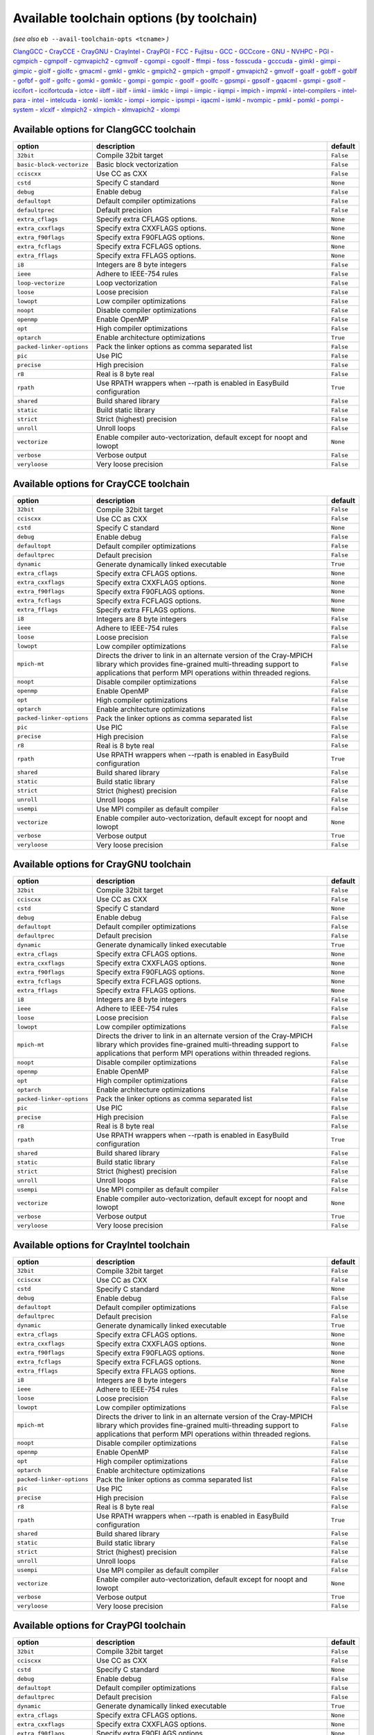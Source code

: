 .. _avail_toolchain_opts:

Available toolchain options (by toolchain)
==========================================

*(see also* ``eb --avail-toolchain-opts <tcname>`` *)*

ClangGCC_ - CrayCCE_ - CrayGNU_ - CrayIntel_ - CrayPGI_ - FCC_ - Fujitsu_ - GCC_ - GCCcore_ - GNU_ - NVHPC_ - PGI_ - cgmpich_ - cgmpolf_ - cgmvapich2_ - cgmvolf_ - cgompi_ - cgoolf_ - ffmpi_ - foss_ - fosscuda_ - gcccuda_ - gimkl_ - gimpi_ - gimpic_ - giolf_ - giolfc_ - gmacml_ - gmkl_ - gmklc_ - gmpich2_ - gmpich_ - gmpolf_ - gmvapich2_ - gmvolf_ - goalf_ - gobff_ - goblf_ - gofbf_ - golf_ - golfc_ - gomkl_ - gomklc_ - gompi_ - gompic_ - goolf_ - goolfc_ - gpsmpi_ - gpsolf_ - gqacml_ - gsmpi_ - gsolf_ - iccifort_ - iccifortcuda_ - ictce_ - iibff_ - iiblf_ - iimkl_ - iimklc_ - iimpi_ - iimpic_ - iiqmpi_ - impich_ - impmkl_ - intel-compilers_ - intel-para_ - intel_ - intelcuda_ - iomkl_ - iomklc_ - iompi_ - iompic_ - ipsmpi_ - iqacml_ - ismkl_ - nvompic_ - pmkl_ - pomkl_ - pompi_ - system_ - xlcxlf_ - xlmpich2_ - xlmpich_ - xlmvapich2_ - xlompi_

.. _ClangGCC:

Available options for ClangGCC toolchain
----------------------------------------

=========================    =======================================================================    =========
option                       description                                                                default  
=========================    =======================================================================    =========
``32bit``                    Compile 32bit target                                                       ``False``
``basic-block-vectorize``    Basic block vectorization                                                  ``False``
``cciscxx``                  Use CC as CXX                                                              ``False``
``cstd``                     Specify C standard                                                         ``None`` 
``debug``                    Enable debug                                                               ``False``
``defaultopt``               Default compiler optimizations                                             ``False``
``defaultprec``              Default precision                                                          ``False``
``extra_cflags``             Specify extra CFLAGS options.                                              ``None`` 
``extra_cxxflags``           Specify extra CXXFLAGS options.                                            ``None`` 
``extra_f90flags``           Specify extra F90FLAGS options.                                            ``None`` 
``extra_fcflags``            Specify extra FCFLAGS options.                                             ``None`` 
``extra_fflags``             Specify extra FFLAGS options.                                              ``None`` 
``i8``                       Integers are 8 byte integers                                               ``False``
``ieee``                     Adhere to IEEE-754 rules                                                   ``False``
``loop-vectorize``           Loop vectorization                                                         ``False``
``loose``                    Loose precision                                                            ``False``
``lowopt``                   Low compiler optimizations                                                 ``False``
``noopt``                    Disable compiler optimizations                                             ``False``
``openmp``                   Enable OpenMP                                                              ``False``
``opt``                      High compiler optimizations                                                ``False``
``optarch``                  Enable architecture optimizations                                          ``True`` 
``packed-linker-options``    Pack the linker options as comma separated list                            ``False``
``pic``                      Use PIC                                                                    ``False``
``precise``                  High precision                                                             ``False``
``r8``                       Real is 8 byte real                                                        ``False``
``rpath``                    Use RPATH wrappers when --rpath is enabled in EasyBuild configuration      ``True`` 
``shared``                   Build shared library                                                       ``False``
``static``                   Build static library                                                       ``False``
``strict``                   Strict (highest) precision                                                 ``False``
``unroll``                   Unroll loops                                                               ``False``
``vectorize``                Enable compiler auto-vectorization, default except for noopt and lowopt    ``None`` 
``verbose``                  Verbose output                                                             ``False``
``veryloose``                Very loose precision                                                       ``False``
=========================    =======================================================================    =========


.. _CrayCCE:

Available options for CrayCCE toolchain
---------------------------------------

=========================    ===============================================================================================================================================================================================================================================================    =========
option                       description                                                                                                                                                                                                                                                        default  
=========================    ===============================================================================================================================================================================================================================================================    =========
``32bit``                    Compile 32bit target                                                                                                                                                                                                                                               ``False``
``cciscxx``                  Use CC as CXX                                                                                                                                                                                                                                                      ``False``
``cstd``                     Specify C standard                                                                                                                                                                                                                                                 ``None`` 
``debug``                    Enable debug                                                                                                                                                                                                                                                       ``False``
``defaultopt``               Default compiler optimizations                                                                                                                                                                                                                                     ``False``
``defaultprec``              Default precision                                                                                                                                                                                                                                                  ``False``
``dynamic``                  Generate dynamically linked executable                                                                                                                                                                                                                             ``True`` 
``extra_cflags``             Specify extra CFLAGS options.                                                                                                                                                                                                                                      ``None`` 
``extra_cxxflags``           Specify extra CXXFLAGS options.                                                                                                                                                                                                                                    ``None`` 
``extra_f90flags``           Specify extra F90FLAGS options.                                                                                                                                                                                                                                    ``None`` 
``extra_fcflags``            Specify extra FCFLAGS options.                                                                                                                                                                                                                                     ``None`` 
``extra_fflags``             Specify extra FFLAGS options.                                                                                                                                                                                                                                      ``None`` 
``i8``                       Integers are 8 byte integers                                                                                                                                                                                                                                       ``False``
``ieee``                     Adhere to IEEE-754 rules                                                                                                                                                                                                                                           ``False``
``loose``                    Loose precision                                                                                                                                                                                                                                                    ``False``
``lowopt``                   Low compiler optimizations                                                                                                                                                                                                                                         ``False``
``mpich-mt``                 Directs the driver to link in an alternate version of the Cray-MPICH library which                              provides fine-grained multi-threading support to applications that perform                              MPI operations within threaded regions.    ``False``
``noopt``                    Disable compiler optimizations                                                                                                                                                                                                                                     ``False``
``openmp``                   Enable OpenMP                                                                                                                                                                                                                                                      ``False``
``opt``                      High compiler optimizations                                                                                                                                                                                                                                        ``False``
``optarch``                  Enable architecture optimizations                                                                                                                                                                                                                                  ``False``
``packed-linker-options``    Pack the linker options as comma separated list                                                                                                                                                                                                                    ``False``
``pic``                      Use PIC                                                                                                                                                                                                                                                            ``False``
``precise``                  High precision                                                                                                                                                                                                                                                     ``False``
``r8``                       Real is 8 byte real                                                                                                                                                                                                                                                ``False``
``rpath``                    Use RPATH wrappers when --rpath is enabled in EasyBuild configuration                                                                                                                                                                                              ``True`` 
``shared``                   Build shared library                                                                                                                                                                                                                                               ``False``
``static``                   Build static library                                                                                                                                                                                                                                               ``False``
``strict``                   Strict (highest) precision                                                                                                                                                                                                                                         ``False``
``unroll``                   Unroll loops                                                                                                                                                                                                                                                       ``False``
``usempi``                   Use MPI compiler as default compiler                                                                                                                                                                                                                               ``False``
``vectorize``                Enable compiler auto-vectorization, default except for noopt and lowopt                                                                                                                                                                                            ``None`` 
``verbose``                  Verbose output                                                                                                                                                                                                                                                     ``True`` 
``veryloose``                Very loose precision                                                                                                                                                                                                                                               ``False``
=========================    ===============================================================================================================================================================================================================================================================    =========


.. _CrayGNU:

Available options for CrayGNU toolchain
---------------------------------------

=========================    ===============================================================================================================================================================================================================================================================    =========
option                       description                                                                                                                                                                                                                                                        default  
=========================    ===============================================================================================================================================================================================================================================================    =========
``32bit``                    Compile 32bit target                                                                                                                                                                                                                                               ``False``
``cciscxx``                  Use CC as CXX                                                                                                                                                                                                                                                      ``False``
``cstd``                     Specify C standard                                                                                                                                                                                                                                                 ``None`` 
``debug``                    Enable debug                                                                                                                                                                                                                                                       ``False``
``defaultopt``               Default compiler optimizations                                                                                                                                                                                                                                     ``False``
``defaultprec``              Default precision                                                                                                                                                                                                                                                  ``False``
``dynamic``                  Generate dynamically linked executable                                                                                                                                                                                                                             ``True`` 
``extra_cflags``             Specify extra CFLAGS options.                                                                                                                                                                                                                                      ``None`` 
``extra_cxxflags``           Specify extra CXXFLAGS options.                                                                                                                                                                                                                                    ``None`` 
``extra_f90flags``           Specify extra F90FLAGS options.                                                                                                                                                                                                                                    ``None`` 
``extra_fcflags``            Specify extra FCFLAGS options.                                                                                                                                                                                                                                     ``None`` 
``extra_fflags``             Specify extra FFLAGS options.                                                                                                                                                                                                                                      ``None`` 
``i8``                       Integers are 8 byte integers                                                                                                                                                                                                                                       ``False``
``ieee``                     Adhere to IEEE-754 rules                                                                                                                                                                                                                                           ``False``
``loose``                    Loose precision                                                                                                                                                                                                                                                    ``False``
``lowopt``                   Low compiler optimizations                                                                                                                                                                                                                                         ``False``
``mpich-mt``                 Directs the driver to link in an alternate version of the Cray-MPICH library which                              provides fine-grained multi-threading support to applications that perform                              MPI operations within threaded regions.    ``False``
``noopt``                    Disable compiler optimizations                                                                                                                                                                                                                                     ``False``
``openmp``                   Enable OpenMP                                                                                                                                                                                                                                                      ``False``
``opt``                      High compiler optimizations                                                                                                                                                                                                                                        ``False``
``optarch``                  Enable architecture optimizations                                                                                                                                                                                                                                  ``False``
``packed-linker-options``    Pack the linker options as comma separated list                                                                                                                                                                                                                    ``False``
``pic``                      Use PIC                                                                                                                                                                                                                                                            ``False``
``precise``                  High precision                                                                                                                                                                                                                                                     ``False``
``r8``                       Real is 8 byte real                                                                                                                                                                                                                                                ``False``
``rpath``                    Use RPATH wrappers when --rpath is enabled in EasyBuild configuration                                                                                                                                                                                              ``True`` 
``shared``                   Build shared library                                                                                                                                                                                                                                               ``False``
``static``                   Build static library                                                                                                                                                                                                                                               ``False``
``strict``                   Strict (highest) precision                                                                                                                                                                                                                                         ``False``
``unroll``                   Unroll loops                                                                                                                                                                                                                                                       ``False``
``usempi``                   Use MPI compiler as default compiler                                                                                                                                                                                                                               ``False``
``vectorize``                Enable compiler auto-vectorization, default except for noopt and lowopt                                                                                                                                                                                            ``None`` 
``verbose``                  Verbose output                                                                                                                                                                                                                                                     ``True`` 
``veryloose``                Very loose precision                                                                                                                                                                                                                                               ``False``
=========================    ===============================================================================================================================================================================================================================================================    =========


.. _CrayIntel:

Available options for CrayIntel toolchain
-----------------------------------------

=========================    ===============================================================================================================================================================================================================================================================    =========
option                       description                                                                                                                                                                                                                                                        default  
=========================    ===============================================================================================================================================================================================================================================================    =========
``32bit``                    Compile 32bit target                                                                                                                                                                                                                                               ``False``
``cciscxx``                  Use CC as CXX                                                                                                                                                                                                                                                      ``False``
``cstd``                     Specify C standard                                                                                                                                                                                                                                                 ``None`` 
``debug``                    Enable debug                                                                                                                                                                                                                                                       ``False``
``defaultopt``               Default compiler optimizations                                                                                                                                                                                                                                     ``False``
``defaultprec``              Default precision                                                                                                                                                                                                                                                  ``False``
``dynamic``                  Generate dynamically linked executable                                                                                                                                                                                                                             ``True`` 
``extra_cflags``             Specify extra CFLAGS options.                                                                                                                                                                                                                                      ``None`` 
``extra_cxxflags``           Specify extra CXXFLAGS options.                                                                                                                                                                                                                                    ``None`` 
``extra_f90flags``           Specify extra F90FLAGS options.                                                                                                                                                                                                                                    ``None`` 
``extra_fcflags``            Specify extra FCFLAGS options.                                                                                                                                                                                                                                     ``None`` 
``extra_fflags``             Specify extra FFLAGS options.                                                                                                                                                                                                                                      ``None`` 
``i8``                       Integers are 8 byte integers                                                                                                                                                                                                                                       ``False``
``ieee``                     Adhere to IEEE-754 rules                                                                                                                                                                                                                                           ``False``
``loose``                    Loose precision                                                                                                                                                                                                                                                    ``False``
``lowopt``                   Low compiler optimizations                                                                                                                                                                                                                                         ``False``
``mpich-mt``                 Directs the driver to link in an alternate version of the Cray-MPICH library which                              provides fine-grained multi-threading support to applications that perform                              MPI operations within threaded regions.    ``False``
``noopt``                    Disable compiler optimizations                                                                                                                                                                                                                                     ``False``
``openmp``                   Enable OpenMP                                                                                                                                                                                                                                                      ``False``
``opt``                      High compiler optimizations                                                                                                                                                                                                                                        ``False``
``optarch``                  Enable architecture optimizations                                                                                                                                                                                                                                  ``False``
``packed-linker-options``    Pack the linker options as comma separated list                                                                                                                                                                                                                    ``False``
``pic``                      Use PIC                                                                                                                                                                                                                                                            ``False``
``precise``                  High precision                                                                                                                                                                                                                                                     ``False``
``r8``                       Real is 8 byte real                                                                                                                                                                                                                                                ``False``
``rpath``                    Use RPATH wrappers when --rpath is enabled in EasyBuild configuration                                                                                                                                                                                              ``True`` 
``shared``                   Build shared library                                                                                                                                                                                                                                               ``False``
``static``                   Build static library                                                                                                                                                                                                                                               ``False``
``strict``                   Strict (highest) precision                                                                                                                                                                                                                                         ``False``
``unroll``                   Unroll loops                                                                                                                                                                                                                                                       ``False``
``usempi``                   Use MPI compiler as default compiler                                                                                                                                                                                                                               ``False``
``vectorize``                Enable compiler auto-vectorization, default except for noopt and lowopt                                                                                                                                                                                            ``None`` 
``verbose``                  Verbose output                                                                                                                                                                                                                                                     ``True`` 
``veryloose``                Very loose precision                                                                                                                                                                                                                                               ``False``
=========================    ===============================================================================================================================================================================================================================================================    =========


.. _CrayPGI:

Available options for CrayPGI toolchain
---------------------------------------

=========================    ===============================================================================================================================================================================================================================================================    =========
option                       description                                                                                                                                                                                                                                                        default  
=========================    ===============================================================================================================================================================================================================================================================    =========
``32bit``                    Compile 32bit target                                                                                                                                                                                                                                               ``False``
``cciscxx``                  Use CC as CXX                                                                                                                                                                                                                                                      ``False``
``cstd``                     Specify C standard                                                                                                                                                                                                                                                 ``None`` 
``debug``                    Enable debug                                                                                                                                                                                                                                                       ``False``
``defaultopt``               Default compiler optimizations                                                                                                                                                                                                                                     ``False``
``defaultprec``              Default precision                                                                                                                                                                                                                                                  ``False``
``dynamic``                  Generate dynamically linked executable                                                                                                                                                                                                                             ``True`` 
``extra_cflags``             Specify extra CFLAGS options.                                                                                                                                                                                                                                      ``None`` 
``extra_cxxflags``           Specify extra CXXFLAGS options.                                                                                                                                                                                                                                    ``None`` 
``extra_f90flags``           Specify extra F90FLAGS options.                                                                                                                                                                                                                                    ``None`` 
``extra_fcflags``            Specify extra FCFLAGS options.                                                                                                                                                                                                                                     ``None`` 
``extra_fflags``             Specify extra FFLAGS options.                                                                                                                                                                                                                                      ``None`` 
``i8``                       Integers are 8 byte integers                                                                                                                                                                                                                                       ``False``
``ieee``                     Adhere to IEEE-754 rules                                                                                                                                                                                                                                           ``False``
``loose``                    Loose precision                                                                                                                                                                                                                                                    ``False``
``lowopt``                   Low compiler optimizations                                                                                                                                                                                                                                         ``False``
``mpich-mt``                 Directs the driver to link in an alternate version of the Cray-MPICH library which                              provides fine-grained multi-threading support to applications that perform                              MPI operations within threaded regions.    ``False``
``noopt``                    Disable compiler optimizations                                                                                                                                                                                                                                     ``False``
``openmp``                   Enable OpenMP                                                                                                                                                                                                                                                      ``False``
``opt``                      High compiler optimizations                                                                                                                                                                                                                                        ``False``
``optarch``                  Enable architecture optimizations                                                                                                                                                                                                                                  ``False``
``packed-linker-options``    Pack the linker options as comma separated list                                                                                                                                                                                                                    ``False``
``pic``                      Use PIC                                                                                                                                                                                                                                                            ``False``
``precise``                  High precision                                                                                                                                                                                                                                                     ``False``
``r8``                       Real is 8 byte real                                                                                                                                                                                                                                                ``False``
``rpath``                    Use RPATH wrappers when --rpath is enabled in EasyBuild configuration                                                                                                                                                                                              ``True`` 
``shared``                   Build shared library                                                                                                                                                                                                                                               ``False``
``static``                   Build static library                                                                                                                                                                                                                                               ``False``
``strict``                   Strict (highest) precision                                                                                                                                                                                                                                         ``False``
``unroll``                   Unroll loops                                                                                                                                                                                                                                                       ``False``
``usempi``                   Use MPI compiler as default compiler                                                                                                                                                                                                                               ``False``
``vectorize``                Enable compiler auto-vectorization, default except for noopt and lowopt                                                                                                                                                                                            ``None`` 
``verbose``                  Verbose output                                                                                                                                                                                                                                                     ``True`` 
``veryloose``                Very loose precision                                                                                                                                                                                                                                               ``False``
=========================    ===============================================================================================================================================================================================================================================================    =========


.. _FCC:

Available options for FCC toolchain
-----------------------------------

=========================    =======================================================================    =========
option                       description                                                                default  
=========================    =======================================================================    =========
``32bit``                    Compile 32bit target                                                       ``False``
``cciscxx``                  Use CC as CXX                                                              ``False``
``cstd``                     Specify C standard                                                         ``None`` 
``debug``                    Enable debug                                                               ``False``
``defaultopt``               Default compiler optimizations                                             ``False``
``defaultprec``              Default precision                                                          ``False``
``extra_cflags``             Specify extra CFLAGS options.                                              ``None`` 
``extra_cxxflags``           Specify extra CXXFLAGS options.                                            ``None`` 
``extra_f90flags``           Specify extra F90FLAGS options.                                            ``None`` 
``extra_fcflags``            Specify extra FCFLAGS options.                                             ``None`` 
``extra_fflags``             Specify extra FFLAGS options.                                              ``None`` 
``i8``                       Integers are 8 byte integers                                               ``False``
``ieee``                     Adhere to IEEE-754 rules                                                   ``False``
``loose``                    Loose precision                                                            ``False``
``lowopt``                   Low compiler optimizations                                                 ``False``
``noopt``                    Disable compiler optimizations                                             ``False``
``openmp``                   Enable OpenMP                                                              ``False``
``opt``                      High compiler optimizations                                                ``False``
``optarch``                  Enable architecture optimizations                                          ``True`` 
``packed-linker-options``    Pack the linker options as comma separated list                            ``False``
``pic``                      Use PIC                                                                    ``False``
``precise``                  High precision                                                             ``False``
``r8``                       Real is 8 byte real                                                        ``False``
``rpath``                    Use RPATH wrappers when --rpath is enabled in EasyBuild configuration      ``True`` 
``shared``                   Build shared library                                                       ``False``
``static``                   Build static library                                                       ``False``
``strict``                   Strict (highest) precision                                                 ``False``
``unroll``                   Unroll loops                                                               ``False``
``vectorize``                Enable compiler auto-vectorization, default except for noopt and lowopt    ``None`` 
``verbose``                  Verbose output                                                             ``False``
``veryloose``                Very loose precision                                                       ``False``
=========================    =======================================================================    =========


.. _Fujitsu:

Available options for Fujitsu toolchain
---------------------------------------

=========================    =======================================================================    =========
option                       description                                                                default  
=========================    =======================================================================    =========
``32bit``                    Compile 32bit target                                                       ``False``
``cciscxx``                  Use CC as CXX                                                              ``False``
``cstd``                     Specify C standard                                                         ``None`` 
``debug``                    Enable debug                                                               ``False``
``defaultopt``               Default compiler optimizations                                             ``False``
``defaultprec``              Default precision                                                          ``False``
``extra_cflags``             Specify extra CFLAGS options.                                              ``None`` 
``extra_cxxflags``           Specify extra CXXFLAGS options.                                            ``None`` 
``extra_f90flags``           Specify extra F90FLAGS options.                                            ``None`` 
``extra_fcflags``            Specify extra FCFLAGS options.                                             ``None`` 
``extra_fflags``             Specify extra FFLAGS options.                                              ``None`` 
``i8``                       Integers are 8 byte integers                                               ``False``
``ieee``                     Adhere to IEEE-754 rules                                                   ``False``
``loose``                    Loose precision                                                            ``False``
``lowopt``                   Low compiler optimizations                                                 ``False``
``noopt``                    Disable compiler optimizations                                             ``False``
``openmp``                   Enable OpenMP                                                              ``False``
``opt``                      High compiler optimizations                                                ``False``
``optarch``                  Enable architecture optimizations                                          ``True`` 
``packed-linker-options``    Pack the linker options as comma separated list                            ``False``
``pic``                      Use PIC                                                                    ``False``
``precise``                  High precision                                                             ``False``
``r8``                       Real is 8 byte real                                                        ``False``
``rpath``                    Use RPATH wrappers when --rpath is enabled in EasyBuild configuration      ``True`` 
``shared``                   Build shared library                                                       ``False``
``static``                   Build static library                                                       ``False``
``strict``                   Strict (highest) precision                                                 ``False``
``unroll``                   Unroll loops                                                               ``False``
``usempi``                   Use MPI compiler as default compiler                                       ``False``
``vectorize``                Enable compiler auto-vectorization, default except for noopt and lowopt    ``None`` 
``verbose``                  Verbose output                                                             ``False``
``veryloose``                Very loose precision                                                       ``False``
=========================    =======================================================================    =========


.. _GCC:

Available options for GCC toolchain
-----------------------------------

=========================    =======================================================================    =========
option                       description                                                                default  
=========================    =======================================================================    =========
``32bit``                    Compile 32bit target                                                       ``False``
``cciscxx``                  Use CC as CXX                                                              ``False``
``cstd``                     Specify C standard                                                         ``None`` 
``debug``                    Enable debug                                                               ``False``
``defaultopt``               Default compiler optimizations                                             ``False``
``defaultprec``              Default precision                                                          ``False``
``extra_cflags``             Specify extra CFLAGS options.                                              ``None`` 
``extra_cxxflags``           Specify extra CXXFLAGS options.                                            ``None`` 
``extra_f90flags``           Specify extra F90FLAGS options.                                            ``None`` 
``extra_fcflags``            Specify extra FCFLAGS options.                                             ``None`` 
``extra_fflags``             Specify extra FFLAGS options.                                              ``None`` 
``f2c``                      Generate code compatible with f2c and f77                                  ``False``
``i8``                       Integers are 8 byte integers                                               ``False``
``ieee``                     Adhere to IEEE-754 rules                                                   ``False``
``loop``                     Automatic loop parallellisation                                            ``False``
``loose``                    Loose precision                                                            ``False``
``lowopt``                   Low compiler optimizations                                                 ``False``
``lto``                      Enable Link Time Optimization                                              ``False``
``noopt``                    Disable compiler optimizations                                             ``False``
``openmp``                   Enable OpenMP                                                              ``False``
``opt``                      High compiler optimizations                                                ``False``
``optarch``                  Enable architecture optimizations                                          ``True`` 
``packed-linker-options``    Pack the linker options as comma separated list                            ``False``
``pic``                      Use PIC                                                                    ``False``
``precise``                  High precision                                                             ``False``
``r8``                       Real is 8 byte real                                                        ``False``
``rpath``                    Use RPATH wrappers when --rpath is enabled in EasyBuild configuration      ``True`` 
``shared``                   Build shared library                                                       ``False``
``static``                   Build static library                                                       ``False``
``strict``                   Strict (highest) precision                                                 ``False``
``unroll``                   Unroll loops                                                               ``False``
``vectorize``                Enable compiler auto-vectorization, default except for noopt and lowopt    ``None`` 
``verbose``                  Verbose output                                                             ``False``
``veryloose``                Very loose precision                                                       ``False``
=========================    =======================================================================    =========


.. _GCCcore:

Available options for GCCcore toolchain
---------------------------------------

=========================    =======================================================================    =========
option                       description                                                                default  
=========================    =======================================================================    =========
``32bit``                    Compile 32bit target                                                       ``False``
``cciscxx``                  Use CC as CXX                                                              ``False``
``cstd``                     Specify C standard                                                         ``None`` 
``debug``                    Enable debug                                                               ``False``
``defaultopt``               Default compiler optimizations                                             ``False``
``defaultprec``              Default precision                                                          ``False``
``extra_cflags``             Specify extra CFLAGS options.                                              ``None`` 
``extra_cxxflags``           Specify extra CXXFLAGS options.                                            ``None`` 
``extra_f90flags``           Specify extra F90FLAGS options.                                            ``None`` 
``extra_fcflags``            Specify extra FCFLAGS options.                                             ``None`` 
``extra_fflags``             Specify extra FFLAGS options.                                              ``None`` 
``f2c``                      Generate code compatible with f2c and f77                                  ``False``
``i8``                       Integers are 8 byte integers                                               ``False``
``ieee``                     Adhere to IEEE-754 rules                                                   ``False``
``loop``                     Automatic loop parallellisation                                            ``False``
``loose``                    Loose precision                                                            ``False``
``lowopt``                   Low compiler optimizations                                                 ``False``
``lto``                      Enable Link Time Optimization                                              ``False``
``noopt``                    Disable compiler optimizations                                             ``False``
``openmp``                   Enable OpenMP                                                              ``False``
``opt``                      High compiler optimizations                                                ``False``
``optarch``                  Enable architecture optimizations                                          ``True`` 
``packed-linker-options``    Pack the linker options as comma separated list                            ``False``
``pic``                      Use PIC                                                                    ``False``
``precise``                  High precision                                                             ``False``
``r8``                       Real is 8 byte real                                                        ``False``
``rpath``                    Use RPATH wrappers when --rpath is enabled in EasyBuild configuration      ``True`` 
``shared``                   Build shared library                                                       ``False``
``static``                   Build static library                                                       ``False``
``strict``                   Strict (highest) precision                                                 ``False``
``unroll``                   Unroll loops                                                               ``False``
``vectorize``                Enable compiler auto-vectorization, default except for noopt and lowopt    ``None`` 
``verbose``                  Verbose output                                                             ``False``
``veryloose``                Very loose precision                                                       ``False``
=========================    =======================================================================    =========


.. _GNU:

Available options for GNU toolchain
-----------------------------------

=========================    =======================================================================    =========
option                       description                                                                default  
=========================    =======================================================================    =========
``32bit``                    Compile 32bit target                                                       ``False``
``cciscxx``                  Use CC as CXX                                                              ``False``
``cstd``                     Specify C standard                                                         ``None`` 
``debug``                    Enable debug                                                               ``False``
``defaultopt``               Default compiler optimizations                                             ``False``
``defaultprec``              Default precision                                                          ``False``
``extra_cflags``             Specify extra CFLAGS options.                                              ``None`` 
``extra_cxxflags``           Specify extra CXXFLAGS options.                                            ``None`` 
``extra_f90flags``           Specify extra F90FLAGS options.                                            ``None`` 
``extra_fcflags``            Specify extra FCFLAGS options.                                             ``None`` 
``extra_fflags``             Specify extra FFLAGS options.                                              ``None`` 
``f2c``                      Generate code compatible with f2c and f77                                  ``False``
``i8``                       Integers are 8 byte integers                                               ``False``
``ieee``                     Adhere to IEEE-754 rules                                                   ``False``
``loop``                     Automatic loop parallellisation                                            ``False``
``loose``                    Loose precision                                                            ``False``
``lowopt``                   Low compiler optimizations                                                 ``False``
``lto``                      Enable Link Time Optimization                                              ``False``
``noopt``                    Disable compiler optimizations                                             ``False``
``openmp``                   Enable OpenMP                                                              ``False``
``opt``                      High compiler optimizations                                                ``False``
``optarch``                  Enable architecture optimizations                                          ``True`` 
``packed-linker-options``    Pack the linker options as comma separated list                            ``False``
``pic``                      Use PIC                                                                    ``False``
``precise``                  High precision                                                             ``False``
``r8``                       Real is 8 byte real                                                        ``False``
``rpath``                    Use RPATH wrappers when --rpath is enabled in EasyBuild configuration      ``True`` 
``shared``                   Build shared library                                                       ``False``
``static``                   Build static library                                                       ``False``
``strict``                   Strict (highest) precision                                                 ``False``
``unroll``                   Unroll loops                                                               ``False``
``vectorize``                Enable compiler auto-vectorization, default except for noopt and lowopt    ``None`` 
``verbose``                  Verbose output                                                             ``False``
``veryloose``                Very loose precision                                                       ``False``
=========================    =======================================================================    =========


.. _NVHPC:

Available options for NVHPC toolchain
-------------------------------------

=========================    =======================================================================    =========
option                       description                                                                default  
=========================    =======================================================================    =========
``32bit``                    Compile 32bit target                                                       ``False``
``cciscxx``                  Use CC as CXX                                                              ``False``
``cstd``                     Specify C standard                                                         ``None`` 
``debug``                    Enable debug                                                               ``False``
``defaultopt``               Default compiler optimizations                                             ``False``
``defaultprec``              Default precision                                                          ``False``
``extra_cflags``             Specify extra CFLAGS options.                                              ``None`` 
``extra_cxxflags``           Specify extra CXXFLAGS options.                                            ``None`` 
``extra_f90flags``           Specify extra F90FLAGS options.                                            ``None`` 
``extra_fcflags``            Specify extra FCFLAGS options.                                             ``None`` 
``extra_fflags``             Specify extra FFLAGS options.                                              ``None`` 
``i8``                       Integers are 8 byte integers                                               ``False``
``ieee``                     Adhere to IEEE-754 rules                                                   ``False``
``loose``                    Loose precision                                                            ``False``
``lowopt``                   Low compiler optimizations                                                 ``False``
``noopt``                    Disable compiler optimizations                                             ``False``
``openmp``                   Enable OpenMP                                                              ``False``
``opt``                      High compiler optimizations                                                ``False``
``optarch``                  Enable architecture optimizations                                          ``True`` 
``packed-linker-options``    Pack the linker options as comma separated list                            ``False``
``pic``                      Use PIC                                                                    ``False``
``precise``                  High precision                                                             ``False``
``r8``                       Real is 8 byte real                                                        ``False``
``rpath``                    Use RPATH wrappers when --rpath is enabled in EasyBuild configuration      ``True`` 
``shared``                   Build shared library                                                       ``False``
``static``                   Build static library                                                       ``False``
``strict``                   Strict (highest) precision                                                 ``False``
``unroll``                   Unroll loops                                                               ``False``
``vectorize``                Enable compiler auto-vectorization, default except for noopt and lowopt    ``None`` 
``verbose``                  Verbose output                                                             ``False``
``veryloose``                Very loose precision                                                       ``False``
=========================    =======================================================================    =========


.. _PGI:

Available options for PGI toolchain
-----------------------------------

=========================    =======================================================================    =========
option                       description                                                                default  
=========================    =======================================================================    =========
``32bit``                    Compile 32bit target                                                       ``False``
``cciscxx``                  Use CC as CXX                                                              ``False``
``cstd``                     Specify C standard                                                         ``None`` 
``debug``                    Enable debug                                                               ``False``
``defaultopt``               Default compiler optimizations                                             ``False``
``defaultprec``              Default precision                                                          ``False``
``extra_cflags``             Specify extra CFLAGS options.                                              ``None`` 
``extra_cxxflags``           Specify extra CXXFLAGS options.                                            ``None`` 
``extra_f90flags``           Specify extra F90FLAGS options.                                            ``None`` 
``extra_fcflags``            Specify extra FCFLAGS options.                                             ``None`` 
``extra_fflags``             Specify extra FFLAGS options.                                              ``None`` 
``i8``                       Integers are 8 byte integers                                               ``False``
``ieee``                     Adhere to IEEE-754 rules                                                   ``False``
``loose``                    Loose precision                                                            ``False``
``lowopt``                   Low compiler optimizations                                                 ``False``
``noopt``                    Disable compiler optimizations                                             ``False``
``openmp``                   Enable OpenMP                                                              ``False``
``opt``                      High compiler optimizations                                                ``False``
``optarch``                  Enable architecture optimizations                                          ``True`` 
``packed-linker-options``    Pack the linker options as comma separated list                            ``False``
``pic``                      Use PIC                                                                    ``False``
``precise``                  High precision                                                             ``False``
``r8``                       Real is 8 byte real                                                        ``False``
``rpath``                    Use RPATH wrappers when --rpath is enabled in EasyBuild configuration      ``True`` 
``shared``                   Build shared library                                                       ``False``
``static``                   Build static library                                                       ``False``
``strict``                   Strict (highest) precision                                                 ``False``
``unroll``                   Unroll loops                                                               ``False``
``vectorize``                Enable compiler auto-vectorization, default except for noopt and lowopt    ``None`` 
``verbose``                  Verbose output                                                             ``False``
``veryloose``                Very loose precision                                                       ``False``
=========================    =======================================================================    =========


.. _cgmpich:

Available options for cgmpich toolchain
---------------------------------------

=========================    =======================================================================    =========
option                       description                                                                default  
=========================    =======================================================================    =========
``32bit``                    Compile 32bit target                                                       ``False``
``basic-block-vectorize``    Basic block vectorization                                                  ``False``
``cciscxx``                  Use CC as CXX                                                              ``False``
``cstd``                     Specify C standard                                                         ``None`` 
``debug``                    Enable debug                                                               ``False``
``defaultopt``               Default compiler optimizations                                             ``False``
``defaultprec``              Default precision                                                          ``False``
``extra_cflags``             Specify extra CFLAGS options.                                              ``None`` 
``extra_cxxflags``           Specify extra CXXFLAGS options.                                            ``None`` 
``extra_f90flags``           Specify extra F90FLAGS options.                                            ``None`` 
``extra_fcflags``            Specify extra FCFLAGS options.                                             ``None`` 
``extra_fflags``             Specify extra FFLAGS options.                                              ``None`` 
``i8``                       Integers are 8 byte integers                                               ``False``
``ieee``                     Adhere to IEEE-754 rules                                                   ``False``
``loop-vectorize``           Loop vectorization                                                         ``False``
``loose``                    Loose precision                                                            ``False``
``lowopt``                   Low compiler optimizations                                                 ``False``
``noopt``                    Disable compiler optimizations                                             ``False``
``openmp``                   Enable OpenMP                                                              ``False``
``opt``                      High compiler optimizations                                                ``False``
``optarch``                  Enable architecture optimizations                                          ``True`` 
``packed-linker-options``    Pack the linker options as comma separated list                            ``False``
``pic``                      Use PIC                                                                    ``False``
``precise``                  High precision                                                             ``False``
``r8``                       Real is 8 byte real                                                        ``False``
``rpath``                    Use RPATH wrappers when --rpath is enabled in EasyBuild configuration      ``True`` 
``shared``                   Build shared library                                                       ``False``
``static``                   Build static library                                                       ``False``
``strict``                   Strict (highest) precision                                                 ``False``
``unroll``                   Unroll loops                                                               ``False``
``usempi``                   Use MPI compiler as default compiler                                       ``False``
``vectorize``                Enable compiler auto-vectorization, default except for noopt and lowopt    ``None`` 
``verbose``                  Verbose output                                                             ``False``
``veryloose``                Very loose precision                                                       ``False``
=========================    =======================================================================    =========


.. _cgmpolf:

Available options for cgmpolf toolchain
---------------------------------------

=========================    =======================================================================    =========
option                       description                                                                default  
=========================    =======================================================================    =========
``32bit``                    Compile 32bit target                                                       ``False``
``basic-block-vectorize``    Basic block vectorization                                                  ``False``
``cciscxx``                  Use CC as CXX                                                              ``False``
``cstd``                     Specify C standard                                                         ``None`` 
``debug``                    Enable debug                                                               ``False``
``defaultopt``               Default compiler optimizations                                             ``False``
``defaultprec``              Default precision                                                          ``False``
``extra_cflags``             Specify extra CFLAGS options.                                              ``None`` 
``extra_cxxflags``           Specify extra CXXFLAGS options.                                            ``None`` 
``extra_f90flags``           Specify extra F90FLAGS options.                                            ``None`` 
``extra_fcflags``            Specify extra FCFLAGS options.                                             ``None`` 
``extra_fflags``             Specify extra FFLAGS options.                                              ``None`` 
``i8``                       Integers are 8 byte integers                                               ``False``
``ieee``                     Adhere to IEEE-754 rules                                                   ``False``
``loop-vectorize``           Loop vectorization                                                         ``False``
``loose``                    Loose precision                                                            ``False``
``lowopt``                   Low compiler optimizations                                                 ``False``
``noopt``                    Disable compiler optimizations                                             ``False``
``openmp``                   Enable OpenMP                                                              ``False``
``opt``                      High compiler optimizations                                                ``False``
``optarch``                  Enable architecture optimizations                                          ``True`` 
``packed-linker-options``    Pack the linker options as comma separated list                            ``False``
``pic``                      Use PIC                                                                    ``False``
``precise``                  High precision                                                             ``False``
``r8``                       Real is 8 byte real                                                        ``False``
``rpath``                    Use RPATH wrappers when --rpath is enabled in EasyBuild configuration      ``True`` 
``shared``                   Build shared library                                                       ``False``
``static``                   Build static library                                                       ``False``
``strict``                   Strict (highest) precision                                                 ``False``
``unroll``                   Unroll loops                                                               ``False``
``usempi``                   Use MPI compiler as default compiler                                       ``False``
``vectorize``                Enable compiler auto-vectorization, default except for noopt and lowopt    ``None`` 
``verbose``                  Verbose output                                                             ``False``
``veryloose``                Very loose precision                                                       ``False``
=========================    =======================================================================    =========


.. _cgmvapich2:

Available options for cgmvapich2 toolchain
------------------------------------------

=========================    =======================================================================    =========
option                       description                                                                default  
=========================    =======================================================================    =========
``32bit``                    Compile 32bit target                                                       ``False``
``basic-block-vectorize``    Basic block vectorization                                                  ``False``
``cciscxx``                  Use CC as CXX                                                              ``False``
``cstd``                     Specify C standard                                                         ``None`` 
``debug``                    Enable debug                                                               ``False``
``defaultopt``               Default compiler optimizations                                             ``False``
``defaultprec``              Default precision                                                          ``False``
``extra_cflags``             Specify extra CFLAGS options.                                              ``None`` 
``extra_cxxflags``           Specify extra CXXFLAGS options.                                            ``None`` 
``extra_f90flags``           Specify extra F90FLAGS options.                                            ``None`` 
``extra_fcflags``            Specify extra FCFLAGS options.                                             ``None`` 
``extra_fflags``             Specify extra FFLAGS options.                                              ``None`` 
``i8``                       Integers are 8 byte integers                                               ``False``
``ieee``                     Adhere to IEEE-754 rules                                                   ``False``
``loop-vectorize``           Loop vectorization                                                         ``False``
``loose``                    Loose precision                                                            ``False``
``lowopt``                   Low compiler optimizations                                                 ``False``
``noopt``                    Disable compiler optimizations                                             ``False``
``openmp``                   Enable OpenMP                                                              ``False``
``opt``                      High compiler optimizations                                                ``False``
``optarch``                  Enable architecture optimizations                                          ``True`` 
``packed-linker-options``    Pack the linker options as comma separated list                            ``False``
``pic``                      Use PIC                                                                    ``False``
``precise``                  High precision                                                             ``False``
``r8``                       Real is 8 byte real                                                        ``False``
``rpath``                    Use RPATH wrappers when --rpath is enabled in EasyBuild configuration      ``True`` 
``shared``                   Build shared library                                                       ``False``
``static``                   Build static library                                                       ``False``
``strict``                   Strict (highest) precision                                                 ``False``
``unroll``                   Unroll loops                                                               ``False``
``usempi``                   Use MPI compiler as default compiler                                       ``False``
``vectorize``                Enable compiler auto-vectorization, default except for noopt and lowopt    ``None`` 
``verbose``                  Verbose output                                                             ``False``
``veryloose``                Very loose precision                                                       ``False``
=========================    =======================================================================    =========


.. _cgmvolf:

Available options for cgmvolf toolchain
---------------------------------------

=========================    =======================================================================    =========
option                       description                                                                default  
=========================    =======================================================================    =========
``32bit``                    Compile 32bit target                                                       ``False``
``basic-block-vectorize``    Basic block vectorization                                                  ``False``
``cciscxx``                  Use CC as CXX                                                              ``False``
``cstd``                     Specify C standard                                                         ``None`` 
``debug``                    Enable debug                                                               ``False``
``defaultopt``               Default compiler optimizations                                             ``False``
``defaultprec``              Default precision                                                          ``False``
``extra_cflags``             Specify extra CFLAGS options.                                              ``None`` 
``extra_cxxflags``           Specify extra CXXFLAGS options.                                            ``None`` 
``extra_f90flags``           Specify extra F90FLAGS options.                                            ``None`` 
``extra_fcflags``            Specify extra FCFLAGS options.                                             ``None`` 
``extra_fflags``             Specify extra FFLAGS options.                                              ``None`` 
``i8``                       Integers are 8 byte integers                                               ``False``
``ieee``                     Adhere to IEEE-754 rules                                                   ``False``
``loop-vectorize``           Loop vectorization                                                         ``False``
``loose``                    Loose precision                                                            ``False``
``lowopt``                   Low compiler optimizations                                                 ``False``
``noopt``                    Disable compiler optimizations                                             ``False``
``openmp``                   Enable OpenMP                                                              ``False``
``opt``                      High compiler optimizations                                                ``False``
``optarch``                  Enable architecture optimizations                                          ``True`` 
``packed-linker-options``    Pack the linker options as comma separated list                            ``False``
``pic``                      Use PIC                                                                    ``False``
``precise``                  High precision                                                             ``False``
``r8``                       Real is 8 byte real                                                        ``False``
``rpath``                    Use RPATH wrappers when --rpath is enabled in EasyBuild configuration      ``True`` 
``shared``                   Build shared library                                                       ``False``
``static``                   Build static library                                                       ``False``
``strict``                   Strict (highest) precision                                                 ``False``
``unroll``                   Unroll loops                                                               ``False``
``usempi``                   Use MPI compiler as default compiler                                       ``False``
``vectorize``                Enable compiler auto-vectorization, default except for noopt and lowopt    ``None`` 
``verbose``                  Verbose output                                                             ``False``
``veryloose``                Very loose precision                                                       ``False``
=========================    =======================================================================    =========


.. _cgompi:

Available options for cgompi toolchain
--------------------------------------

=========================    =======================================================================    =========
option                       description                                                                default  
=========================    =======================================================================    =========
``32bit``                    Compile 32bit target                                                       ``False``
``basic-block-vectorize``    Basic block vectorization                                                  ``False``
``cciscxx``                  Use CC as CXX                                                              ``False``
``cstd``                     Specify C standard                                                         ``None`` 
``debug``                    Enable debug                                                               ``False``
``defaultopt``               Default compiler optimizations                                             ``False``
``defaultprec``              Default precision                                                          ``False``
``extra_cflags``             Specify extra CFLAGS options.                                              ``None`` 
``extra_cxxflags``           Specify extra CXXFLAGS options.                                            ``None`` 
``extra_f90flags``           Specify extra F90FLAGS options.                                            ``None`` 
``extra_fcflags``            Specify extra FCFLAGS options.                                             ``None`` 
``extra_fflags``             Specify extra FFLAGS options.                                              ``None`` 
``i8``                       Integers are 8 byte integers                                               ``False``
``ieee``                     Adhere to IEEE-754 rules                                                   ``False``
``loop-vectorize``           Loop vectorization                                                         ``False``
``loose``                    Loose precision                                                            ``False``
``lowopt``                   Low compiler optimizations                                                 ``False``
``noopt``                    Disable compiler optimizations                                             ``False``
``openmp``                   Enable OpenMP                                                              ``False``
``opt``                      High compiler optimizations                                                ``False``
``optarch``                  Enable architecture optimizations                                          ``True`` 
``packed-linker-options``    Pack the linker options as comma separated list                            ``False``
``pic``                      Use PIC                                                                    ``False``
``precise``                  High precision                                                             ``False``
``r8``                       Real is 8 byte real                                                        ``False``
``rpath``                    Use RPATH wrappers when --rpath is enabled in EasyBuild configuration      ``True`` 
``shared``                   Build shared library                                                       ``False``
``static``                   Build static library                                                       ``False``
``strict``                   Strict (highest) precision                                                 ``False``
``unroll``                   Unroll loops                                                               ``False``
``usempi``                   Use MPI compiler as default compiler                                       ``False``
``vectorize``                Enable compiler auto-vectorization, default except for noopt and lowopt    ``None`` 
``verbose``                  Verbose output                                                             ``False``
``veryloose``                Very loose precision                                                       ``False``
=========================    =======================================================================    =========


.. _cgoolf:

Available options for cgoolf toolchain
--------------------------------------

=========================    =======================================================================    =========
option                       description                                                                default  
=========================    =======================================================================    =========
``32bit``                    Compile 32bit target                                                       ``False``
``basic-block-vectorize``    Basic block vectorization                                                  ``False``
``cciscxx``                  Use CC as CXX                                                              ``False``
``cstd``                     Specify C standard                                                         ``None`` 
``debug``                    Enable debug                                                               ``False``
``defaultopt``               Default compiler optimizations                                             ``False``
``defaultprec``              Default precision                                                          ``False``
``extra_cflags``             Specify extra CFLAGS options.                                              ``None`` 
``extra_cxxflags``           Specify extra CXXFLAGS options.                                            ``None`` 
``extra_f90flags``           Specify extra F90FLAGS options.                                            ``None`` 
``extra_fcflags``            Specify extra FCFLAGS options.                                             ``None`` 
``extra_fflags``             Specify extra FFLAGS options.                                              ``None`` 
``i8``                       Integers are 8 byte integers                                               ``False``
``ieee``                     Adhere to IEEE-754 rules                                                   ``False``
``loop-vectorize``           Loop vectorization                                                         ``False``
``loose``                    Loose precision                                                            ``False``
``lowopt``                   Low compiler optimizations                                                 ``False``
``noopt``                    Disable compiler optimizations                                             ``False``
``openmp``                   Enable OpenMP                                                              ``False``
``opt``                      High compiler optimizations                                                ``False``
``optarch``                  Enable architecture optimizations                                          ``True`` 
``packed-linker-options``    Pack the linker options as comma separated list                            ``False``
``pic``                      Use PIC                                                                    ``False``
``precise``                  High precision                                                             ``False``
``r8``                       Real is 8 byte real                                                        ``False``
``rpath``                    Use RPATH wrappers when --rpath is enabled in EasyBuild configuration      ``True`` 
``shared``                   Build shared library                                                       ``False``
``static``                   Build static library                                                       ``False``
``strict``                   Strict (highest) precision                                                 ``False``
``unroll``                   Unroll loops                                                               ``False``
``usempi``                   Use MPI compiler as default compiler                                       ``False``
``vectorize``                Enable compiler auto-vectorization, default except for noopt and lowopt    ``None`` 
``verbose``                  Verbose output                                                             ``False``
``veryloose``                Very loose precision                                                       ``False``
=========================    =======================================================================    =========


.. _ffmpi:

Available options for ffmpi toolchain
-------------------------------------

=========================    =======================================================================    =========
option                       description                                                                default  
=========================    =======================================================================    =========
``32bit``                    Compile 32bit target                                                       ``False``
``cciscxx``                  Use CC as CXX                                                              ``False``
``cstd``                     Specify C standard                                                         ``None`` 
``debug``                    Enable debug                                                               ``False``
``defaultopt``               Default compiler optimizations                                             ``False``
``defaultprec``              Default precision                                                          ``False``
``extra_cflags``             Specify extra CFLAGS options.                                              ``None`` 
``extra_cxxflags``           Specify extra CXXFLAGS options.                                            ``None`` 
``extra_f90flags``           Specify extra F90FLAGS options.                                            ``None`` 
``extra_fcflags``            Specify extra FCFLAGS options.                                             ``None`` 
``extra_fflags``             Specify extra FFLAGS options.                                              ``None`` 
``i8``                       Integers are 8 byte integers                                               ``False``
``ieee``                     Adhere to IEEE-754 rules                                                   ``False``
``loose``                    Loose precision                                                            ``False``
``lowopt``                   Low compiler optimizations                                                 ``False``
``noopt``                    Disable compiler optimizations                                             ``False``
``openmp``                   Enable OpenMP                                                              ``False``
``opt``                      High compiler optimizations                                                ``False``
``optarch``                  Enable architecture optimizations                                          ``True`` 
``packed-linker-options``    Pack the linker options as comma separated list                            ``False``
``pic``                      Use PIC                                                                    ``False``
``precise``                  High precision                                                             ``False``
``r8``                       Real is 8 byte real                                                        ``False``
``rpath``                    Use RPATH wrappers when --rpath is enabled in EasyBuild configuration      ``True`` 
``shared``                   Build shared library                                                       ``False``
``static``                   Build static library                                                       ``False``
``strict``                   Strict (highest) precision                                                 ``False``
``unroll``                   Unroll loops                                                               ``False``
``usempi``                   Use MPI compiler as default compiler                                       ``False``
``vectorize``                Enable compiler auto-vectorization, default except for noopt and lowopt    ``None`` 
``verbose``                  Verbose output                                                             ``False``
``veryloose``                Very loose precision                                                       ``False``
=========================    =======================================================================    =========


.. _foss:

Available options for foss toolchain
------------------------------------

=========================    =======================================================================    =========
option                       description                                                                default  
=========================    =======================================================================    =========
``32bit``                    Compile 32bit target                                                       ``False``
``cciscxx``                  Use CC as CXX                                                              ``False``
``cstd``                     Specify C standard                                                         ``None`` 
``debug``                    Enable debug                                                               ``False``
``defaultopt``               Default compiler optimizations                                             ``False``
``defaultprec``              Default precision                                                          ``False``
``extra_cflags``             Specify extra CFLAGS options.                                              ``None`` 
``extra_cxxflags``           Specify extra CXXFLAGS options.                                            ``None`` 
``extra_f90flags``           Specify extra F90FLAGS options.                                            ``None`` 
``extra_fcflags``            Specify extra FCFLAGS options.                                             ``None`` 
``extra_fflags``             Specify extra FFLAGS options.                                              ``None`` 
``f2c``                      Generate code compatible with f2c and f77                                  ``False``
``i8``                       Integers are 8 byte integers                                               ``False``
``ieee``                     Adhere to IEEE-754 rules                                                   ``False``
``loop``                     Automatic loop parallellisation                                            ``False``
``loose``                    Loose precision                                                            ``False``
``lowopt``                   Low compiler optimizations                                                 ``False``
``lto``                      Enable Link Time Optimization                                              ``False``
``noopt``                    Disable compiler optimizations                                             ``False``
``openmp``                   Enable OpenMP                                                              ``False``
``opt``                      High compiler optimizations                                                ``False``
``optarch``                  Enable architecture optimizations                                          ``True`` 
``packed-linker-options``    Pack the linker options as comma separated list                            ``False``
``pic``                      Use PIC                                                                    ``False``
``precise``                  High precision                                                             ``False``
``r8``                       Real is 8 byte real                                                        ``False``
``rpath``                    Use RPATH wrappers when --rpath is enabled in EasyBuild configuration      ``True`` 
``shared``                   Build shared library                                                       ``False``
``static``                   Build static library                                                       ``False``
``strict``                   Strict (highest) precision                                                 ``False``
``unroll``                   Unroll loops                                                               ``False``
``usempi``                   Use MPI compiler as default compiler                                       ``False``
``vectorize``                Enable compiler auto-vectorization, default except for noopt and lowopt    ``None`` 
``verbose``                  Verbose output                                                             ``False``
``veryloose``                Very loose precision                                                       ``False``
=========================    =======================================================================    =========


.. _fosscuda:

Available options for fosscuda toolchain
----------------------------------------

=========================    =======================================================================    =========
option                       description                                                                default  
=========================    =======================================================================    =========
``32bit``                    Compile 32bit target                                                       ``False``
``cciscxx``                  Use CC as CXX                                                              ``False``
``cstd``                     Specify C standard                                                         ``None`` 
``debug``                    Enable debug                                                               ``False``
``defaultopt``               Default compiler optimizations                                             ``False``
``defaultprec``              Default precision                                                          ``False``
``extra_cflags``             Specify extra CFLAGS options.                                              ``None`` 
``extra_cxxflags``           Specify extra CXXFLAGS options.                                            ``None`` 
``extra_f90flags``           Specify extra F90FLAGS options.                                            ``None`` 
``extra_fcflags``            Specify extra FCFLAGS options.                                             ``None`` 
``extra_fflags``             Specify extra FFLAGS options.                                              ``None`` 
``f2c``                      Generate code compatible with f2c and f77                                  ``False``
``i8``                       Integers are 8 byte integers                                               ``False``
``ieee``                     Adhere to IEEE-754 rules                                                   ``False``
``loop``                     Automatic loop parallellisation                                            ``False``
``loose``                    Loose precision                                                            ``False``
``lowopt``                   Low compiler optimizations                                                 ``False``
``lto``                      Enable Link Time Optimization                                              ``False``
``noopt``                    Disable compiler optimizations                                             ``False``
``openmp``                   Enable OpenMP                                                              ``False``
``opt``                      High compiler optimizations                                                ``False``
``optarch``                  Enable architecture optimizations                                          ``True`` 
``packed-linker-options``    Pack the linker options as comma separated list                            ``False``
``pic``                      Use PIC                                                                    ``False``
``precise``                  High precision                                                             ``False``
``r8``                       Real is 8 byte real                                                        ``False``
``rpath``                    Use RPATH wrappers when --rpath is enabled in EasyBuild configuration      ``True`` 
``shared``                   Build shared library                                                       ``False``
``static``                   Build static library                                                       ``False``
``strict``                   Strict (highest) precision                                                 ``False``
``unroll``                   Unroll loops                                                               ``False``
``usempi``                   Use MPI compiler as default compiler                                       ``False``
``vectorize``                Enable compiler auto-vectorization, default except for noopt and lowopt    ``None`` 
``verbose``                  Verbose output                                                             ``False``
``veryloose``                Very loose precision                                                       ``False``
=========================    =======================================================================    =========


.. _gcccuda:

Available options for gcccuda toolchain
---------------------------------------

=========================    =======================================================================    =========
option                       description                                                                default  
=========================    =======================================================================    =========
``32bit``                    Compile 32bit target                                                       ``False``
``cciscxx``                  Use CC as CXX                                                              ``False``
``cstd``                     Specify C standard                                                         ``None`` 
``debug``                    Enable debug                                                               ``False``
``defaultopt``               Default compiler optimizations                                             ``False``
``defaultprec``              Default precision                                                          ``False``
``extra_cflags``             Specify extra CFLAGS options.                                              ``None`` 
``extra_cxxflags``           Specify extra CXXFLAGS options.                                            ``None`` 
``extra_f90flags``           Specify extra F90FLAGS options.                                            ``None`` 
``extra_fcflags``            Specify extra FCFLAGS options.                                             ``None`` 
``extra_fflags``             Specify extra FFLAGS options.                                              ``None`` 
``f2c``                      Generate code compatible with f2c and f77                                  ``False``
``i8``                       Integers are 8 byte integers                                               ``False``
``ieee``                     Adhere to IEEE-754 rules                                                   ``False``
``loop``                     Automatic loop parallellisation                                            ``False``
``loose``                    Loose precision                                                            ``False``
``lowopt``                   Low compiler optimizations                                                 ``False``
``lto``                      Enable Link Time Optimization                                              ``False``
``noopt``                    Disable compiler optimizations                                             ``False``
``openmp``                   Enable OpenMP                                                              ``False``
``opt``                      High compiler optimizations                                                ``False``
``optarch``                  Enable architecture optimizations                                          ``True`` 
``packed-linker-options``    Pack the linker options as comma separated list                            ``False``
``pic``                      Use PIC                                                                    ``False``
``precise``                  High precision                                                             ``False``
``r8``                       Real is 8 byte real                                                        ``False``
``rpath``                    Use RPATH wrappers when --rpath is enabled in EasyBuild configuration      ``True`` 
``shared``                   Build shared library                                                       ``False``
``static``                   Build static library                                                       ``False``
``strict``                   Strict (highest) precision                                                 ``False``
``unroll``                   Unroll loops                                                               ``False``
``vectorize``                Enable compiler auto-vectorization, default except for noopt and lowopt    ``None`` 
``verbose``                  Verbose output                                                             ``False``
``veryloose``                Very loose precision                                                       ``False``
=========================    =======================================================================    =========


.. _gimkl:

Available options for gimkl toolchain
-------------------------------------

=========================    =======================================================================    =========
option                       description                                                                default  
=========================    =======================================================================    =========
``32bit``                    Compile 32bit target                                                       ``False``
``cciscxx``                  Use CC as CXX                                                              ``False``
``cstd``                     Specify C standard                                                         ``None`` 
``debug``                    Enable debug                                                               ``False``
``defaultopt``               Default compiler optimizations                                             ``False``
``defaultprec``              Default precision                                                          ``False``
``extra_cflags``             Specify extra CFLAGS options.                                              ``None`` 
``extra_cxxflags``           Specify extra CXXFLAGS options.                                            ``None`` 
``extra_f90flags``           Specify extra F90FLAGS options.                                            ``None`` 
``extra_fcflags``            Specify extra FCFLAGS options.                                             ``None`` 
``extra_fflags``             Specify extra FFLAGS options.                                              ``None`` 
``f2c``                      Generate code compatible with f2c and f77                                  ``False``
``i8``                       Integers are 8 byte integers                                               ``False``
``ieee``                     Adhere to IEEE-754 rules                                                   ``False``
``loop``                     Automatic loop parallellisation                                            ``False``
``loose``                    Loose precision                                                            ``False``
``lowopt``                   Low compiler optimizations                                                 ``False``
``lto``                      Enable Link Time Optimization                                              ``False``
``noopt``                    Disable compiler optimizations                                             ``False``
``openmp``                   Enable OpenMP                                                              ``False``
``opt``                      High compiler optimizations                                                ``False``
``optarch``                  Enable architecture optimizations                                          ``True`` 
``packed-linker-options``    Pack the linker options as comma separated list                            ``False``
``pic``                      Use PIC                                                                    ``False``
``precise``                  High precision                                                             ``False``
``r8``                       Real is 8 byte real                                                        ``False``
``rpath``                    Use RPATH wrappers when --rpath is enabled in EasyBuild configuration      ``True`` 
``shared``                   Build shared library                                                       ``False``
``static``                   Build static library                                                       ``False``
``strict``                   Strict (highest) precision                                                 ``False``
``unroll``                   Unroll loops                                                               ``False``
``usempi``                   Use MPI compiler as default compiler                                       ``False``
``vectorize``                Enable compiler auto-vectorization, default except for noopt and lowopt    ``None`` 
``verbose``                  Verbose output                                                             ``False``
``veryloose``                Very loose precision                                                       ``False``
=========================    =======================================================================    =========


.. _gimpi:

Available options for gimpi toolchain
-------------------------------------

=========================    =======================================================================    =========
option                       description                                                                default  
=========================    =======================================================================    =========
``32bit``                    Compile 32bit target                                                       ``False``
``cciscxx``                  Use CC as CXX                                                              ``False``
``cstd``                     Specify C standard                                                         ``None`` 
``debug``                    Enable debug                                                               ``False``
``defaultopt``               Default compiler optimizations                                             ``False``
``defaultprec``              Default precision                                                          ``False``
``extra_cflags``             Specify extra CFLAGS options.                                              ``None`` 
``extra_cxxflags``           Specify extra CXXFLAGS options.                                            ``None`` 
``extra_f90flags``           Specify extra F90FLAGS options.                                            ``None`` 
``extra_fcflags``            Specify extra FCFLAGS options.                                             ``None`` 
``extra_fflags``             Specify extra FFLAGS options.                                              ``None`` 
``f2c``                      Generate code compatible with f2c and f77                                  ``False``
``i8``                       Integers are 8 byte integers                                               ``False``
``ieee``                     Adhere to IEEE-754 rules                                                   ``False``
``loop``                     Automatic loop parallellisation                                            ``False``
``loose``                    Loose precision                                                            ``False``
``lowopt``                   Low compiler optimizations                                                 ``False``
``lto``                      Enable Link Time Optimization                                              ``False``
``noopt``                    Disable compiler optimizations                                             ``False``
``openmp``                   Enable OpenMP                                                              ``False``
``opt``                      High compiler optimizations                                                ``False``
``optarch``                  Enable architecture optimizations                                          ``True`` 
``packed-linker-options``    Pack the linker options as comma separated list                            ``False``
``pic``                      Use PIC                                                                    ``False``
``precise``                  High precision                                                             ``False``
``r8``                       Real is 8 byte real                                                        ``False``
``rpath``                    Use RPATH wrappers when --rpath is enabled in EasyBuild configuration      ``True`` 
``shared``                   Build shared library                                                       ``False``
``static``                   Build static library                                                       ``False``
``strict``                   Strict (highest) precision                                                 ``False``
``unroll``                   Unroll loops                                                               ``False``
``usempi``                   Use MPI compiler as default compiler                                       ``False``
``vectorize``                Enable compiler auto-vectorization, default except for noopt and lowopt    ``None`` 
``verbose``                  Verbose output                                                             ``False``
``veryloose``                Very loose precision                                                       ``False``
=========================    =======================================================================    =========


.. _gimpic:

Available options for gimpic toolchain
--------------------------------------

=========================    =======================================================================    =========
option                       description                                                                default  
=========================    =======================================================================    =========
``32bit``                    Compile 32bit target                                                       ``False``
``cciscxx``                  Use CC as CXX                                                              ``False``
``cstd``                     Specify C standard                                                         ``None`` 
``debug``                    Enable debug                                                               ``False``
``defaultopt``               Default compiler optimizations                                             ``False``
``defaultprec``              Default precision                                                          ``False``
``extra_cflags``             Specify extra CFLAGS options.                                              ``None`` 
``extra_cxxflags``           Specify extra CXXFLAGS options.                                            ``None`` 
``extra_f90flags``           Specify extra F90FLAGS options.                                            ``None`` 
``extra_fcflags``            Specify extra FCFLAGS options.                                             ``None`` 
``extra_fflags``             Specify extra FFLAGS options.                                              ``None`` 
``f2c``                      Generate code compatible with f2c and f77                                  ``False``
``i8``                       Integers are 8 byte integers                                               ``False``
``ieee``                     Adhere to IEEE-754 rules                                                   ``False``
``loop``                     Automatic loop parallellisation                                            ``False``
``loose``                    Loose precision                                                            ``False``
``lowopt``                   Low compiler optimizations                                                 ``False``
``lto``                      Enable Link Time Optimization                                              ``False``
``noopt``                    Disable compiler optimizations                                             ``False``
``openmp``                   Enable OpenMP                                                              ``False``
``opt``                      High compiler optimizations                                                ``False``
``optarch``                  Enable architecture optimizations                                          ``True`` 
``packed-linker-options``    Pack the linker options as comma separated list                            ``False``
``pic``                      Use PIC                                                                    ``False``
``precise``                  High precision                                                             ``False``
``r8``                       Real is 8 byte real                                                        ``False``
``rpath``                    Use RPATH wrappers when --rpath is enabled in EasyBuild configuration      ``True`` 
``shared``                   Build shared library                                                       ``False``
``static``                   Build static library                                                       ``False``
``strict``                   Strict (highest) precision                                                 ``False``
``unroll``                   Unroll loops                                                               ``False``
``usempi``                   Use MPI compiler as default compiler                                       ``False``
``vectorize``                Enable compiler auto-vectorization, default except for noopt and lowopt    ``None`` 
``verbose``                  Verbose output                                                             ``False``
``veryloose``                Very loose precision                                                       ``False``
=========================    =======================================================================    =========


.. _giolf:

Available options for giolf toolchain
-------------------------------------

=========================    =======================================================================    =========
option                       description                                                                default  
=========================    =======================================================================    =========
``32bit``                    Compile 32bit target                                                       ``False``
``cciscxx``                  Use CC as CXX                                                              ``False``
``cstd``                     Specify C standard                                                         ``None`` 
``debug``                    Enable debug                                                               ``False``
``defaultopt``               Default compiler optimizations                                             ``False``
``defaultprec``              Default precision                                                          ``False``
``extra_cflags``             Specify extra CFLAGS options.                                              ``None`` 
``extra_cxxflags``           Specify extra CXXFLAGS options.                                            ``None`` 
``extra_f90flags``           Specify extra F90FLAGS options.                                            ``None`` 
``extra_fcflags``            Specify extra FCFLAGS options.                                             ``None`` 
``extra_fflags``             Specify extra FFLAGS options.                                              ``None`` 
``f2c``                      Generate code compatible with f2c and f77                                  ``False``
``i8``                       Integers are 8 byte integers                                               ``False``
``ieee``                     Adhere to IEEE-754 rules                                                   ``False``
``loop``                     Automatic loop parallellisation                                            ``False``
``loose``                    Loose precision                                                            ``False``
``lowopt``                   Low compiler optimizations                                                 ``False``
``lto``                      Enable Link Time Optimization                                              ``False``
``noopt``                    Disable compiler optimizations                                             ``False``
``openmp``                   Enable OpenMP                                                              ``False``
``opt``                      High compiler optimizations                                                ``False``
``optarch``                  Enable architecture optimizations                                          ``True`` 
``packed-linker-options``    Pack the linker options as comma separated list                            ``False``
``pic``                      Use PIC                                                                    ``False``
``precise``                  High precision                                                             ``False``
``r8``                       Real is 8 byte real                                                        ``False``
``rpath``                    Use RPATH wrappers when --rpath is enabled in EasyBuild configuration      ``True`` 
``shared``                   Build shared library                                                       ``False``
``static``                   Build static library                                                       ``False``
``strict``                   Strict (highest) precision                                                 ``False``
``unroll``                   Unroll loops                                                               ``False``
``usempi``                   Use MPI compiler as default compiler                                       ``False``
``vectorize``                Enable compiler auto-vectorization, default except for noopt and lowopt    ``None`` 
``verbose``                  Verbose output                                                             ``False``
``veryloose``                Very loose precision                                                       ``False``
=========================    =======================================================================    =========


.. _giolfc:

Available options for giolfc toolchain
--------------------------------------

=========================    =======================================================================    =========
option                       description                                                                default  
=========================    =======================================================================    =========
``32bit``                    Compile 32bit target                                                       ``False``
``cciscxx``                  Use CC as CXX                                                              ``False``
``cstd``                     Specify C standard                                                         ``None`` 
``debug``                    Enable debug                                                               ``False``
``defaultopt``               Default compiler optimizations                                             ``False``
``defaultprec``              Default precision                                                          ``False``
``extra_cflags``             Specify extra CFLAGS options.                                              ``None`` 
``extra_cxxflags``           Specify extra CXXFLAGS options.                                            ``None`` 
``extra_f90flags``           Specify extra F90FLAGS options.                                            ``None`` 
``extra_fcflags``            Specify extra FCFLAGS options.                                             ``None`` 
``extra_fflags``             Specify extra FFLAGS options.                                              ``None`` 
``f2c``                      Generate code compatible with f2c and f77                                  ``False``
``i8``                       Integers are 8 byte integers                                               ``False``
``ieee``                     Adhere to IEEE-754 rules                                                   ``False``
``loop``                     Automatic loop parallellisation                                            ``False``
``loose``                    Loose precision                                                            ``False``
``lowopt``                   Low compiler optimizations                                                 ``False``
``lto``                      Enable Link Time Optimization                                              ``False``
``noopt``                    Disable compiler optimizations                                             ``False``
``openmp``                   Enable OpenMP                                                              ``False``
``opt``                      High compiler optimizations                                                ``False``
``optarch``                  Enable architecture optimizations                                          ``True`` 
``packed-linker-options``    Pack the linker options as comma separated list                            ``False``
``pic``                      Use PIC                                                                    ``False``
``precise``                  High precision                                                             ``False``
``r8``                       Real is 8 byte real                                                        ``False``
``rpath``                    Use RPATH wrappers when --rpath is enabled in EasyBuild configuration      ``True`` 
``shared``                   Build shared library                                                       ``False``
``static``                   Build static library                                                       ``False``
``strict``                   Strict (highest) precision                                                 ``False``
``unroll``                   Unroll loops                                                               ``False``
``usempi``                   Use MPI compiler as default compiler                                       ``False``
``vectorize``                Enable compiler auto-vectorization, default except for noopt and lowopt    ``None`` 
``verbose``                  Verbose output                                                             ``False``
``veryloose``                Very loose precision                                                       ``False``
=========================    =======================================================================    =========


.. _gmacml:

Available options for gmacml toolchain
--------------------------------------

=========================    =======================================================================    =========
option                       description                                                                default  
=========================    =======================================================================    =========
``32bit``                    Compile 32bit target                                                       ``False``
``cciscxx``                  Use CC as CXX                                                              ``False``
``cstd``                     Specify C standard                                                         ``None`` 
``debug``                    Enable debug                                                               ``False``
``defaultopt``               Default compiler optimizations                                             ``False``
``defaultprec``              Default precision                                                          ``False``
``extra_cflags``             Specify extra CFLAGS options.                                              ``None`` 
``extra_cxxflags``           Specify extra CXXFLAGS options.                                            ``None`` 
``extra_f90flags``           Specify extra F90FLAGS options.                                            ``None`` 
``extra_fcflags``            Specify extra FCFLAGS options.                                             ``None`` 
``extra_fflags``             Specify extra FFLAGS options.                                              ``None`` 
``f2c``                      Generate code compatible with f2c and f77                                  ``False``
``i8``                       Integers are 8 byte integers                                               ``False``
``ieee``                     Adhere to IEEE-754 rules                                                   ``False``
``loop``                     Automatic loop parallellisation                                            ``False``
``loose``                    Loose precision                                                            ``False``
``lowopt``                   Low compiler optimizations                                                 ``False``
``lto``                      Enable Link Time Optimization                                              ``False``
``noopt``                    Disable compiler optimizations                                             ``False``
``openmp``                   Enable OpenMP                                                              ``False``
``opt``                      High compiler optimizations                                                ``False``
``optarch``                  Enable architecture optimizations                                          ``True`` 
``packed-linker-options``    Pack the linker options as comma separated list                            ``False``
``pic``                      Use PIC                                                                    ``False``
``precise``                  High precision                                                             ``False``
``r8``                       Real is 8 byte real                                                        ``False``
``rpath``                    Use RPATH wrappers when --rpath is enabled in EasyBuild configuration      ``True`` 
``shared``                   Build shared library                                                       ``False``
``static``                   Build static library                                                       ``False``
``strict``                   Strict (highest) precision                                                 ``False``
``unroll``                   Unroll loops                                                               ``False``
``usempi``                   Use MPI compiler as default compiler                                       ``False``
``vectorize``                Enable compiler auto-vectorization, default except for noopt and lowopt    ``None`` 
``verbose``                  Verbose output                                                             ``False``
``veryloose``                Very loose precision                                                       ``False``
=========================    =======================================================================    =========


.. _gmkl:

Available options for gmkl toolchain
------------------------------------

=========================    =======================================================================    =========
option                       description                                                                default  
=========================    =======================================================================    =========
``32bit``                    Compile 32bit target                                                       ``False``
``cciscxx``                  Use CC as CXX                                                              ``False``
``cstd``                     Specify C standard                                                         ``None`` 
``debug``                    Enable debug                                                               ``False``
``defaultopt``               Default compiler optimizations                                             ``False``
``defaultprec``              Default precision                                                          ``False``
``extra_cflags``             Specify extra CFLAGS options.                                              ``None`` 
``extra_cxxflags``           Specify extra CXXFLAGS options.                                            ``None`` 
``extra_f90flags``           Specify extra F90FLAGS options.                                            ``None`` 
``extra_fcflags``            Specify extra FCFLAGS options.                                             ``None`` 
``extra_fflags``             Specify extra FFLAGS options.                                              ``None`` 
``f2c``                      Generate code compatible with f2c and f77                                  ``False``
``i8``                       Integers are 8 byte integers                                               ``False``
``ieee``                     Adhere to IEEE-754 rules                                                   ``False``
``loop``                     Automatic loop parallellisation                                            ``False``
``loose``                    Loose precision                                                            ``False``
``lowopt``                   Low compiler optimizations                                                 ``False``
``lto``                      Enable Link Time Optimization                                              ``False``
``noopt``                    Disable compiler optimizations                                             ``False``
``openmp``                   Enable OpenMP                                                              ``False``
``opt``                      High compiler optimizations                                                ``False``
``optarch``                  Enable architecture optimizations                                          ``True`` 
``packed-linker-options``    Pack the linker options as comma separated list                            ``False``
``pic``                      Use PIC                                                                    ``False``
``precise``                  High precision                                                             ``False``
``r8``                       Real is 8 byte real                                                        ``False``
``rpath``                    Use RPATH wrappers when --rpath is enabled in EasyBuild configuration      ``True`` 
``shared``                   Build shared library                                                       ``False``
``static``                   Build static library                                                       ``False``
``strict``                   Strict (highest) precision                                                 ``False``
``unroll``                   Unroll loops                                                               ``False``
``vectorize``                Enable compiler auto-vectorization, default except for noopt and lowopt    ``None`` 
``verbose``                  Verbose output                                                             ``False``
``veryloose``                Very loose precision                                                       ``False``
=========================    =======================================================================    =========


.. _gmklc:

Available options for gmklc toolchain
-------------------------------------

=========================    =======================================================================    =========
option                       description                                                                default  
=========================    =======================================================================    =========
``32bit``                    Compile 32bit target                                                       ``False``
``cciscxx``                  Use CC as CXX                                                              ``False``
``cstd``                     Specify C standard                                                         ``None`` 
``debug``                    Enable debug                                                               ``False``
``defaultopt``               Default compiler optimizations                                             ``False``
``defaultprec``              Default precision                                                          ``False``
``extra_cflags``             Specify extra CFLAGS options.                                              ``None`` 
``extra_cxxflags``           Specify extra CXXFLAGS options.                                            ``None`` 
``extra_f90flags``           Specify extra F90FLAGS options.                                            ``None`` 
``extra_fcflags``            Specify extra FCFLAGS options.                                             ``None`` 
``extra_fflags``             Specify extra FFLAGS options.                                              ``None`` 
``f2c``                      Generate code compatible with f2c and f77                                  ``False``
``i8``                       Integers are 8 byte integers                                               ``False``
``ieee``                     Adhere to IEEE-754 rules                                                   ``False``
``loop``                     Automatic loop parallellisation                                            ``False``
``loose``                    Loose precision                                                            ``False``
``lowopt``                   Low compiler optimizations                                                 ``False``
``lto``                      Enable Link Time Optimization                                              ``False``
``noopt``                    Disable compiler optimizations                                             ``False``
``openmp``                   Enable OpenMP                                                              ``False``
``opt``                      High compiler optimizations                                                ``False``
``optarch``                  Enable architecture optimizations                                          ``True`` 
``packed-linker-options``    Pack the linker options as comma separated list                            ``False``
``pic``                      Use PIC                                                                    ``False``
``precise``                  High precision                                                             ``False``
``r8``                       Real is 8 byte real                                                        ``False``
``rpath``                    Use RPATH wrappers when --rpath is enabled in EasyBuild configuration      ``True`` 
``shared``                   Build shared library                                                       ``False``
``static``                   Build static library                                                       ``False``
``strict``                   Strict (highest) precision                                                 ``False``
``unroll``                   Unroll loops                                                               ``False``
``vectorize``                Enable compiler auto-vectorization, default except for noopt and lowopt    ``None`` 
``verbose``                  Verbose output                                                             ``False``
``veryloose``                Very loose precision                                                       ``False``
=========================    =======================================================================    =========


.. _gmpich2:

Available options for gmpich2 toolchain
---------------------------------------

=========================    =======================================================================    =========
option                       description                                                                default  
=========================    =======================================================================    =========
``32bit``                    Compile 32bit target                                                       ``False``
``cciscxx``                  Use CC as CXX                                                              ``False``
``cstd``                     Specify C standard                                                         ``None`` 
``debug``                    Enable debug                                                               ``False``
``defaultopt``               Default compiler optimizations                                             ``False``
``defaultprec``              Default precision                                                          ``False``
``extra_cflags``             Specify extra CFLAGS options.                                              ``None`` 
``extra_cxxflags``           Specify extra CXXFLAGS options.                                            ``None`` 
``extra_f90flags``           Specify extra F90FLAGS options.                                            ``None`` 
``extra_fcflags``            Specify extra FCFLAGS options.                                             ``None`` 
``extra_fflags``             Specify extra FFLAGS options.                                              ``None`` 
``f2c``                      Generate code compatible with f2c and f77                                  ``False``
``i8``                       Integers are 8 byte integers                                               ``False``
``ieee``                     Adhere to IEEE-754 rules                                                   ``False``
``loop``                     Automatic loop parallellisation                                            ``False``
``loose``                    Loose precision                                                            ``False``
``lowopt``                   Low compiler optimizations                                                 ``False``
``lto``                      Enable Link Time Optimization                                              ``False``
``noopt``                    Disable compiler optimizations                                             ``False``
``openmp``                   Enable OpenMP                                                              ``False``
``opt``                      High compiler optimizations                                                ``False``
``optarch``                  Enable architecture optimizations                                          ``True`` 
``packed-linker-options``    Pack the linker options as comma separated list                            ``False``
``pic``                      Use PIC                                                                    ``False``
``precise``                  High precision                                                             ``False``
``r8``                       Real is 8 byte real                                                        ``False``
``rpath``                    Use RPATH wrappers when --rpath is enabled in EasyBuild configuration      ``True`` 
``shared``                   Build shared library                                                       ``False``
``static``                   Build static library                                                       ``False``
``strict``                   Strict (highest) precision                                                 ``False``
``unroll``                   Unroll loops                                                               ``False``
``usempi``                   Use MPI compiler as default compiler                                       ``False``
``vectorize``                Enable compiler auto-vectorization, default except for noopt and lowopt    ``None`` 
``verbose``                  Verbose output                                                             ``False``
``veryloose``                Very loose precision                                                       ``False``
=========================    =======================================================================    =========


.. _gmpich:

Available options for gmpich toolchain
--------------------------------------

=========================    =======================================================================    =========
option                       description                                                                default  
=========================    =======================================================================    =========
``32bit``                    Compile 32bit target                                                       ``False``
``cciscxx``                  Use CC as CXX                                                              ``False``
``cstd``                     Specify C standard                                                         ``None`` 
``debug``                    Enable debug                                                               ``False``
``defaultopt``               Default compiler optimizations                                             ``False``
``defaultprec``              Default precision                                                          ``False``
``extra_cflags``             Specify extra CFLAGS options.                                              ``None`` 
``extra_cxxflags``           Specify extra CXXFLAGS options.                                            ``None`` 
``extra_f90flags``           Specify extra F90FLAGS options.                                            ``None`` 
``extra_fcflags``            Specify extra FCFLAGS options.                                             ``None`` 
``extra_fflags``             Specify extra FFLAGS options.                                              ``None`` 
``f2c``                      Generate code compatible with f2c and f77                                  ``False``
``i8``                       Integers are 8 byte integers                                               ``False``
``ieee``                     Adhere to IEEE-754 rules                                                   ``False``
``loop``                     Automatic loop parallellisation                                            ``False``
``loose``                    Loose precision                                                            ``False``
``lowopt``                   Low compiler optimizations                                                 ``False``
``lto``                      Enable Link Time Optimization                                              ``False``
``noopt``                    Disable compiler optimizations                                             ``False``
``openmp``                   Enable OpenMP                                                              ``False``
``opt``                      High compiler optimizations                                                ``False``
``optarch``                  Enable architecture optimizations                                          ``True`` 
``packed-linker-options``    Pack the linker options as comma separated list                            ``False``
``pic``                      Use PIC                                                                    ``False``
``precise``                  High precision                                                             ``False``
``r8``                       Real is 8 byte real                                                        ``False``
``rpath``                    Use RPATH wrappers when --rpath is enabled in EasyBuild configuration      ``True`` 
``shared``                   Build shared library                                                       ``False``
``static``                   Build static library                                                       ``False``
``strict``                   Strict (highest) precision                                                 ``False``
``unroll``                   Unroll loops                                                               ``False``
``usempi``                   Use MPI compiler as default compiler                                       ``False``
``vectorize``                Enable compiler auto-vectorization, default except for noopt and lowopt    ``None`` 
``verbose``                  Verbose output                                                             ``False``
``veryloose``                Very loose precision                                                       ``False``
=========================    =======================================================================    =========


.. _gmpolf:

Available options for gmpolf toolchain
--------------------------------------

=========================    =======================================================================    =========
option                       description                                                                default  
=========================    =======================================================================    =========
``32bit``                    Compile 32bit target                                                       ``False``
``cciscxx``                  Use CC as CXX                                                              ``False``
``cstd``                     Specify C standard                                                         ``None`` 
``debug``                    Enable debug                                                               ``False``
``defaultopt``               Default compiler optimizations                                             ``False``
``defaultprec``              Default precision                                                          ``False``
``extra_cflags``             Specify extra CFLAGS options.                                              ``None`` 
``extra_cxxflags``           Specify extra CXXFLAGS options.                                            ``None`` 
``extra_f90flags``           Specify extra F90FLAGS options.                                            ``None`` 
``extra_fcflags``            Specify extra FCFLAGS options.                                             ``None`` 
``extra_fflags``             Specify extra FFLAGS options.                                              ``None`` 
``f2c``                      Generate code compatible with f2c and f77                                  ``False``
``i8``                       Integers are 8 byte integers                                               ``False``
``ieee``                     Adhere to IEEE-754 rules                                                   ``False``
``loop``                     Automatic loop parallellisation                                            ``False``
``loose``                    Loose precision                                                            ``False``
``lowopt``                   Low compiler optimizations                                                 ``False``
``lto``                      Enable Link Time Optimization                                              ``False``
``noopt``                    Disable compiler optimizations                                             ``False``
``openmp``                   Enable OpenMP                                                              ``False``
``opt``                      High compiler optimizations                                                ``False``
``optarch``                  Enable architecture optimizations                                          ``True`` 
``packed-linker-options``    Pack the linker options as comma separated list                            ``False``
``pic``                      Use PIC                                                                    ``False``
``precise``                  High precision                                                             ``False``
``r8``                       Real is 8 byte real                                                        ``False``
``rpath``                    Use RPATH wrappers when --rpath is enabled in EasyBuild configuration      ``True`` 
``shared``                   Build shared library                                                       ``False``
``static``                   Build static library                                                       ``False``
``strict``                   Strict (highest) precision                                                 ``False``
``unroll``                   Unroll loops                                                               ``False``
``usempi``                   Use MPI compiler as default compiler                                       ``False``
``vectorize``                Enable compiler auto-vectorization, default except for noopt and lowopt    ``None`` 
``verbose``                  Verbose output                                                             ``False``
``veryloose``                Very loose precision                                                       ``False``
=========================    =======================================================================    =========


.. _gmvapich2:

Available options for gmvapich2 toolchain
-----------------------------------------

=========================    =======================================================================    =========
option                       description                                                                default  
=========================    =======================================================================    =========
``32bit``                    Compile 32bit target                                                       ``False``
``cciscxx``                  Use CC as CXX                                                              ``False``
``cstd``                     Specify C standard                                                         ``None`` 
``debug``                    Enable debug                                                               ``False``
``defaultopt``               Default compiler optimizations                                             ``False``
``defaultprec``              Default precision                                                          ``False``
``extra_cflags``             Specify extra CFLAGS options.                                              ``None`` 
``extra_cxxflags``           Specify extra CXXFLAGS options.                                            ``None`` 
``extra_f90flags``           Specify extra F90FLAGS options.                                            ``None`` 
``extra_fcflags``            Specify extra FCFLAGS options.                                             ``None`` 
``extra_fflags``             Specify extra FFLAGS options.                                              ``None`` 
``f2c``                      Generate code compatible with f2c and f77                                  ``False``
``i8``                       Integers are 8 byte integers                                               ``False``
``ieee``                     Adhere to IEEE-754 rules                                                   ``False``
``loop``                     Automatic loop parallellisation                                            ``False``
``loose``                    Loose precision                                                            ``False``
``lowopt``                   Low compiler optimizations                                                 ``False``
``lto``                      Enable Link Time Optimization                                              ``False``
``noopt``                    Disable compiler optimizations                                             ``False``
``openmp``                   Enable OpenMP                                                              ``False``
``opt``                      High compiler optimizations                                                ``False``
``optarch``                  Enable architecture optimizations                                          ``True`` 
``packed-linker-options``    Pack the linker options as comma separated list                            ``False``
``pic``                      Use PIC                                                                    ``False``
``precise``                  High precision                                                             ``False``
``r8``                       Real is 8 byte real                                                        ``False``
``rpath``                    Use RPATH wrappers when --rpath is enabled in EasyBuild configuration      ``True`` 
``shared``                   Build shared library                                                       ``False``
``static``                   Build static library                                                       ``False``
``strict``                   Strict (highest) precision                                                 ``False``
``unroll``                   Unroll loops                                                               ``False``
``usempi``                   Use MPI compiler as default compiler                                       ``False``
``vectorize``                Enable compiler auto-vectorization, default except for noopt and lowopt    ``None`` 
``verbose``                  Verbose output                                                             ``False``
``veryloose``                Very loose precision                                                       ``False``
=========================    =======================================================================    =========


.. _gmvolf:

Available options for gmvolf toolchain
--------------------------------------

=========================    =======================================================================    =========
option                       description                                                                default  
=========================    =======================================================================    =========
``32bit``                    Compile 32bit target                                                       ``False``
``cciscxx``                  Use CC as CXX                                                              ``False``
``cstd``                     Specify C standard                                                         ``None`` 
``debug``                    Enable debug                                                               ``False``
``defaultopt``               Default compiler optimizations                                             ``False``
``defaultprec``              Default precision                                                          ``False``
``extra_cflags``             Specify extra CFLAGS options.                                              ``None`` 
``extra_cxxflags``           Specify extra CXXFLAGS options.                                            ``None`` 
``extra_f90flags``           Specify extra F90FLAGS options.                                            ``None`` 
``extra_fcflags``            Specify extra FCFLAGS options.                                             ``None`` 
``extra_fflags``             Specify extra FFLAGS options.                                              ``None`` 
``f2c``                      Generate code compatible with f2c and f77                                  ``False``
``i8``                       Integers are 8 byte integers                                               ``False``
``ieee``                     Adhere to IEEE-754 rules                                                   ``False``
``loop``                     Automatic loop parallellisation                                            ``False``
``loose``                    Loose precision                                                            ``False``
``lowopt``                   Low compiler optimizations                                                 ``False``
``lto``                      Enable Link Time Optimization                                              ``False``
``noopt``                    Disable compiler optimizations                                             ``False``
``openmp``                   Enable OpenMP                                                              ``False``
``opt``                      High compiler optimizations                                                ``False``
``optarch``                  Enable architecture optimizations                                          ``True`` 
``packed-linker-options``    Pack the linker options as comma separated list                            ``False``
``pic``                      Use PIC                                                                    ``False``
``precise``                  High precision                                                             ``False``
``r8``                       Real is 8 byte real                                                        ``False``
``rpath``                    Use RPATH wrappers when --rpath is enabled in EasyBuild configuration      ``True`` 
``shared``                   Build shared library                                                       ``False``
``static``                   Build static library                                                       ``False``
``strict``                   Strict (highest) precision                                                 ``False``
``unroll``                   Unroll loops                                                               ``False``
``usempi``                   Use MPI compiler as default compiler                                       ``False``
``vectorize``                Enable compiler auto-vectorization, default except for noopt and lowopt    ``None`` 
``verbose``                  Verbose output                                                             ``False``
``veryloose``                Very loose precision                                                       ``False``
=========================    =======================================================================    =========


.. _goalf:

Available options for goalf toolchain
-------------------------------------

=========================    =======================================================================    =========
option                       description                                                                default  
=========================    =======================================================================    =========
``32bit``                    Compile 32bit target                                                       ``False``
``cciscxx``                  Use CC as CXX                                                              ``False``
``cstd``                     Specify C standard                                                         ``None`` 
``debug``                    Enable debug                                                               ``False``
``defaultopt``               Default compiler optimizations                                             ``False``
``defaultprec``              Default precision                                                          ``False``
``extra_cflags``             Specify extra CFLAGS options.                                              ``None`` 
``extra_cxxflags``           Specify extra CXXFLAGS options.                                            ``None`` 
``extra_f90flags``           Specify extra F90FLAGS options.                                            ``None`` 
``extra_fcflags``            Specify extra FCFLAGS options.                                             ``None`` 
``extra_fflags``             Specify extra FFLAGS options.                                              ``None`` 
``f2c``                      Generate code compatible with f2c and f77                                  ``False``
``i8``                       Integers are 8 byte integers                                               ``False``
``ieee``                     Adhere to IEEE-754 rules                                                   ``False``
``loop``                     Automatic loop parallellisation                                            ``False``
``loose``                    Loose precision                                                            ``False``
``lowopt``                   Low compiler optimizations                                                 ``False``
``lto``                      Enable Link Time Optimization                                              ``False``
``noopt``                    Disable compiler optimizations                                             ``False``
``openmp``                   Enable OpenMP                                                              ``False``
``opt``                      High compiler optimizations                                                ``False``
``optarch``                  Enable architecture optimizations                                          ``True`` 
``packed-linker-options``    Pack the linker options as comma separated list                            ``False``
``pic``                      Use PIC                                                                    ``False``
``precise``                  High precision                                                             ``False``
``r8``                       Real is 8 byte real                                                        ``False``
``rpath``                    Use RPATH wrappers when --rpath is enabled in EasyBuild configuration      ``True`` 
``shared``                   Build shared library                                                       ``False``
``static``                   Build static library                                                       ``False``
``strict``                   Strict (highest) precision                                                 ``False``
``unroll``                   Unroll loops                                                               ``False``
``usempi``                   Use MPI compiler as default compiler                                       ``False``
``vectorize``                Enable compiler auto-vectorization, default except for noopt and lowopt    ``None`` 
``verbose``                  Verbose output                                                             ``False``
``veryloose``                Very loose precision                                                       ``False``
=========================    =======================================================================    =========


.. _gobff:

Available options for gobff toolchain
-------------------------------------

=========================    =======================================================================    =========
option                       description                                                                default  
=========================    =======================================================================    =========
``32bit``                    Compile 32bit target                                                       ``False``
``cciscxx``                  Use CC as CXX                                                              ``False``
``cstd``                     Specify C standard                                                         ``None`` 
``debug``                    Enable debug                                                               ``False``
``defaultopt``               Default compiler optimizations                                             ``False``
``defaultprec``              Default precision                                                          ``False``
``extra_cflags``             Specify extra CFLAGS options.                                              ``None`` 
``extra_cxxflags``           Specify extra CXXFLAGS options.                                            ``None`` 
``extra_f90flags``           Specify extra F90FLAGS options.                                            ``None`` 
``extra_fcflags``            Specify extra FCFLAGS options.                                             ``None`` 
``extra_fflags``             Specify extra FFLAGS options.                                              ``None`` 
``f2c``                      Generate code compatible with f2c and f77                                  ``False``
``i8``                       Integers are 8 byte integers                                               ``False``
``ieee``                     Adhere to IEEE-754 rules                                                   ``False``
``loop``                     Automatic loop parallellisation                                            ``False``
``loose``                    Loose precision                                                            ``False``
``lowopt``                   Low compiler optimizations                                                 ``False``
``lto``                      Enable Link Time Optimization                                              ``False``
``noopt``                    Disable compiler optimizations                                             ``False``
``openmp``                   Enable OpenMP                                                              ``False``
``opt``                      High compiler optimizations                                                ``False``
``optarch``                  Enable architecture optimizations                                          ``True`` 
``packed-linker-options``    Pack the linker options as comma separated list                            ``False``
``pic``                      Use PIC                                                                    ``False``
``precise``                  High precision                                                             ``False``
``r8``                       Real is 8 byte real                                                        ``False``
``rpath``                    Use RPATH wrappers when --rpath is enabled in EasyBuild configuration      ``True`` 
``shared``                   Build shared library                                                       ``False``
``static``                   Build static library                                                       ``False``
``strict``                   Strict (highest) precision                                                 ``False``
``unroll``                   Unroll loops                                                               ``False``
``usempi``                   Use MPI compiler as default compiler                                       ``False``
``vectorize``                Enable compiler auto-vectorization, default except for noopt and lowopt    ``None`` 
``verbose``                  Verbose output                                                             ``False``
``veryloose``                Very loose precision                                                       ``False``
=========================    =======================================================================    =========


.. _goblf:

Available options for goblf toolchain
-------------------------------------

=========================    =======================================================================    =========
option                       description                                                                default  
=========================    =======================================================================    =========
``32bit``                    Compile 32bit target                                                       ``False``
``cciscxx``                  Use CC as CXX                                                              ``False``
``cstd``                     Specify C standard                                                         ``None`` 
``debug``                    Enable debug                                                               ``False``
``defaultopt``               Default compiler optimizations                                             ``False``
``defaultprec``              Default precision                                                          ``False``
``extra_cflags``             Specify extra CFLAGS options.                                              ``None`` 
``extra_cxxflags``           Specify extra CXXFLAGS options.                                            ``None`` 
``extra_f90flags``           Specify extra F90FLAGS options.                                            ``None`` 
``extra_fcflags``            Specify extra FCFLAGS options.                                             ``None`` 
``extra_fflags``             Specify extra FFLAGS options.                                              ``None`` 
``f2c``                      Generate code compatible with f2c and f77                                  ``False``
``i8``                       Integers are 8 byte integers                                               ``False``
``ieee``                     Adhere to IEEE-754 rules                                                   ``False``
``loop``                     Automatic loop parallellisation                                            ``False``
``loose``                    Loose precision                                                            ``False``
``lowopt``                   Low compiler optimizations                                                 ``False``
``lto``                      Enable Link Time Optimization                                              ``False``
``noopt``                    Disable compiler optimizations                                             ``False``
``openmp``                   Enable OpenMP                                                              ``False``
``opt``                      High compiler optimizations                                                ``False``
``optarch``                  Enable architecture optimizations                                          ``True`` 
``packed-linker-options``    Pack the linker options as comma separated list                            ``False``
``pic``                      Use PIC                                                                    ``False``
``precise``                  High precision                                                             ``False``
``r8``                       Real is 8 byte real                                                        ``False``
``rpath``                    Use RPATH wrappers when --rpath is enabled in EasyBuild configuration      ``True`` 
``shared``                   Build shared library                                                       ``False``
``static``                   Build static library                                                       ``False``
``strict``                   Strict (highest) precision                                                 ``False``
``unroll``                   Unroll loops                                                               ``False``
``usempi``                   Use MPI compiler as default compiler                                       ``False``
``vectorize``                Enable compiler auto-vectorization, default except for noopt and lowopt    ``None`` 
``verbose``                  Verbose output                                                             ``False``
``veryloose``                Very loose precision                                                       ``False``
=========================    =======================================================================    =========


.. _gofbf:

Available options for gofbf toolchain
-------------------------------------

=========================    =======================================================================    =========
option                       description                                                                default  
=========================    =======================================================================    =========
``32bit``                    Compile 32bit target                                                       ``False``
``cciscxx``                  Use CC as CXX                                                              ``False``
``cstd``                     Specify C standard                                                         ``None`` 
``debug``                    Enable debug                                                               ``False``
``defaultopt``               Default compiler optimizations                                             ``False``
``defaultprec``              Default precision                                                          ``False``
``extra_cflags``             Specify extra CFLAGS options.                                              ``None`` 
``extra_cxxflags``           Specify extra CXXFLAGS options.                                            ``None`` 
``extra_f90flags``           Specify extra F90FLAGS options.                                            ``None`` 
``extra_fcflags``            Specify extra FCFLAGS options.                                             ``None`` 
``extra_fflags``             Specify extra FFLAGS options.                                              ``None`` 
``f2c``                      Generate code compatible with f2c and f77                                  ``False``
``i8``                       Integers are 8 byte integers                                               ``False``
``ieee``                     Adhere to IEEE-754 rules                                                   ``False``
``loop``                     Automatic loop parallellisation                                            ``False``
``loose``                    Loose precision                                                            ``False``
``lowopt``                   Low compiler optimizations                                                 ``False``
``lto``                      Enable Link Time Optimization                                              ``False``
``noopt``                    Disable compiler optimizations                                             ``False``
``openmp``                   Enable OpenMP                                                              ``False``
``opt``                      High compiler optimizations                                                ``False``
``optarch``                  Enable architecture optimizations                                          ``True`` 
``packed-linker-options``    Pack the linker options as comma separated list                            ``False``
``pic``                      Use PIC                                                                    ``False``
``precise``                  High precision                                                             ``False``
``r8``                       Real is 8 byte real                                                        ``False``
``rpath``                    Use RPATH wrappers when --rpath is enabled in EasyBuild configuration      ``True`` 
``shared``                   Build shared library                                                       ``False``
``static``                   Build static library                                                       ``False``
``strict``                   Strict (highest) precision                                                 ``False``
``unroll``                   Unroll loops                                                               ``False``
``usempi``                   Use MPI compiler as default compiler                                       ``False``
``vectorize``                Enable compiler auto-vectorization, default except for noopt and lowopt    ``None`` 
``verbose``                  Verbose output                                                             ``False``
``veryloose``                Very loose precision                                                       ``False``
=========================    =======================================================================    =========


.. _golf:

Available options for golf toolchain
------------------------------------

=========================    =======================================================================    =========
option                       description                                                                default  
=========================    =======================================================================    =========
``32bit``                    Compile 32bit target                                                       ``False``
``cciscxx``                  Use CC as CXX                                                              ``False``
``cstd``                     Specify C standard                                                         ``None`` 
``debug``                    Enable debug                                                               ``False``
``defaultopt``               Default compiler optimizations                                             ``False``
``defaultprec``              Default precision                                                          ``False``
``extra_cflags``             Specify extra CFLAGS options.                                              ``None`` 
``extra_cxxflags``           Specify extra CXXFLAGS options.                                            ``None`` 
``extra_f90flags``           Specify extra F90FLAGS options.                                            ``None`` 
``extra_fcflags``            Specify extra FCFLAGS options.                                             ``None`` 
``extra_fflags``             Specify extra FFLAGS options.                                              ``None`` 
``f2c``                      Generate code compatible with f2c and f77                                  ``False``
``i8``                       Integers are 8 byte integers                                               ``False``
``ieee``                     Adhere to IEEE-754 rules                                                   ``False``
``loop``                     Automatic loop parallellisation                                            ``False``
``loose``                    Loose precision                                                            ``False``
``lowopt``                   Low compiler optimizations                                                 ``False``
``lto``                      Enable Link Time Optimization                                              ``False``
``noopt``                    Disable compiler optimizations                                             ``False``
``openmp``                   Enable OpenMP                                                              ``False``
``opt``                      High compiler optimizations                                                ``False``
``optarch``                  Enable architecture optimizations                                          ``True`` 
``packed-linker-options``    Pack the linker options as comma separated list                            ``False``
``pic``                      Use PIC                                                                    ``False``
``precise``                  High precision                                                             ``False``
``r8``                       Real is 8 byte real                                                        ``False``
``rpath``                    Use RPATH wrappers when --rpath is enabled in EasyBuild configuration      ``True`` 
``shared``                   Build shared library                                                       ``False``
``static``                   Build static library                                                       ``False``
``strict``                   Strict (highest) precision                                                 ``False``
``unroll``                   Unroll loops                                                               ``False``
``vectorize``                Enable compiler auto-vectorization, default except for noopt and lowopt    ``None`` 
``verbose``                  Verbose output                                                             ``False``
``veryloose``                Very loose precision                                                       ``False``
=========================    =======================================================================    =========


.. _golfc:

Available options for golfc toolchain
-------------------------------------

=========================    =======================================================================    =========
option                       description                                                                default  
=========================    =======================================================================    =========
``32bit``                    Compile 32bit target                                                       ``False``
``cciscxx``                  Use CC as CXX                                                              ``False``
``cstd``                     Specify C standard                                                         ``None`` 
``debug``                    Enable debug                                                               ``False``
``defaultopt``               Default compiler optimizations                                             ``False``
``defaultprec``              Default precision                                                          ``False``
``extra_cflags``             Specify extra CFLAGS options.                                              ``None`` 
``extra_cxxflags``           Specify extra CXXFLAGS options.                                            ``None`` 
``extra_f90flags``           Specify extra F90FLAGS options.                                            ``None`` 
``extra_fcflags``            Specify extra FCFLAGS options.                                             ``None`` 
``extra_fflags``             Specify extra FFLAGS options.                                              ``None`` 
``f2c``                      Generate code compatible with f2c and f77                                  ``False``
``i8``                       Integers are 8 byte integers                                               ``False``
``ieee``                     Adhere to IEEE-754 rules                                                   ``False``
``loop``                     Automatic loop parallellisation                                            ``False``
``loose``                    Loose precision                                                            ``False``
``lowopt``                   Low compiler optimizations                                                 ``False``
``lto``                      Enable Link Time Optimization                                              ``False``
``noopt``                    Disable compiler optimizations                                             ``False``
``openmp``                   Enable OpenMP                                                              ``False``
``opt``                      High compiler optimizations                                                ``False``
``optarch``                  Enable architecture optimizations                                          ``True`` 
``packed-linker-options``    Pack the linker options as comma separated list                            ``False``
``pic``                      Use PIC                                                                    ``False``
``precise``                  High precision                                                             ``False``
``r8``                       Real is 8 byte real                                                        ``False``
``rpath``                    Use RPATH wrappers when --rpath is enabled in EasyBuild configuration      ``True`` 
``shared``                   Build shared library                                                       ``False``
``static``                   Build static library                                                       ``False``
``strict``                   Strict (highest) precision                                                 ``False``
``unroll``                   Unroll loops                                                               ``False``
``vectorize``                Enable compiler auto-vectorization, default except for noopt and lowopt    ``None`` 
``verbose``                  Verbose output                                                             ``False``
``veryloose``                Very loose precision                                                       ``False``
=========================    =======================================================================    =========


.. _gomkl:

Available options for gomkl toolchain
-------------------------------------

=========================    =======================================================================    =========
option                       description                                                                default  
=========================    =======================================================================    =========
``32bit``                    Compile 32bit target                                                       ``False``
``cciscxx``                  Use CC as CXX                                                              ``False``
``cstd``                     Specify C standard                                                         ``None`` 
``debug``                    Enable debug                                                               ``False``
``defaultopt``               Default compiler optimizations                                             ``False``
``defaultprec``              Default precision                                                          ``False``
``extra_cflags``             Specify extra CFLAGS options.                                              ``None`` 
``extra_cxxflags``           Specify extra CXXFLAGS options.                                            ``None`` 
``extra_f90flags``           Specify extra F90FLAGS options.                                            ``None`` 
``extra_fcflags``            Specify extra FCFLAGS options.                                             ``None`` 
``extra_fflags``             Specify extra FFLAGS options.                                              ``None`` 
``f2c``                      Generate code compatible with f2c and f77                                  ``False``
``i8``                       Integers are 8 byte integers                                               ``False``
``ieee``                     Adhere to IEEE-754 rules                                                   ``False``
``loop``                     Automatic loop parallellisation                                            ``False``
``loose``                    Loose precision                                                            ``False``
``lowopt``                   Low compiler optimizations                                                 ``False``
``lto``                      Enable Link Time Optimization                                              ``False``
``noopt``                    Disable compiler optimizations                                             ``False``
``openmp``                   Enable OpenMP                                                              ``False``
``opt``                      High compiler optimizations                                                ``False``
``optarch``                  Enable architecture optimizations                                          ``True`` 
``packed-linker-options``    Pack the linker options as comma separated list                            ``False``
``pic``                      Use PIC                                                                    ``False``
``precise``                  High precision                                                             ``False``
``r8``                       Real is 8 byte real                                                        ``False``
``rpath``                    Use RPATH wrappers when --rpath is enabled in EasyBuild configuration      ``True`` 
``shared``                   Build shared library                                                       ``False``
``static``                   Build static library                                                       ``False``
``strict``                   Strict (highest) precision                                                 ``False``
``unroll``                   Unroll loops                                                               ``False``
``usempi``                   Use MPI compiler as default compiler                                       ``False``
``vectorize``                Enable compiler auto-vectorization, default except for noopt and lowopt    ``None`` 
``verbose``                  Verbose output                                                             ``False``
``veryloose``                Very loose precision                                                       ``False``
=========================    =======================================================================    =========


.. _gomklc:

Available options for gomklc toolchain
--------------------------------------

=========================    =======================================================================    =========
option                       description                                                                default  
=========================    =======================================================================    =========
``32bit``                    Compile 32bit target                                                       ``False``
``cciscxx``                  Use CC as CXX                                                              ``False``
``cstd``                     Specify C standard                                                         ``None`` 
``debug``                    Enable debug                                                               ``False``
``defaultopt``               Default compiler optimizations                                             ``False``
``defaultprec``              Default precision                                                          ``False``
``extra_cflags``             Specify extra CFLAGS options.                                              ``None`` 
``extra_cxxflags``           Specify extra CXXFLAGS options.                                            ``None`` 
``extra_f90flags``           Specify extra F90FLAGS options.                                            ``None`` 
``extra_fcflags``            Specify extra FCFLAGS options.                                             ``None`` 
``extra_fflags``             Specify extra FFLAGS options.                                              ``None`` 
``f2c``                      Generate code compatible with f2c and f77                                  ``False``
``i8``                       Integers are 8 byte integers                                               ``False``
``ieee``                     Adhere to IEEE-754 rules                                                   ``False``
``loop``                     Automatic loop parallellisation                                            ``False``
``loose``                    Loose precision                                                            ``False``
``lowopt``                   Low compiler optimizations                                                 ``False``
``lto``                      Enable Link Time Optimization                                              ``False``
``noopt``                    Disable compiler optimizations                                             ``False``
``openmp``                   Enable OpenMP                                                              ``False``
``opt``                      High compiler optimizations                                                ``False``
``optarch``                  Enable architecture optimizations                                          ``True`` 
``packed-linker-options``    Pack the linker options as comma separated list                            ``False``
``pic``                      Use PIC                                                                    ``False``
``precise``                  High precision                                                             ``False``
``r8``                       Real is 8 byte real                                                        ``False``
``rpath``                    Use RPATH wrappers when --rpath is enabled in EasyBuild configuration      ``True`` 
``shared``                   Build shared library                                                       ``False``
``static``                   Build static library                                                       ``False``
``strict``                   Strict (highest) precision                                                 ``False``
``unroll``                   Unroll loops                                                               ``False``
``usempi``                   Use MPI compiler as default compiler                                       ``False``
``vectorize``                Enable compiler auto-vectorization, default except for noopt and lowopt    ``None`` 
``verbose``                  Verbose output                                                             ``False``
``veryloose``                Very loose precision                                                       ``False``
=========================    =======================================================================    =========


.. _gompi:

Available options for gompi toolchain
-------------------------------------

=========================    =======================================================================    =========
option                       description                                                                default  
=========================    =======================================================================    =========
``32bit``                    Compile 32bit target                                                       ``False``
``cciscxx``                  Use CC as CXX                                                              ``False``
``cstd``                     Specify C standard                                                         ``None`` 
``debug``                    Enable debug                                                               ``False``
``defaultopt``               Default compiler optimizations                                             ``False``
``defaultprec``              Default precision                                                          ``False``
``extra_cflags``             Specify extra CFLAGS options.                                              ``None`` 
``extra_cxxflags``           Specify extra CXXFLAGS options.                                            ``None`` 
``extra_f90flags``           Specify extra F90FLAGS options.                                            ``None`` 
``extra_fcflags``            Specify extra FCFLAGS options.                                             ``None`` 
``extra_fflags``             Specify extra FFLAGS options.                                              ``None`` 
``f2c``                      Generate code compatible with f2c and f77                                  ``False``
``i8``                       Integers are 8 byte integers                                               ``False``
``ieee``                     Adhere to IEEE-754 rules                                                   ``False``
``loop``                     Automatic loop parallellisation                                            ``False``
``loose``                    Loose precision                                                            ``False``
``lowopt``                   Low compiler optimizations                                                 ``False``
``lto``                      Enable Link Time Optimization                                              ``False``
``noopt``                    Disable compiler optimizations                                             ``False``
``openmp``                   Enable OpenMP                                                              ``False``
``opt``                      High compiler optimizations                                                ``False``
``optarch``                  Enable architecture optimizations                                          ``True`` 
``packed-linker-options``    Pack the linker options as comma separated list                            ``False``
``pic``                      Use PIC                                                                    ``False``
``precise``                  High precision                                                             ``False``
``r8``                       Real is 8 byte real                                                        ``False``
``rpath``                    Use RPATH wrappers when --rpath is enabled in EasyBuild configuration      ``True`` 
``shared``                   Build shared library                                                       ``False``
``static``                   Build static library                                                       ``False``
``strict``                   Strict (highest) precision                                                 ``False``
``unroll``                   Unroll loops                                                               ``False``
``usempi``                   Use MPI compiler as default compiler                                       ``False``
``vectorize``                Enable compiler auto-vectorization, default except for noopt and lowopt    ``None`` 
``verbose``                  Verbose output                                                             ``False``
``veryloose``                Very loose precision                                                       ``False``
=========================    =======================================================================    =========


.. _gompic:

Available options for gompic toolchain
--------------------------------------

=========================    =======================================================================    =========
option                       description                                                                default  
=========================    =======================================================================    =========
``32bit``                    Compile 32bit target                                                       ``False``
``cciscxx``                  Use CC as CXX                                                              ``False``
``cstd``                     Specify C standard                                                         ``None`` 
``debug``                    Enable debug                                                               ``False``
``defaultopt``               Default compiler optimizations                                             ``False``
``defaultprec``              Default precision                                                          ``False``
``extra_cflags``             Specify extra CFLAGS options.                                              ``None`` 
``extra_cxxflags``           Specify extra CXXFLAGS options.                                            ``None`` 
``extra_f90flags``           Specify extra F90FLAGS options.                                            ``None`` 
``extra_fcflags``            Specify extra FCFLAGS options.                                             ``None`` 
``extra_fflags``             Specify extra FFLAGS options.                                              ``None`` 
``f2c``                      Generate code compatible with f2c and f77                                  ``False``
``i8``                       Integers are 8 byte integers                                               ``False``
``ieee``                     Adhere to IEEE-754 rules                                                   ``False``
``loop``                     Automatic loop parallellisation                                            ``False``
``loose``                    Loose precision                                                            ``False``
``lowopt``                   Low compiler optimizations                                                 ``False``
``lto``                      Enable Link Time Optimization                                              ``False``
``noopt``                    Disable compiler optimizations                                             ``False``
``openmp``                   Enable OpenMP                                                              ``False``
``opt``                      High compiler optimizations                                                ``False``
``optarch``                  Enable architecture optimizations                                          ``True`` 
``packed-linker-options``    Pack the linker options as comma separated list                            ``False``
``pic``                      Use PIC                                                                    ``False``
``precise``                  High precision                                                             ``False``
``r8``                       Real is 8 byte real                                                        ``False``
``rpath``                    Use RPATH wrappers when --rpath is enabled in EasyBuild configuration      ``True`` 
``shared``                   Build shared library                                                       ``False``
``static``                   Build static library                                                       ``False``
``strict``                   Strict (highest) precision                                                 ``False``
``unroll``                   Unroll loops                                                               ``False``
``usempi``                   Use MPI compiler as default compiler                                       ``False``
``vectorize``                Enable compiler auto-vectorization, default except for noopt and lowopt    ``None`` 
``verbose``                  Verbose output                                                             ``False``
``veryloose``                Very loose precision                                                       ``False``
=========================    =======================================================================    =========


.. _goolf:

Available options for goolf toolchain
-------------------------------------

=========================    =======================================================================    =========
option                       description                                                                default  
=========================    =======================================================================    =========
``32bit``                    Compile 32bit target                                                       ``False``
``cciscxx``                  Use CC as CXX                                                              ``False``
``cstd``                     Specify C standard                                                         ``None`` 
``debug``                    Enable debug                                                               ``False``
``defaultopt``               Default compiler optimizations                                             ``False``
``defaultprec``              Default precision                                                          ``False``
``extra_cflags``             Specify extra CFLAGS options.                                              ``None`` 
``extra_cxxflags``           Specify extra CXXFLAGS options.                                            ``None`` 
``extra_f90flags``           Specify extra F90FLAGS options.                                            ``None`` 
``extra_fcflags``            Specify extra FCFLAGS options.                                             ``None`` 
``extra_fflags``             Specify extra FFLAGS options.                                              ``None`` 
``f2c``                      Generate code compatible with f2c and f77                                  ``False``
``i8``                       Integers are 8 byte integers                                               ``False``
``ieee``                     Adhere to IEEE-754 rules                                                   ``False``
``loop``                     Automatic loop parallellisation                                            ``False``
``loose``                    Loose precision                                                            ``False``
``lowopt``                   Low compiler optimizations                                                 ``False``
``lto``                      Enable Link Time Optimization                                              ``False``
``noopt``                    Disable compiler optimizations                                             ``False``
``openmp``                   Enable OpenMP                                                              ``False``
``opt``                      High compiler optimizations                                                ``False``
``optarch``                  Enable architecture optimizations                                          ``True`` 
``packed-linker-options``    Pack the linker options as comma separated list                            ``False``
``pic``                      Use PIC                                                                    ``False``
``precise``                  High precision                                                             ``False``
``r8``                       Real is 8 byte real                                                        ``False``
``rpath``                    Use RPATH wrappers when --rpath is enabled in EasyBuild configuration      ``True`` 
``shared``                   Build shared library                                                       ``False``
``static``                   Build static library                                                       ``False``
``strict``                   Strict (highest) precision                                                 ``False``
``unroll``                   Unroll loops                                                               ``False``
``usempi``                   Use MPI compiler as default compiler                                       ``False``
``vectorize``                Enable compiler auto-vectorization, default except for noopt and lowopt    ``None`` 
``verbose``                  Verbose output                                                             ``False``
``veryloose``                Very loose precision                                                       ``False``
=========================    =======================================================================    =========


.. _goolfc:

Available options for goolfc toolchain
--------------------------------------

=========================    =======================================================================    =========
option                       description                                                                default  
=========================    =======================================================================    =========
``32bit``                    Compile 32bit target                                                       ``False``
``cciscxx``                  Use CC as CXX                                                              ``False``
``cstd``                     Specify C standard                                                         ``None`` 
``debug``                    Enable debug                                                               ``False``
``defaultopt``               Default compiler optimizations                                             ``False``
``defaultprec``              Default precision                                                          ``False``
``extra_cflags``             Specify extra CFLAGS options.                                              ``None`` 
``extra_cxxflags``           Specify extra CXXFLAGS options.                                            ``None`` 
``extra_f90flags``           Specify extra F90FLAGS options.                                            ``None`` 
``extra_fcflags``            Specify extra FCFLAGS options.                                             ``None`` 
``extra_fflags``             Specify extra FFLAGS options.                                              ``None`` 
``f2c``                      Generate code compatible with f2c and f77                                  ``False``
``i8``                       Integers are 8 byte integers                                               ``False``
``ieee``                     Adhere to IEEE-754 rules                                                   ``False``
``loop``                     Automatic loop parallellisation                                            ``False``
``loose``                    Loose precision                                                            ``False``
``lowopt``                   Low compiler optimizations                                                 ``False``
``lto``                      Enable Link Time Optimization                                              ``False``
``noopt``                    Disable compiler optimizations                                             ``False``
``openmp``                   Enable OpenMP                                                              ``False``
``opt``                      High compiler optimizations                                                ``False``
``optarch``                  Enable architecture optimizations                                          ``True`` 
``packed-linker-options``    Pack the linker options as comma separated list                            ``False``
``pic``                      Use PIC                                                                    ``False``
``precise``                  High precision                                                             ``False``
``r8``                       Real is 8 byte real                                                        ``False``
``rpath``                    Use RPATH wrappers when --rpath is enabled in EasyBuild configuration      ``True`` 
``shared``                   Build shared library                                                       ``False``
``static``                   Build static library                                                       ``False``
``strict``                   Strict (highest) precision                                                 ``False``
``unroll``                   Unroll loops                                                               ``False``
``usempi``                   Use MPI compiler as default compiler                                       ``False``
``vectorize``                Enable compiler auto-vectorization, default except for noopt and lowopt    ``None`` 
``verbose``                  Verbose output                                                             ``False``
``veryloose``                Very loose precision                                                       ``False``
=========================    =======================================================================    =========


.. _gpsmpi:

Available options for gpsmpi toolchain
--------------------------------------

=========================    =======================================================================    =========
option                       description                                                                default  
=========================    =======================================================================    =========
``32bit``                    Compile 32bit target                                                       ``False``
``cciscxx``                  Use CC as CXX                                                              ``False``
``cstd``                     Specify C standard                                                         ``None`` 
``debug``                    Enable debug                                                               ``False``
``defaultopt``               Default compiler optimizations                                             ``False``
``defaultprec``              Default precision                                                          ``False``
``extra_cflags``             Specify extra CFLAGS options.                                              ``None`` 
``extra_cxxflags``           Specify extra CXXFLAGS options.                                            ``None`` 
``extra_f90flags``           Specify extra F90FLAGS options.                                            ``None`` 
``extra_fcflags``            Specify extra FCFLAGS options.                                             ``None`` 
``extra_fflags``             Specify extra FFLAGS options.                                              ``None`` 
``f2c``                      Generate code compatible with f2c and f77                                  ``False``
``i8``                       Integers are 8 byte integers                                               ``False``
``ieee``                     Adhere to IEEE-754 rules                                                   ``False``
``loop``                     Automatic loop parallellisation                                            ``False``
``loose``                    Loose precision                                                            ``False``
``lowopt``                   Low compiler optimizations                                                 ``False``
``lto``                      Enable Link Time Optimization                                              ``False``
``noopt``                    Disable compiler optimizations                                             ``False``
``openmp``                   Enable OpenMP                                                              ``False``
``opt``                      High compiler optimizations                                                ``False``
``optarch``                  Enable architecture optimizations                                          ``True`` 
``packed-linker-options``    Pack the linker options as comma separated list                            ``False``
``pic``                      Use PIC                                                                    ``False``
``precise``                  High precision                                                             ``False``
``r8``                       Real is 8 byte real                                                        ``False``
``rpath``                    Use RPATH wrappers when --rpath is enabled in EasyBuild configuration      ``True`` 
``shared``                   Build shared library                                                       ``False``
``static``                   Build static library                                                       ``False``
``strict``                   Strict (highest) precision                                                 ``False``
``unroll``                   Unroll loops                                                               ``False``
``usempi``                   Use MPI compiler as default compiler                                       ``False``
``vectorize``                Enable compiler auto-vectorization, default except for noopt and lowopt    ``None`` 
``verbose``                  Verbose output                                                             ``False``
``veryloose``                Very loose precision                                                       ``False``
=========================    =======================================================================    =========


.. _gpsolf:

Available options for gpsolf toolchain
--------------------------------------

=========================    =======================================================================    =========
option                       description                                                                default  
=========================    =======================================================================    =========
``32bit``                    Compile 32bit target                                                       ``False``
``cciscxx``                  Use CC as CXX                                                              ``False``
``cstd``                     Specify C standard                                                         ``None`` 
``debug``                    Enable debug                                                               ``False``
``defaultopt``               Default compiler optimizations                                             ``False``
``defaultprec``              Default precision                                                          ``False``
``extra_cflags``             Specify extra CFLAGS options.                                              ``None`` 
``extra_cxxflags``           Specify extra CXXFLAGS options.                                            ``None`` 
``extra_f90flags``           Specify extra F90FLAGS options.                                            ``None`` 
``extra_fcflags``            Specify extra FCFLAGS options.                                             ``None`` 
``extra_fflags``             Specify extra FFLAGS options.                                              ``None`` 
``f2c``                      Generate code compatible with f2c and f77                                  ``False``
``i8``                       Integers are 8 byte integers                                               ``False``
``ieee``                     Adhere to IEEE-754 rules                                                   ``False``
``loop``                     Automatic loop parallellisation                                            ``False``
``loose``                    Loose precision                                                            ``False``
``lowopt``                   Low compiler optimizations                                                 ``False``
``lto``                      Enable Link Time Optimization                                              ``False``
``noopt``                    Disable compiler optimizations                                             ``False``
``openmp``                   Enable OpenMP                                                              ``False``
``opt``                      High compiler optimizations                                                ``False``
``optarch``                  Enable architecture optimizations                                          ``True`` 
``packed-linker-options``    Pack the linker options as comma separated list                            ``False``
``pic``                      Use PIC                                                                    ``False``
``precise``                  High precision                                                             ``False``
``r8``                       Real is 8 byte real                                                        ``False``
``rpath``                    Use RPATH wrappers when --rpath is enabled in EasyBuild configuration      ``True`` 
``shared``                   Build shared library                                                       ``False``
``static``                   Build static library                                                       ``False``
``strict``                   Strict (highest) precision                                                 ``False``
``unroll``                   Unroll loops                                                               ``False``
``usempi``                   Use MPI compiler as default compiler                                       ``False``
``vectorize``                Enable compiler auto-vectorization, default except for noopt and lowopt    ``None`` 
``verbose``                  Verbose output                                                             ``False``
``veryloose``                Very loose precision                                                       ``False``
=========================    =======================================================================    =========


.. _gqacml:

Available options for gqacml toolchain
--------------------------------------

=========================    =======================================================================    =========
option                       description                                                                default  
=========================    =======================================================================    =========
``32bit``                    Compile 32bit target                                                       ``False``
``cciscxx``                  Use CC as CXX                                                              ``False``
``cstd``                     Specify C standard                                                         ``None`` 
``debug``                    Enable debug                                                               ``False``
``defaultopt``               Default compiler optimizations                                             ``False``
``defaultprec``              Default precision                                                          ``False``
``extra_cflags``             Specify extra CFLAGS options.                                              ``None`` 
``extra_cxxflags``           Specify extra CXXFLAGS options.                                            ``None`` 
``extra_f90flags``           Specify extra F90FLAGS options.                                            ``None`` 
``extra_fcflags``            Specify extra FCFLAGS options.                                             ``None`` 
``extra_fflags``             Specify extra FFLAGS options.                                              ``None`` 
``f2c``                      Generate code compatible with f2c and f77                                  ``False``
``i8``                       Integers are 8 byte integers                                               ``False``
``ieee``                     Adhere to IEEE-754 rules                                                   ``False``
``loop``                     Automatic loop parallellisation                                            ``False``
``loose``                    Loose precision                                                            ``False``
``lowopt``                   Low compiler optimizations                                                 ``False``
``lto``                      Enable Link Time Optimization                                              ``False``
``noopt``                    Disable compiler optimizations                                             ``False``
``openmp``                   Enable OpenMP                                                              ``False``
``opt``                      High compiler optimizations                                                ``False``
``optarch``                  Enable architecture optimizations                                          ``True`` 
``packed-linker-options``    Pack the linker options as comma separated list                            ``False``
``pic``                      Use PIC                                                                    ``False``
``precise``                  High precision                                                             ``False``
``r8``                       Real is 8 byte real                                                        ``False``
``rpath``                    Use RPATH wrappers when --rpath is enabled in EasyBuild configuration      ``True`` 
``shared``                   Build shared library                                                       ``False``
``static``                   Build static library                                                       ``False``
``strict``                   Strict (highest) precision                                                 ``False``
``unroll``                   Unroll loops                                                               ``False``
``usempi``                   Use MPI compiler as default compiler                                       ``False``
``vectorize``                Enable compiler auto-vectorization, default except for noopt and lowopt    ``None`` 
``verbose``                  Verbose output                                                             ``False``
``veryloose``                Very loose precision                                                       ``False``
=========================    =======================================================================    =========


.. _gsmpi:

Available options for gsmpi toolchain
-------------------------------------

=========================    =======================================================================    =========
option                       description                                                                default  
=========================    =======================================================================    =========
``32bit``                    Compile 32bit target                                                       ``False``
``cciscxx``                  Use CC as CXX                                                              ``False``
``cstd``                     Specify C standard                                                         ``None`` 
``debug``                    Enable debug                                                               ``False``
``defaultopt``               Default compiler optimizations                                             ``False``
``defaultprec``              Default precision                                                          ``False``
``extra_cflags``             Specify extra CFLAGS options.                                              ``None`` 
``extra_cxxflags``           Specify extra CXXFLAGS options.                                            ``None`` 
``extra_f90flags``           Specify extra F90FLAGS options.                                            ``None`` 
``extra_fcflags``            Specify extra FCFLAGS options.                                             ``None`` 
``extra_fflags``             Specify extra FFLAGS options.                                              ``None`` 
``f2c``                      Generate code compatible with f2c and f77                                  ``False``
``i8``                       Integers are 8 byte integers                                               ``False``
``ieee``                     Adhere to IEEE-754 rules                                                   ``False``
``loop``                     Automatic loop parallellisation                                            ``False``
``loose``                    Loose precision                                                            ``False``
``lowopt``                   Low compiler optimizations                                                 ``False``
``lto``                      Enable Link Time Optimization                                              ``False``
``noopt``                    Disable compiler optimizations                                             ``False``
``openmp``                   Enable OpenMP                                                              ``False``
``opt``                      High compiler optimizations                                                ``False``
``optarch``                  Enable architecture optimizations                                          ``True`` 
``packed-linker-options``    Pack the linker options as comma separated list                            ``False``
``pic``                      Use PIC                                                                    ``False``
``precise``                  High precision                                                             ``False``
``r8``                       Real is 8 byte real                                                        ``False``
``rpath``                    Use RPATH wrappers when --rpath is enabled in EasyBuild configuration      ``True`` 
``shared``                   Build shared library                                                       ``False``
``static``                   Build static library                                                       ``False``
``strict``                   Strict (highest) precision                                                 ``False``
``unroll``                   Unroll loops                                                               ``False``
``usempi``                   Use MPI compiler as default compiler                                       ``False``
``vectorize``                Enable compiler auto-vectorization, default except for noopt and lowopt    ``None`` 
``verbose``                  Verbose output                                                             ``False``
``veryloose``                Very loose precision                                                       ``False``
=========================    =======================================================================    =========


.. _gsolf:

Available options for gsolf toolchain
-------------------------------------

=========================    =======================================================================    =========
option                       description                                                                default  
=========================    =======================================================================    =========
``32bit``                    Compile 32bit target                                                       ``False``
``cciscxx``                  Use CC as CXX                                                              ``False``
``cstd``                     Specify C standard                                                         ``None`` 
``debug``                    Enable debug                                                               ``False``
``defaultopt``               Default compiler optimizations                                             ``False``
``defaultprec``              Default precision                                                          ``False``
``extra_cflags``             Specify extra CFLAGS options.                                              ``None`` 
``extra_cxxflags``           Specify extra CXXFLAGS options.                                            ``None`` 
``extra_f90flags``           Specify extra F90FLAGS options.                                            ``None`` 
``extra_fcflags``            Specify extra FCFLAGS options.                                             ``None`` 
``extra_fflags``             Specify extra FFLAGS options.                                              ``None`` 
``f2c``                      Generate code compatible with f2c and f77                                  ``False``
``i8``                       Integers are 8 byte integers                                               ``False``
``ieee``                     Adhere to IEEE-754 rules                                                   ``False``
``loop``                     Automatic loop parallellisation                                            ``False``
``loose``                    Loose precision                                                            ``False``
``lowopt``                   Low compiler optimizations                                                 ``False``
``lto``                      Enable Link Time Optimization                                              ``False``
``noopt``                    Disable compiler optimizations                                             ``False``
``openmp``                   Enable OpenMP                                                              ``False``
``opt``                      High compiler optimizations                                                ``False``
``optarch``                  Enable architecture optimizations                                          ``True`` 
``packed-linker-options``    Pack the linker options as comma separated list                            ``False``
``pic``                      Use PIC                                                                    ``False``
``precise``                  High precision                                                             ``False``
``r8``                       Real is 8 byte real                                                        ``False``
``rpath``                    Use RPATH wrappers when --rpath is enabled in EasyBuild configuration      ``True`` 
``shared``                   Build shared library                                                       ``False``
``static``                   Build static library                                                       ``False``
``strict``                   Strict (highest) precision                                                 ``False``
``unroll``                   Unroll loops                                                               ``False``
``usempi``                   Use MPI compiler as default compiler                                       ``False``
``vectorize``                Enable compiler auto-vectorization, default except for noopt and lowopt    ``None`` 
``verbose``                  Verbose output                                                             ``False``
``veryloose``                Very loose precision                                                       ``False``
=========================    =======================================================================    =========


.. _iccifort:

Available options for iccifort toolchain
----------------------------------------

=========================    =======================================================================    =========
option                       description                                                                default  
=========================    =======================================================================    =========
``32bit``                    Compile 32bit target                                                       ``False``
``cciscxx``                  Use CC as CXX                                                              ``False``
``cstd``                     Specify C standard                                                         ``None`` 
``debug``                    Enable debug                                                               ``False``
``defaultopt``               Default compiler optimizations                                             ``False``
``defaultprec``              Default precision                                                          ``False``
``error-unknown-option``     Error instead of warning for unknown options                               ``False``
``extra_cflags``             Specify extra CFLAGS options.                                              ``None`` 
``extra_cxxflags``           Specify extra CXXFLAGS options.                                            ``None`` 
``extra_f90flags``           Specify extra F90FLAGS options.                                            ``None`` 
``extra_fcflags``            Specify extra FCFLAGS options.                                             ``None`` 
``extra_fflags``             Specify extra FFLAGS options.                                              ``None`` 
``i8``                       Integers are 8 byte integers                                               ``False``
``ieee``                     Adhere to IEEE-754 rules                                                   ``False``
``intel-static``             Link Intel provided libraries statically                                   ``False``
``loose``                    Loose precision                                                            ``False``
``lowopt``                   Low compiler optimizations                                                 ``False``
``no-icc``                   Don't set Intel specific macros                                            ``False``
``noopt``                    Disable compiler optimizations                                             ``False``
``openmp``                   Enable OpenMP                                                              ``False``
``opt``                      High compiler optimizations                                                ``False``
``optarch``                  Enable architecture optimizations                                          ``True`` 
``packed-linker-options``    Pack the linker options as comma separated list                            ``False``
``pic``                      Use PIC                                                                    ``False``
``precise``                  High precision                                                             ``False``
``r8``                       Real is 8 byte real                                                        ``False``
``rpath``                    Use RPATH wrappers when --rpath is enabled in EasyBuild configuration      ``True`` 
``shared``                   Build shared library                                                       ``False``
``static``                   Build static library                                                       ``False``
``strict``                   Strict (highest) precision                                                 ``False``
``unroll``                   Unroll loops                                                               ``False``
``vectorize``                Enable compiler auto-vectorization, default except for noopt and lowopt    ``None`` 
``verbose``                  Verbose output                                                             ``False``
``veryloose``                Very loose precision                                                       ``False``
=========================    =======================================================================    =========


.. _iccifortcuda:

Available options for iccifortcuda toolchain
--------------------------------------------

=========================    =======================================================================    =========
option                       description                                                                default  
=========================    =======================================================================    =========
``32bit``                    Compile 32bit target                                                       ``False``
``cciscxx``                  Use CC as CXX                                                              ``False``
``cstd``                     Specify C standard                                                         ``None`` 
``debug``                    Enable debug                                                               ``False``
``defaultopt``               Default compiler optimizations                                             ``False``
``defaultprec``              Default precision                                                          ``False``
``error-unknown-option``     Error instead of warning for unknown options                               ``False``
``extra_cflags``             Specify extra CFLAGS options.                                              ``None`` 
``extra_cxxflags``           Specify extra CXXFLAGS options.                                            ``None`` 
``extra_f90flags``           Specify extra F90FLAGS options.                                            ``None`` 
``extra_fcflags``            Specify extra FCFLAGS options.                                             ``None`` 
``extra_fflags``             Specify extra FFLAGS options.                                              ``None`` 
``i8``                       Integers are 8 byte integers                                               ``False``
``ieee``                     Adhere to IEEE-754 rules                                                   ``False``
``intel-static``             Link Intel provided libraries statically                                   ``False``
``loose``                    Loose precision                                                            ``False``
``lowopt``                   Low compiler optimizations                                                 ``False``
``no-icc``                   Don't set Intel specific macros                                            ``False``
``noopt``                    Disable compiler optimizations                                             ``False``
``openmp``                   Enable OpenMP                                                              ``False``
``opt``                      High compiler optimizations                                                ``False``
``optarch``                  Enable architecture optimizations                                          ``True`` 
``packed-linker-options``    Pack the linker options as comma separated list                            ``False``
``pic``                      Use PIC                                                                    ``False``
``precise``                  High precision                                                             ``False``
``r8``                       Real is 8 byte real                                                        ``False``
``rpath``                    Use RPATH wrappers when --rpath is enabled in EasyBuild configuration      ``True`` 
``shared``                   Build shared library                                                       ``False``
``static``                   Build static library                                                       ``False``
``strict``                   Strict (highest) precision                                                 ``False``
``unroll``                   Unroll loops                                                               ``False``
``vectorize``                Enable compiler auto-vectorization, default except for noopt and lowopt    ``None`` 
``verbose``                  Verbose output                                                             ``False``
``veryloose``                Very loose precision                                                       ``False``
=========================    =======================================================================    =========


.. _ictce:

Available options for ictce toolchain
-------------------------------------

=========================    =======================================================================    =========
option                       description                                                                default  
=========================    =======================================================================    =========
``32bit``                    Compile 32bit target                                                       ``False``
``cciscxx``                  Use CC as CXX                                                              ``False``
``cstd``                     Specify C standard                                                         ``None`` 
``debug``                    Enable debug                                                               ``False``
``defaultopt``               Default compiler optimizations                                             ``False``
``defaultprec``              Default precision                                                          ``False``
``error-unknown-option``     Error instead of warning for unknown options                               ``False``
``extra_cflags``             Specify extra CFLAGS options.                                              ``None`` 
``extra_cxxflags``           Specify extra CXXFLAGS options.                                            ``None`` 
``extra_f90flags``           Specify extra F90FLAGS options.                                            ``None`` 
``extra_fcflags``            Specify extra FCFLAGS options.                                             ``None`` 
``extra_fflags``             Specify extra FFLAGS options.                                              ``None`` 
``i8``                       Integers are 8 byte integers                                               ``False``
``ieee``                     Adhere to IEEE-754 rules                                                   ``False``
``intel-static``             Link Intel provided libraries statically                                   ``False``
``loose``                    Loose precision                                                            ``False``
``lowopt``                   Low compiler optimizations                                                 ``False``
``no-icc``                   Don't set Intel specific macros                                            ``False``
``noopt``                    Disable compiler optimizations                                             ``False``
``openmp``                   Enable OpenMP                                                              ``False``
``opt``                      High compiler optimizations                                                ``False``
``optarch``                  Enable architecture optimizations                                          ``True`` 
``packed-linker-options``    Pack the linker options as comma separated list                            ``False``
``pic``                      Use PIC                                                                    ``False``
``precise``                  High precision                                                             ``False``
``r8``                       Real is 8 byte real                                                        ``False``
``rpath``                    Use RPATH wrappers when --rpath is enabled in EasyBuild configuration      ``True`` 
``shared``                   Build shared library                                                       ``False``
``static``                   Build static library                                                       ``False``
``strict``                   Strict (highest) precision                                                 ``False``
``unroll``                   Unroll loops                                                               ``False``
``usempi``                   Use MPI compiler as default compiler                                       ``False``
``vectorize``                Enable compiler auto-vectorization, default except for noopt and lowopt    ``None`` 
``verbose``                  Verbose output                                                             ``False``
``veryloose``                Very loose precision                                                       ``False``
=========================    =======================================================================    =========


.. _iibff:

Available options for iibff toolchain
-------------------------------------

=========================    =======================================================================    =========
option                       description                                                                default  
=========================    =======================================================================    =========
``32bit``                    Compile 32bit target                                                       ``False``
``cciscxx``                  Use CC as CXX                                                              ``False``
``cstd``                     Specify C standard                                                         ``None`` 
``debug``                    Enable debug                                                               ``False``
``defaultopt``               Default compiler optimizations                                             ``False``
``defaultprec``              Default precision                                                          ``False``
``error-unknown-option``     Error instead of warning for unknown options                               ``False``
``extra_cflags``             Specify extra CFLAGS options.                                              ``None`` 
``extra_cxxflags``           Specify extra CXXFLAGS options.                                            ``None`` 
``extra_f90flags``           Specify extra F90FLAGS options.                                            ``None`` 
``extra_fcflags``            Specify extra FCFLAGS options.                                             ``None`` 
``extra_fflags``             Specify extra FFLAGS options.                                              ``None`` 
``i8``                       Integers are 8 byte integers                                               ``False``
``ieee``                     Adhere to IEEE-754 rules                                                   ``False``
``intel-static``             Link Intel provided libraries statically                                   ``False``
``loose``                    Loose precision                                                            ``False``
``lowopt``                   Low compiler optimizations                                                 ``False``
``no-icc``                   Don't set Intel specific macros                                            ``False``
``noopt``                    Disable compiler optimizations                                             ``False``
``openmp``                   Enable OpenMP                                                              ``False``
``opt``                      High compiler optimizations                                                ``False``
``optarch``                  Enable architecture optimizations                                          ``True`` 
``packed-linker-options``    Pack the linker options as comma separated list                            ``False``
``pic``                      Use PIC                                                                    ``False``
``precise``                  High precision                                                             ``False``
``r8``                       Real is 8 byte real                                                        ``False``
``rpath``                    Use RPATH wrappers when --rpath is enabled in EasyBuild configuration      ``True`` 
``shared``                   Build shared library                                                       ``False``
``static``                   Build static library                                                       ``False``
``strict``                   Strict (highest) precision                                                 ``False``
``unroll``                   Unroll loops                                                               ``False``
``usempi``                   Use MPI compiler as default compiler                                       ``False``
``vectorize``                Enable compiler auto-vectorization, default except for noopt and lowopt    ``None`` 
``verbose``                  Verbose output                                                             ``False``
``veryloose``                Very loose precision                                                       ``False``
=========================    =======================================================================    =========


.. _iiblf:

Available options for iiblf toolchain
-------------------------------------

=========================    =======================================================================    =========
option                       description                                                                default  
=========================    =======================================================================    =========
``32bit``                    Compile 32bit target                                                       ``False``
``cciscxx``                  Use CC as CXX                                                              ``False``
``cstd``                     Specify C standard                                                         ``None`` 
``debug``                    Enable debug                                                               ``False``
``defaultopt``               Default compiler optimizations                                             ``False``
``defaultprec``              Default precision                                                          ``False``
``error-unknown-option``     Error instead of warning for unknown options                               ``False``
``extra_cflags``             Specify extra CFLAGS options.                                              ``None`` 
``extra_cxxflags``           Specify extra CXXFLAGS options.                                            ``None`` 
``extra_f90flags``           Specify extra F90FLAGS options.                                            ``None`` 
``extra_fcflags``            Specify extra FCFLAGS options.                                             ``None`` 
``extra_fflags``             Specify extra FFLAGS options.                                              ``None`` 
``i8``                       Integers are 8 byte integers                                               ``False``
``ieee``                     Adhere to IEEE-754 rules                                                   ``False``
``intel-static``             Link Intel provided libraries statically                                   ``False``
``loose``                    Loose precision                                                            ``False``
``lowopt``                   Low compiler optimizations                                                 ``False``
``no-icc``                   Don't set Intel specific macros                                            ``False``
``noopt``                    Disable compiler optimizations                                             ``False``
``openmp``                   Enable OpenMP                                                              ``False``
``opt``                      High compiler optimizations                                                ``False``
``optarch``                  Enable architecture optimizations                                          ``True`` 
``packed-linker-options``    Pack the linker options as comma separated list                            ``False``
``pic``                      Use PIC                                                                    ``False``
``precise``                  High precision                                                             ``False``
``r8``                       Real is 8 byte real                                                        ``False``
``rpath``                    Use RPATH wrappers when --rpath is enabled in EasyBuild configuration      ``True`` 
``shared``                   Build shared library                                                       ``False``
``static``                   Build static library                                                       ``False``
``strict``                   Strict (highest) precision                                                 ``False``
``unroll``                   Unroll loops                                                               ``False``
``usempi``                   Use MPI compiler as default compiler                                       ``False``
``vectorize``                Enable compiler auto-vectorization, default except for noopt and lowopt    ``None`` 
``verbose``                  Verbose output                                                             ``False``
``veryloose``                Very loose precision                                                       ``False``
=========================    =======================================================================    =========


.. _iimkl:

Available options for iimkl toolchain
-------------------------------------

=========================    =======================================================================    =========
option                       description                                                                default  
=========================    =======================================================================    =========
``32bit``                    Compile 32bit target                                                       ``False``
``cciscxx``                  Use CC as CXX                                                              ``False``
``cstd``                     Specify C standard                                                         ``None`` 
``debug``                    Enable debug                                                               ``False``
``defaultopt``               Default compiler optimizations                                             ``False``
``defaultprec``              Default precision                                                          ``False``
``error-unknown-option``     Error instead of warning for unknown options                               ``False``
``extra_cflags``             Specify extra CFLAGS options.                                              ``None`` 
``extra_cxxflags``           Specify extra CXXFLAGS options.                                            ``None`` 
``extra_f90flags``           Specify extra F90FLAGS options.                                            ``None`` 
``extra_fcflags``            Specify extra FCFLAGS options.                                             ``None`` 
``extra_fflags``             Specify extra FFLAGS options.                                              ``None`` 
``i8``                       Integers are 8 byte integers                                               ``False``
``ieee``                     Adhere to IEEE-754 rules                                                   ``False``
``intel-static``             Link Intel provided libraries statically                                   ``False``
``loose``                    Loose precision                                                            ``False``
``lowopt``                   Low compiler optimizations                                                 ``False``
``no-icc``                   Don't set Intel specific macros                                            ``False``
``noopt``                    Disable compiler optimizations                                             ``False``
``openmp``                   Enable OpenMP                                                              ``False``
``opt``                      High compiler optimizations                                                ``False``
``optarch``                  Enable architecture optimizations                                          ``True`` 
``packed-linker-options``    Pack the linker options as comma separated list                            ``False``
``pic``                      Use PIC                                                                    ``False``
``precise``                  High precision                                                             ``False``
``r8``                       Real is 8 byte real                                                        ``False``
``rpath``                    Use RPATH wrappers when --rpath is enabled in EasyBuild configuration      ``True`` 
``shared``                   Build shared library                                                       ``False``
``static``                   Build static library                                                       ``False``
``strict``                   Strict (highest) precision                                                 ``False``
``unroll``                   Unroll loops                                                               ``False``
``vectorize``                Enable compiler auto-vectorization, default except for noopt and lowopt    ``None`` 
``verbose``                  Verbose output                                                             ``False``
``veryloose``                Very loose precision                                                       ``False``
=========================    =======================================================================    =========


.. _iimklc:

Available options for iimklc toolchain
--------------------------------------

=========================    =======================================================================    =========
option                       description                                                                default  
=========================    =======================================================================    =========
``32bit``                    Compile 32bit target                                                       ``False``
``cciscxx``                  Use CC as CXX                                                              ``False``
``cstd``                     Specify C standard                                                         ``None`` 
``debug``                    Enable debug                                                               ``False``
``defaultopt``               Default compiler optimizations                                             ``False``
``defaultprec``              Default precision                                                          ``False``
``error-unknown-option``     Error instead of warning for unknown options                               ``False``
``extra_cflags``             Specify extra CFLAGS options.                                              ``None`` 
``extra_cxxflags``           Specify extra CXXFLAGS options.                                            ``None`` 
``extra_f90flags``           Specify extra F90FLAGS options.                                            ``None`` 
``extra_fcflags``            Specify extra FCFLAGS options.                                             ``None`` 
``extra_fflags``             Specify extra FFLAGS options.                                              ``None`` 
``i8``                       Integers are 8 byte integers                                               ``False``
``ieee``                     Adhere to IEEE-754 rules                                                   ``False``
``intel-static``             Link Intel provided libraries statically                                   ``False``
``loose``                    Loose precision                                                            ``False``
``lowopt``                   Low compiler optimizations                                                 ``False``
``no-icc``                   Don't set Intel specific macros                                            ``False``
``noopt``                    Disable compiler optimizations                                             ``False``
``openmp``                   Enable OpenMP                                                              ``False``
``opt``                      High compiler optimizations                                                ``False``
``optarch``                  Enable architecture optimizations                                          ``True`` 
``packed-linker-options``    Pack the linker options as comma separated list                            ``False``
``pic``                      Use PIC                                                                    ``False``
``precise``                  High precision                                                             ``False``
``r8``                       Real is 8 byte real                                                        ``False``
``rpath``                    Use RPATH wrappers when --rpath is enabled in EasyBuild configuration      ``True`` 
``shared``                   Build shared library                                                       ``False``
``static``                   Build static library                                                       ``False``
``strict``                   Strict (highest) precision                                                 ``False``
``unroll``                   Unroll loops                                                               ``False``
``vectorize``                Enable compiler auto-vectorization, default except for noopt and lowopt    ``None`` 
``verbose``                  Verbose output                                                             ``False``
``veryloose``                Very loose precision                                                       ``False``
=========================    =======================================================================    =========


.. _iimpi:

Available options for iimpi toolchain
-------------------------------------

=========================    =======================================================================    =========
option                       description                                                                default  
=========================    =======================================================================    =========
``32bit``                    Compile 32bit target                                                       ``False``
``cciscxx``                  Use CC as CXX                                                              ``False``
``cstd``                     Specify C standard                                                         ``None`` 
``debug``                    Enable debug                                                               ``False``
``defaultopt``               Default compiler optimizations                                             ``False``
``defaultprec``              Default precision                                                          ``False``
``error-unknown-option``     Error instead of warning for unknown options                               ``False``
``extra_cflags``             Specify extra CFLAGS options.                                              ``None`` 
``extra_cxxflags``           Specify extra CXXFLAGS options.                                            ``None`` 
``extra_f90flags``           Specify extra F90FLAGS options.                                            ``None`` 
``extra_fcflags``            Specify extra FCFLAGS options.                                             ``None`` 
``extra_fflags``             Specify extra FFLAGS options.                                              ``None`` 
``i8``                       Integers are 8 byte integers                                               ``False``
``ieee``                     Adhere to IEEE-754 rules                                                   ``False``
``intel-static``             Link Intel provided libraries statically                                   ``False``
``loose``                    Loose precision                                                            ``False``
``lowopt``                   Low compiler optimizations                                                 ``False``
``no-icc``                   Don't set Intel specific macros                                            ``False``
``noopt``                    Disable compiler optimizations                                             ``False``
``openmp``                   Enable OpenMP                                                              ``False``
``opt``                      High compiler optimizations                                                ``False``
``optarch``                  Enable architecture optimizations                                          ``True`` 
``packed-linker-options``    Pack the linker options as comma separated list                            ``False``
``pic``                      Use PIC                                                                    ``False``
``precise``                  High precision                                                             ``False``
``r8``                       Real is 8 byte real                                                        ``False``
``rpath``                    Use RPATH wrappers when --rpath is enabled in EasyBuild configuration      ``True`` 
``shared``                   Build shared library                                                       ``False``
``static``                   Build static library                                                       ``False``
``strict``                   Strict (highest) precision                                                 ``False``
``unroll``                   Unroll loops                                                               ``False``
``usempi``                   Use MPI compiler as default compiler                                       ``False``
``vectorize``                Enable compiler auto-vectorization, default except for noopt and lowopt    ``None`` 
``verbose``                  Verbose output                                                             ``False``
``veryloose``                Very loose precision                                                       ``False``
=========================    =======================================================================    =========


.. _iimpic:

Available options for iimpic toolchain
--------------------------------------

=========================    =======================================================================    =========
option                       description                                                                default  
=========================    =======================================================================    =========
``32bit``                    Compile 32bit target                                                       ``False``
``cciscxx``                  Use CC as CXX                                                              ``False``
``cstd``                     Specify C standard                                                         ``None`` 
``debug``                    Enable debug                                                               ``False``
``defaultopt``               Default compiler optimizations                                             ``False``
``defaultprec``              Default precision                                                          ``False``
``error-unknown-option``     Error instead of warning for unknown options                               ``False``
``extra_cflags``             Specify extra CFLAGS options.                                              ``None`` 
``extra_cxxflags``           Specify extra CXXFLAGS options.                                            ``None`` 
``extra_f90flags``           Specify extra F90FLAGS options.                                            ``None`` 
``extra_fcflags``            Specify extra FCFLAGS options.                                             ``None`` 
``extra_fflags``             Specify extra FFLAGS options.                                              ``None`` 
``i8``                       Integers are 8 byte integers                                               ``False``
``ieee``                     Adhere to IEEE-754 rules                                                   ``False``
``intel-static``             Link Intel provided libraries statically                                   ``False``
``loose``                    Loose precision                                                            ``False``
``lowopt``                   Low compiler optimizations                                                 ``False``
``no-icc``                   Don't set Intel specific macros                                            ``False``
``noopt``                    Disable compiler optimizations                                             ``False``
``openmp``                   Enable OpenMP                                                              ``False``
``opt``                      High compiler optimizations                                                ``False``
``optarch``                  Enable architecture optimizations                                          ``True`` 
``packed-linker-options``    Pack the linker options as comma separated list                            ``False``
``pic``                      Use PIC                                                                    ``False``
``precise``                  High precision                                                             ``False``
``r8``                       Real is 8 byte real                                                        ``False``
``rpath``                    Use RPATH wrappers when --rpath is enabled in EasyBuild configuration      ``True`` 
``shared``                   Build shared library                                                       ``False``
``static``                   Build static library                                                       ``False``
``strict``                   Strict (highest) precision                                                 ``False``
``unroll``                   Unroll loops                                                               ``False``
``usempi``                   Use MPI compiler as default compiler                                       ``False``
``vectorize``                Enable compiler auto-vectorization, default except for noopt and lowopt    ``None`` 
``verbose``                  Verbose output                                                             ``False``
``veryloose``                Very loose precision                                                       ``False``
=========================    =======================================================================    =========


.. _iiqmpi:

Available options for iiqmpi toolchain
--------------------------------------

=========================    =======================================================================    =========
option                       description                                                                default  
=========================    =======================================================================    =========
``32bit``                    Compile 32bit target                                                       ``False``
``cciscxx``                  Use CC as CXX                                                              ``False``
``cstd``                     Specify C standard                                                         ``None`` 
``debug``                    Enable debug                                                               ``False``
``defaultopt``               Default compiler optimizations                                             ``False``
``defaultprec``              Default precision                                                          ``False``
``error-unknown-option``     Error instead of warning for unknown options                               ``False``
``extra_cflags``             Specify extra CFLAGS options.                                              ``None`` 
``extra_cxxflags``           Specify extra CXXFLAGS options.                                            ``None`` 
``extra_f90flags``           Specify extra F90FLAGS options.                                            ``None`` 
``extra_fcflags``            Specify extra FCFLAGS options.                                             ``None`` 
``extra_fflags``             Specify extra FFLAGS options.                                              ``None`` 
``i8``                       Integers are 8 byte integers                                               ``False``
``ieee``                     Adhere to IEEE-754 rules                                                   ``False``
``intel-static``             Link Intel provided libraries statically                                   ``False``
``loose``                    Loose precision                                                            ``False``
``lowopt``                   Low compiler optimizations                                                 ``False``
``no-icc``                   Don't set Intel specific macros                                            ``False``
``noopt``                    Disable compiler optimizations                                             ``False``
``openmp``                   Enable OpenMP                                                              ``False``
``opt``                      High compiler optimizations                                                ``False``
``optarch``                  Enable architecture optimizations                                          ``True`` 
``packed-linker-options``    Pack the linker options as comma separated list                            ``False``
``pic``                      Use PIC                                                                    ``False``
``precise``                  High precision                                                             ``False``
``r8``                       Real is 8 byte real                                                        ``False``
``rpath``                    Use RPATH wrappers when --rpath is enabled in EasyBuild configuration      ``True`` 
``shared``                   Build shared library                                                       ``False``
``static``                   Build static library                                                       ``False``
``strict``                   Strict (highest) precision                                                 ``False``
``unroll``                   Unroll loops                                                               ``False``
``usempi``                   Use MPI compiler as default compiler                                       ``False``
``vectorize``                Enable compiler auto-vectorization, default except for noopt and lowopt    ``None`` 
``verbose``                  Verbose output                                                             ``False``
``veryloose``                Very loose precision                                                       ``False``
=========================    =======================================================================    =========


.. _impich:

Available options for impich toolchain
--------------------------------------

=========================    =======================================================================    =========
option                       description                                                                default  
=========================    =======================================================================    =========
``32bit``                    Compile 32bit target                                                       ``False``
``cciscxx``                  Use CC as CXX                                                              ``False``
``cstd``                     Specify C standard                                                         ``None`` 
``debug``                    Enable debug                                                               ``False``
``defaultopt``               Default compiler optimizations                                             ``False``
``defaultprec``              Default precision                                                          ``False``
``error-unknown-option``     Error instead of warning for unknown options                               ``False``
``extra_cflags``             Specify extra CFLAGS options.                                              ``None`` 
``extra_cxxflags``           Specify extra CXXFLAGS options.                                            ``None`` 
``extra_f90flags``           Specify extra F90FLAGS options.                                            ``None`` 
``extra_fcflags``            Specify extra FCFLAGS options.                                             ``None`` 
``extra_fflags``             Specify extra FFLAGS options.                                              ``None`` 
``i8``                       Integers are 8 byte integers                                               ``False``
``ieee``                     Adhere to IEEE-754 rules                                                   ``False``
``intel-static``             Link Intel provided libraries statically                                   ``False``
``loose``                    Loose precision                                                            ``False``
``lowopt``                   Low compiler optimizations                                                 ``False``
``no-icc``                   Don't set Intel specific macros                                            ``False``
``noopt``                    Disable compiler optimizations                                             ``False``
``openmp``                   Enable OpenMP                                                              ``False``
``opt``                      High compiler optimizations                                                ``False``
``optarch``                  Enable architecture optimizations                                          ``True`` 
``packed-linker-options``    Pack the linker options as comma separated list                            ``False``
``pic``                      Use PIC                                                                    ``False``
``precise``                  High precision                                                             ``False``
``r8``                       Real is 8 byte real                                                        ``False``
``rpath``                    Use RPATH wrappers when --rpath is enabled in EasyBuild configuration      ``True`` 
``shared``                   Build shared library                                                       ``False``
``static``                   Build static library                                                       ``False``
``strict``                   Strict (highest) precision                                                 ``False``
``unroll``                   Unroll loops                                                               ``False``
``usempi``                   Use MPI compiler as default compiler                                       ``False``
``vectorize``                Enable compiler auto-vectorization, default except for noopt and lowopt    ``None`` 
``verbose``                  Verbose output                                                             ``False``
``veryloose``                Very loose precision                                                       ``False``
=========================    =======================================================================    =========


.. _impmkl:

Available options for impmkl toolchain
--------------------------------------

=========================    =======================================================================    =========
option                       description                                                                default  
=========================    =======================================================================    =========
``32bit``                    Compile 32bit target                                                       ``False``
``cciscxx``                  Use CC as CXX                                                              ``False``
``cstd``                     Specify C standard                                                         ``None`` 
``debug``                    Enable debug                                                               ``False``
``defaultopt``               Default compiler optimizations                                             ``False``
``defaultprec``              Default precision                                                          ``False``
``error-unknown-option``     Error instead of warning for unknown options                               ``False``
``extra_cflags``             Specify extra CFLAGS options.                                              ``None`` 
``extra_cxxflags``           Specify extra CXXFLAGS options.                                            ``None`` 
``extra_f90flags``           Specify extra F90FLAGS options.                                            ``None`` 
``extra_fcflags``            Specify extra FCFLAGS options.                                             ``None`` 
``extra_fflags``             Specify extra FFLAGS options.                                              ``None`` 
``i8``                       Integers are 8 byte integers                                               ``False``
``ieee``                     Adhere to IEEE-754 rules                                                   ``False``
``intel-static``             Link Intel provided libraries statically                                   ``False``
``loose``                    Loose precision                                                            ``False``
``lowopt``                   Low compiler optimizations                                                 ``False``
``no-icc``                   Don't set Intel specific macros                                            ``False``
``noopt``                    Disable compiler optimizations                                             ``False``
``openmp``                   Enable OpenMP                                                              ``False``
``opt``                      High compiler optimizations                                                ``False``
``optarch``                  Enable architecture optimizations                                          ``True`` 
``packed-linker-options``    Pack the linker options as comma separated list                            ``False``
``pic``                      Use PIC                                                                    ``False``
``precise``                  High precision                                                             ``False``
``r8``                       Real is 8 byte real                                                        ``False``
``rpath``                    Use RPATH wrappers when --rpath is enabled in EasyBuild configuration      ``True`` 
``shared``                   Build shared library                                                       ``False``
``static``                   Build static library                                                       ``False``
``strict``                   Strict (highest) precision                                                 ``False``
``unroll``                   Unroll loops                                                               ``False``
``usempi``                   Use MPI compiler as default compiler                                       ``False``
``vectorize``                Enable compiler auto-vectorization, default except for noopt and lowopt    ``None`` 
``verbose``                  Verbose output                                                             ``False``
``veryloose``                Very loose precision                                                       ``False``
=========================    =======================================================================    =========


.. _intel-compilers:

Available options for intel-compilers toolchain
-----------------------------------------------

=========================    =======================================================================    =========
option                       description                                                                default  
=========================    =======================================================================    =========
``32bit``                    Compile 32bit target                                                       ``False``
``cciscxx``                  Use CC as CXX                                                              ``False``
``cstd``                     Specify C standard                                                         ``None`` 
``debug``                    Enable debug                                                               ``False``
``defaultopt``               Default compiler optimizations                                             ``False``
``defaultprec``              Default precision                                                          ``False``
``error-unknown-option``     Error instead of warning for unknown options                               ``False``
``extra_cflags``             Specify extra CFLAGS options.                                              ``None`` 
``extra_cxxflags``           Specify extra CXXFLAGS options.                                            ``None`` 
``extra_f90flags``           Specify extra F90FLAGS options.                                            ``None`` 
``extra_fcflags``            Specify extra FCFLAGS options.                                             ``None`` 
``extra_fflags``             Specify extra FFLAGS options.                                              ``None`` 
``i8``                       Integers are 8 byte integers                                               ``False``
``ieee``                     Adhere to IEEE-754 rules                                                   ``False``
``intel-static``             Link Intel provided libraries statically                                   ``False``
``loose``                    Loose precision                                                            ``False``
``lowopt``                   Low compiler optimizations                                                 ``False``
``no-icc``                   Don't set Intel specific macros                                            ``False``
``noopt``                    Disable compiler optimizations                                             ``False``
``openmp``                   Enable OpenMP                                                              ``False``
``opt``                      High compiler optimizations                                                ``False``
``optarch``                  Enable architecture optimizations                                          ``True`` 
``packed-linker-options``    Pack the linker options as comma separated list                            ``False``
``pic``                      Use PIC                                                                    ``False``
``precise``                  High precision                                                             ``False``
``r8``                       Real is 8 byte real                                                        ``False``
``rpath``                    Use RPATH wrappers when --rpath is enabled in EasyBuild configuration      ``True`` 
``shared``                   Build shared library                                                       ``False``
``static``                   Build static library                                                       ``False``
``strict``                   Strict (highest) precision                                                 ``False``
``unroll``                   Unroll loops                                                               ``False``
``vectorize``                Enable compiler auto-vectorization, default except for noopt and lowopt    ``None`` 
``verbose``                  Verbose output                                                             ``False``
``veryloose``                Very loose precision                                                       ``False``
=========================    =======================================================================    =========


.. _intel-para:

Available options for intel-para toolchain
------------------------------------------

=========================    =======================================================================    =========
option                       description                                                                default  
=========================    =======================================================================    =========
``32bit``                    Compile 32bit target                                                       ``False``
``cciscxx``                  Use CC as CXX                                                              ``False``
``cstd``                     Specify C standard                                                         ``None`` 
``debug``                    Enable debug                                                               ``False``
``defaultopt``               Default compiler optimizations                                             ``False``
``defaultprec``              Default precision                                                          ``False``
``error-unknown-option``     Error instead of warning for unknown options                               ``False``
``extra_cflags``             Specify extra CFLAGS options.                                              ``None`` 
``extra_cxxflags``           Specify extra CXXFLAGS options.                                            ``None`` 
``extra_f90flags``           Specify extra F90FLAGS options.                                            ``None`` 
``extra_fcflags``            Specify extra FCFLAGS options.                                             ``None`` 
``extra_fflags``             Specify extra FFLAGS options.                                              ``None`` 
``i8``                       Integers are 8 byte integers                                               ``False``
``ieee``                     Adhere to IEEE-754 rules                                                   ``False``
``intel-static``             Link Intel provided libraries statically                                   ``False``
``loose``                    Loose precision                                                            ``False``
``lowopt``                   Low compiler optimizations                                                 ``False``
``no-icc``                   Don't set Intel specific macros                                            ``False``
``noopt``                    Disable compiler optimizations                                             ``False``
``openmp``                   Enable OpenMP                                                              ``False``
``opt``                      High compiler optimizations                                                ``False``
``optarch``                  Enable architecture optimizations                                          ``True`` 
``packed-linker-options``    Pack the linker options as comma separated list                            ``False``
``pic``                      Use PIC                                                                    ``False``
``precise``                  High precision                                                             ``False``
``r8``                       Real is 8 byte real                                                        ``False``
``rpath``                    Use RPATH wrappers when --rpath is enabled in EasyBuild configuration      ``True`` 
``shared``                   Build shared library                                                       ``False``
``static``                   Build static library                                                       ``False``
``strict``                   Strict (highest) precision                                                 ``False``
``unroll``                   Unroll loops                                                               ``False``
``usempi``                   Use MPI compiler as default compiler                                       ``False``
``vectorize``                Enable compiler auto-vectorization, default except for noopt and lowopt    ``None`` 
``verbose``                  Verbose output                                                             ``False``
``veryloose``                Very loose precision                                                       ``False``
=========================    =======================================================================    =========


.. _intel:

Available options for intel toolchain
-------------------------------------

=========================    =======================================================================    =========
option                       description                                                                default  
=========================    =======================================================================    =========
``32bit``                    Compile 32bit target                                                       ``False``
``cciscxx``                  Use CC as CXX                                                              ``False``
``cstd``                     Specify C standard                                                         ``None`` 
``debug``                    Enable debug                                                               ``False``
``defaultopt``               Default compiler optimizations                                             ``False``
``defaultprec``              Default precision                                                          ``False``
``error-unknown-option``     Error instead of warning for unknown options                               ``False``
``extra_cflags``             Specify extra CFLAGS options.                                              ``None`` 
``extra_cxxflags``           Specify extra CXXFLAGS options.                                            ``None`` 
``extra_f90flags``           Specify extra F90FLAGS options.                                            ``None`` 
``extra_fcflags``            Specify extra FCFLAGS options.                                             ``None`` 
``extra_fflags``             Specify extra FFLAGS options.                                              ``None`` 
``i8``                       Integers are 8 byte integers                                               ``False``
``ieee``                     Adhere to IEEE-754 rules                                                   ``False``
``intel-static``             Link Intel provided libraries statically                                   ``False``
``loose``                    Loose precision                                                            ``False``
``lowopt``                   Low compiler optimizations                                                 ``False``
``no-icc``                   Don't set Intel specific macros                                            ``False``
``noopt``                    Disable compiler optimizations                                             ``False``
``openmp``                   Enable OpenMP                                                              ``False``
``opt``                      High compiler optimizations                                                ``False``
``optarch``                  Enable architecture optimizations                                          ``True`` 
``packed-linker-options``    Pack the linker options as comma separated list                            ``False``
``pic``                      Use PIC                                                                    ``False``
``precise``                  High precision                                                             ``False``
``r8``                       Real is 8 byte real                                                        ``False``
``rpath``                    Use RPATH wrappers when --rpath is enabled in EasyBuild configuration      ``True`` 
``shared``                   Build shared library                                                       ``False``
``static``                   Build static library                                                       ``False``
``strict``                   Strict (highest) precision                                                 ``False``
``unroll``                   Unroll loops                                                               ``False``
``usempi``                   Use MPI compiler as default compiler                                       ``False``
``vectorize``                Enable compiler auto-vectorization, default except for noopt and lowopt    ``None`` 
``verbose``                  Verbose output                                                             ``False``
``veryloose``                Very loose precision                                                       ``False``
=========================    =======================================================================    =========


.. _intelcuda:

Available options for intelcuda toolchain
-----------------------------------------

=========================    =======================================================================    =========
option                       description                                                                default  
=========================    =======================================================================    =========
``32bit``                    Compile 32bit target                                                       ``False``
``cciscxx``                  Use CC as CXX                                                              ``False``
``cstd``                     Specify C standard                                                         ``None`` 
``debug``                    Enable debug                                                               ``False``
``defaultopt``               Default compiler optimizations                                             ``False``
``defaultprec``              Default precision                                                          ``False``
``error-unknown-option``     Error instead of warning for unknown options                               ``False``
``extra_cflags``             Specify extra CFLAGS options.                                              ``None`` 
``extra_cxxflags``           Specify extra CXXFLAGS options.                                            ``None`` 
``extra_f90flags``           Specify extra F90FLAGS options.                                            ``None`` 
``extra_fcflags``            Specify extra FCFLAGS options.                                             ``None`` 
``extra_fflags``             Specify extra FFLAGS options.                                              ``None`` 
``i8``                       Integers are 8 byte integers                                               ``False``
``ieee``                     Adhere to IEEE-754 rules                                                   ``False``
``intel-static``             Link Intel provided libraries statically                                   ``False``
``loose``                    Loose precision                                                            ``False``
``lowopt``                   Low compiler optimizations                                                 ``False``
``no-icc``                   Don't set Intel specific macros                                            ``False``
``noopt``                    Disable compiler optimizations                                             ``False``
``openmp``                   Enable OpenMP                                                              ``False``
``opt``                      High compiler optimizations                                                ``False``
``optarch``                  Enable architecture optimizations                                          ``True`` 
``packed-linker-options``    Pack the linker options as comma separated list                            ``False``
``pic``                      Use PIC                                                                    ``False``
``precise``                  High precision                                                             ``False``
``r8``                       Real is 8 byte real                                                        ``False``
``rpath``                    Use RPATH wrappers when --rpath is enabled in EasyBuild configuration      ``True`` 
``shared``                   Build shared library                                                       ``False``
``static``                   Build static library                                                       ``False``
``strict``                   Strict (highest) precision                                                 ``False``
``unroll``                   Unroll loops                                                               ``False``
``usempi``                   Use MPI compiler as default compiler                                       ``False``
``vectorize``                Enable compiler auto-vectorization, default except for noopt and lowopt    ``None`` 
``verbose``                  Verbose output                                                             ``False``
``veryloose``                Very loose precision                                                       ``False``
=========================    =======================================================================    =========


.. _iomkl:

Available options for iomkl toolchain
-------------------------------------

=========================    =======================================================================    =========
option                       description                                                                default  
=========================    =======================================================================    =========
``32bit``                    Compile 32bit target                                                       ``False``
``cciscxx``                  Use CC as CXX                                                              ``False``
``cstd``                     Specify C standard                                                         ``None`` 
``debug``                    Enable debug                                                               ``False``
``defaultopt``               Default compiler optimizations                                             ``False``
``defaultprec``              Default precision                                                          ``False``
``error-unknown-option``     Error instead of warning for unknown options                               ``False``
``extra_cflags``             Specify extra CFLAGS options.                                              ``None`` 
``extra_cxxflags``           Specify extra CXXFLAGS options.                                            ``None`` 
``extra_f90flags``           Specify extra F90FLAGS options.                                            ``None`` 
``extra_fcflags``            Specify extra FCFLAGS options.                                             ``None`` 
``extra_fflags``             Specify extra FFLAGS options.                                              ``None`` 
``i8``                       Integers are 8 byte integers                                               ``False``
``ieee``                     Adhere to IEEE-754 rules                                                   ``False``
``intel-static``             Link Intel provided libraries statically                                   ``False``
``loose``                    Loose precision                                                            ``False``
``lowopt``                   Low compiler optimizations                                                 ``False``
``no-icc``                   Don't set Intel specific macros                                            ``False``
``noopt``                    Disable compiler optimizations                                             ``False``
``openmp``                   Enable OpenMP                                                              ``False``
``opt``                      High compiler optimizations                                                ``False``
``optarch``                  Enable architecture optimizations                                          ``True`` 
``packed-linker-options``    Pack the linker options as comma separated list                            ``False``
``pic``                      Use PIC                                                                    ``False``
``precise``                  High precision                                                             ``False``
``r8``                       Real is 8 byte real                                                        ``False``
``rpath``                    Use RPATH wrappers when --rpath is enabled in EasyBuild configuration      ``True`` 
``shared``                   Build shared library                                                       ``False``
``static``                   Build static library                                                       ``False``
``strict``                   Strict (highest) precision                                                 ``False``
``unroll``                   Unroll loops                                                               ``False``
``usempi``                   Use MPI compiler as default compiler                                       ``False``
``vectorize``                Enable compiler auto-vectorization, default except for noopt and lowopt    ``None`` 
``verbose``                  Verbose output                                                             ``False``
``veryloose``                Very loose precision                                                       ``False``
=========================    =======================================================================    =========


.. _iomklc:

Available options for iomklc toolchain
--------------------------------------

=========================    =======================================================================    =========
option                       description                                                                default  
=========================    =======================================================================    =========
``32bit``                    Compile 32bit target                                                       ``False``
``cciscxx``                  Use CC as CXX                                                              ``False``
``cstd``                     Specify C standard                                                         ``None`` 
``debug``                    Enable debug                                                               ``False``
``defaultopt``               Default compiler optimizations                                             ``False``
``defaultprec``              Default precision                                                          ``False``
``error-unknown-option``     Error instead of warning for unknown options                               ``False``
``extra_cflags``             Specify extra CFLAGS options.                                              ``None`` 
``extra_cxxflags``           Specify extra CXXFLAGS options.                                            ``None`` 
``extra_f90flags``           Specify extra F90FLAGS options.                                            ``None`` 
``extra_fcflags``            Specify extra FCFLAGS options.                                             ``None`` 
``extra_fflags``             Specify extra FFLAGS options.                                              ``None`` 
``i8``                       Integers are 8 byte integers                                               ``False``
``ieee``                     Adhere to IEEE-754 rules                                                   ``False``
``intel-static``             Link Intel provided libraries statically                                   ``False``
``loose``                    Loose precision                                                            ``False``
``lowopt``                   Low compiler optimizations                                                 ``False``
``no-icc``                   Don't set Intel specific macros                                            ``False``
``noopt``                    Disable compiler optimizations                                             ``False``
``openmp``                   Enable OpenMP                                                              ``False``
``opt``                      High compiler optimizations                                                ``False``
``optarch``                  Enable architecture optimizations                                          ``True`` 
``packed-linker-options``    Pack the linker options as comma separated list                            ``False``
``pic``                      Use PIC                                                                    ``False``
``precise``                  High precision                                                             ``False``
``r8``                       Real is 8 byte real                                                        ``False``
``rpath``                    Use RPATH wrappers when --rpath is enabled in EasyBuild configuration      ``True`` 
``shared``                   Build shared library                                                       ``False``
``static``                   Build static library                                                       ``False``
``strict``                   Strict (highest) precision                                                 ``False``
``unroll``                   Unroll loops                                                               ``False``
``usempi``                   Use MPI compiler as default compiler                                       ``False``
``vectorize``                Enable compiler auto-vectorization, default except for noopt and lowopt    ``None`` 
``verbose``                  Verbose output                                                             ``False``
``veryloose``                Very loose precision                                                       ``False``
=========================    =======================================================================    =========


.. _iompi:

Available options for iompi toolchain
-------------------------------------

=========================    =======================================================================    =========
option                       description                                                                default  
=========================    =======================================================================    =========
``32bit``                    Compile 32bit target                                                       ``False``
``cciscxx``                  Use CC as CXX                                                              ``False``
``cstd``                     Specify C standard                                                         ``None`` 
``debug``                    Enable debug                                                               ``False``
``defaultopt``               Default compiler optimizations                                             ``False``
``defaultprec``              Default precision                                                          ``False``
``error-unknown-option``     Error instead of warning for unknown options                               ``False``
``extra_cflags``             Specify extra CFLAGS options.                                              ``None`` 
``extra_cxxflags``           Specify extra CXXFLAGS options.                                            ``None`` 
``extra_f90flags``           Specify extra F90FLAGS options.                                            ``None`` 
``extra_fcflags``            Specify extra FCFLAGS options.                                             ``None`` 
``extra_fflags``             Specify extra FFLAGS options.                                              ``None`` 
``i8``                       Integers are 8 byte integers                                               ``False``
``ieee``                     Adhere to IEEE-754 rules                                                   ``False``
``intel-static``             Link Intel provided libraries statically                                   ``False``
``loose``                    Loose precision                                                            ``False``
``lowopt``                   Low compiler optimizations                                                 ``False``
``no-icc``                   Don't set Intel specific macros                                            ``False``
``noopt``                    Disable compiler optimizations                                             ``False``
``openmp``                   Enable OpenMP                                                              ``False``
``opt``                      High compiler optimizations                                                ``False``
``optarch``                  Enable architecture optimizations                                          ``True`` 
``packed-linker-options``    Pack the linker options as comma separated list                            ``False``
``pic``                      Use PIC                                                                    ``False``
``precise``                  High precision                                                             ``False``
``r8``                       Real is 8 byte real                                                        ``False``
``rpath``                    Use RPATH wrappers when --rpath is enabled in EasyBuild configuration      ``True`` 
``shared``                   Build shared library                                                       ``False``
``static``                   Build static library                                                       ``False``
``strict``                   Strict (highest) precision                                                 ``False``
``unroll``                   Unroll loops                                                               ``False``
``usempi``                   Use MPI compiler as default compiler                                       ``False``
``vectorize``                Enable compiler auto-vectorization, default except for noopt and lowopt    ``None`` 
``verbose``                  Verbose output                                                             ``False``
``veryloose``                Very loose precision                                                       ``False``
=========================    =======================================================================    =========


.. _iompic:

Available options for iompic toolchain
--------------------------------------

=========================    =======================================================================    =========
option                       description                                                                default  
=========================    =======================================================================    =========
``32bit``                    Compile 32bit target                                                       ``False``
``cciscxx``                  Use CC as CXX                                                              ``False``
``cstd``                     Specify C standard                                                         ``None`` 
``debug``                    Enable debug                                                               ``False``
``defaultopt``               Default compiler optimizations                                             ``False``
``defaultprec``              Default precision                                                          ``False``
``error-unknown-option``     Error instead of warning for unknown options                               ``False``
``extra_cflags``             Specify extra CFLAGS options.                                              ``None`` 
``extra_cxxflags``           Specify extra CXXFLAGS options.                                            ``None`` 
``extra_f90flags``           Specify extra F90FLAGS options.                                            ``None`` 
``extra_fcflags``            Specify extra FCFLAGS options.                                             ``None`` 
``extra_fflags``             Specify extra FFLAGS options.                                              ``None`` 
``i8``                       Integers are 8 byte integers                                               ``False``
``ieee``                     Adhere to IEEE-754 rules                                                   ``False``
``intel-static``             Link Intel provided libraries statically                                   ``False``
``loose``                    Loose precision                                                            ``False``
``lowopt``                   Low compiler optimizations                                                 ``False``
``no-icc``                   Don't set Intel specific macros                                            ``False``
``noopt``                    Disable compiler optimizations                                             ``False``
``openmp``                   Enable OpenMP                                                              ``False``
``opt``                      High compiler optimizations                                                ``False``
``optarch``                  Enable architecture optimizations                                          ``True`` 
``packed-linker-options``    Pack the linker options as comma separated list                            ``False``
``pic``                      Use PIC                                                                    ``False``
``precise``                  High precision                                                             ``False``
``r8``                       Real is 8 byte real                                                        ``False``
``rpath``                    Use RPATH wrappers when --rpath is enabled in EasyBuild configuration      ``True`` 
``shared``                   Build shared library                                                       ``False``
``static``                   Build static library                                                       ``False``
``strict``                   Strict (highest) precision                                                 ``False``
``unroll``                   Unroll loops                                                               ``False``
``usempi``                   Use MPI compiler as default compiler                                       ``False``
``vectorize``                Enable compiler auto-vectorization, default except for noopt and lowopt    ``None`` 
``verbose``                  Verbose output                                                             ``False``
``veryloose``                Very loose precision                                                       ``False``
=========================    =======================================================================    =========


.. _ipsmpi:

Available options for ipsmpi toolchain
--------------------------------------

=========================    =======================================================================    =========
option                       description                                                                default  
=========================    =======================================================================    =========
``32bit``                    Compile 32bit target                                                       ``False``
``cciscxx``                  Use CC as CXX                                                              ``False``
``cstd``                     Specify C standard                                                         ``None`` 
``debug``                    Enable debug                                                               ``False``
``defaultopt``               Default compiler optimizations                                             ``False``
``defaultprec``              Default precision                                                          ``False``
``error-unknown-option``     Error instead of warning for unknown options                               ``False``
``extra_cflags``             Specify extra CFLAGS options.                                              ``None`` 
``extra_cxxflags``           Specify extra CXXFLAGS options.                                            ``None`` 
``extra_f90flags``           Specify extra F90FLAGS options.                                            ``None`` 
``extra_fcflags``            Specify extra FCFLAGS options.                                             ``None`` 
``extra_fflags``             Specify extra FFLAGS options.                                              ``None`` 
``i8``                       Integers are 8 byte integers                                               ``False``
``ieee``                     Adhere to IEEE-754 rules                                                   ``False``
``intel-static``             Link Intel provided libraries statically                                   ``False``
``loose``                    Loose precision                                                            ``False``
``lowopt``                   Low compiler optimizations                                                 ``False``
``no-icc``                   Don't set Intel specific macros                                            ``False``
``noopt``                    Disable compiler optimizations                                             ``False``
``openmp``                   Enable OpenMP                                                              ``False``
``opt``                      High compiler optimizations                                                ``False``
``optarch``                  Enable architecture optimizations                                          ``True`` 
``packed-linker-options``    Pack the linker options as comma separated list                            ``False``
``pic``                      Use PIC                                                                    ``False``
``precise``                  High precision                                                             ``False``
``r8``                       Real is 8 byte real                                                        ``False``
``rpath``                    Use RPATH wrappers when --rpath is enabled in EasyBuild configuration      ``True`` 
``shared``                   Build shared library                                                       ``False``
``static``                   Build static library                                                       ``False``
``strict``                   Strict (highest) precision                                                 ``False``
``unroll``                   Unroll loops                                                               ``False``
``usempi``                   Use MPI compiler as default compiler                                       ``False``
``vectorize``                Enable compiler auto-vectorization, default except for noopt and lowopt    ``None`` 
``verbose``                  Verbose output                                                             ``False``
``veryloose``                Very loose precision                                                       ``False``
=========================    =======================================================================    =========


.. _iqacml:

Available options for iqacml toolchain
--------------------------------------

=========================    =======================================================================    =========
option                       description                                                                default  
=========================    =======================================================================    =========
``32bit``                    Compile 32bit target                                                       ``False``
``cciscxx``                  Use CC as CXX                                                              ``False``
``cstd``                     Specify C standard                                                         ``None`` 
``debug``                    Enable debug                                                               ``False``
``defaultopt``               Default compiler optimizations                                             ``False``
``defaultprec``              Default precision                                                          ``False``
``error-unknown-option``     Error instead of warning for unknown options                               ``False``
``extra_cflags``             Specify extra CFLAGS options.                                              ``None`` 
``extra_cxxflags``           Specify extra CXXFLAGS options.                                            ``None`` 
``extra_f90flags``           Specify extra F90FLAGS options.                                            ``None`` 
``extra_fcflags``            Specify extra FCFLAGS options.                                             ``None`` 
``extra_fflags``             Specify extra FFLAGS options.                                              ``None`` 
``i8``                       Integers are 8 byte integers                                               ``False``
``ieee``                     Adhere to IEEE-754 rules                                                   ``False``
``intel-static``             Link Intel provided libraries statically                                   ``False``
``loose``                    Loose precision                                                            ``False``
``lowopt``                   Low compiler optimizations                                                 ``False``
``no-icc``                   Don't set Intel specific macros                                            ``False``
``noopt``                    Disable compiler optimizations                                             ``False``
``openmp``                   Enable OpenMP                                                              ``False``
``opt``                      High compiler optimizations                                                ``False``
``optarch``                  Enable architecture optimizations                                          ``True`` 
``packed-linker-options``    Pack the linker options as comma separated list                            ``False``
``pic``                      Use PIC                                                                    ``False``
``precise``                  High precision                                                             ``False``
``r8``                       Real is 8 byte real                                                        ``False``
``rpath``                    Use RPATH wrappers when --rpath is enabled in EasyBuild configuration      ``True`` 
``shared``                   Build shared library                                                       ``False``
``static``                   Build static library                                                       ``False``
``strict``                   Strict (highest) precision                                                 ``False``
``unroll``                   Unroll loops                                                               ``False``
``usempi``                   Use MPI compiler as default compiler                                       ``False``
``vectorize``                Enable compiler auto-vectorization, default except for noopt and lowopt    ``None`` 
``verbose``                  Verbose output                                                             ``False``
``veryloose``                Very loose precision                                                       ``False``
=========================    =======================================================================    =========


.. _ismkl:

Available options for ismkl toolchain
-------------------------------------

=========================    =======================================================================    =========
option                       description                                                                default  
=========================    =======================================================================    =========
``32bit``                    Compile 32bit target                                                       ``False``
``cciscxx``                  Use CC as CXX                                                              ``False``
``cstd``                     Specify C standard                                                         ``None`` 
``debug``                    Enable debug                                                               ``False``
``defaultopt``               Default compiler optimizations                                             ``False``
``defaultprec``              Default precision                                                          ``False``
``error-unknown-option``     Error instead of warning for unknown options                               ``False``
``extra_cflags``             Specify extra CFLAGS options.                                              ``None`` 
``extra_cxxflags``           Specify extra CXXFLAGS options.                                            ``None`` 
``extra_f90flags``           Specify extra F90FLAGS options.                                            ``None`` 
``extra_fcflags``            Specify extra FCFLAGS options.                                             ``None`` 
``extra_fflags``             Specify extra FFLAGS options.                                              ``None`` 
``i8``                       Integers are 8 byte integers                                               ``False``
``ieee``                     Adhere to IEEE-754 rules                                                   ``False``
``intel-static``             Link Intel provided libraries statically                                   ``False``
``loose``                    Loose precision                                                            ``False``
``lowopt``                   Low compiler optimizations                                                 ``False``
``no-icc``                   Don't set Intel specific macros                                            ``False``
``noopt``                    Disable compiler optimizations                                             ``False``
``openmp``                   Enable OpenMP                                                              ``False``
``opt``                      High compiler optimizations                                                ``False``
``optarch``                  Enable architecture optimizations                                          ``True`` 
``packed-linker-options``    Pack the linker options as comma separated list                            ``False``
``pic``                      Use PIC                                                                    ``False``
``precise``                  High precision                                                             ``False``
``r8``                       Real is 8 byte real                                                        ``False``
``rpath``                    Use RPATH wrappers when --rpath is enabled in EasyBuild configuration      ``True`` 
``shared``                   Build shared library                                                       ``False``
``static``                   Build static library                                                       ``False``
``strict``                   Strict (highest) precision                                                 ``False``
``unroll``                   Unroll loops                                                               ``False``
``usempi``                   Use MPI compiler as default compiler                                       ``False``
``vectorize``                Enable compiler auto-vectorization, default except for noopt and lowopt    ``None`` 
``verbose``                  Verbose output                                                             ``False``
``veryloose``                Very loose precision                                                       ``False``
=========================    =======================================================================    =========


.. _nvompic:

Available options for nvompic toolchain
---------------------------------------

=========================    =======================================================================    =========
option                       description                                                                default  
=========================    =======================================================================    =========
``32bit``                    Compile 32bit target                                                       ``False``
``cciscxx``                  Use CC as CXX                                                              ``False``
``cstd``                     Specify C standard                                                         ``None`` 
``debug``                    Enable debug                                                               ``False``
``defaultopt``               Default compiler optimizations                                             ``False``
``defaultprec``              Default precision                                                          ``False``
``extra_cflags``             Specify extra CFLAGS options.                                              ``None`` 
``extra_cxxflags``           Specify extra CXXFLAGS options.                                            ``None`` 
``extra_f90flags``           Specify extra F90FLAGS options.                                            ``None`` 
``extra_fcflags``            Specify extra FCFLAGS options.                                             ``None`` 
``extra_fflags``             Specify extra FFLAGS options.                                              ``None`` 
``i8``                       Integers are 8 byte integers                                               ``False``
``ieee``                     Adhere to IEEE-754 rules                                                   ``False``
``loose``                    Loose precision                                                            ``False``
``lowopt``                   Low compiler optimizations                                                 ``False``
``noopt``                    Disable compiler optimizations                                             ``False``
``openmp``                   Enable OpenMP                                                              ``False``
``opt``                      High compiler optimizations                                                ``False``
``optarch``                  Enable architecture optimizations                                          ``True`` 
``packed-linker-options``    Pack the linker options as comma separated list                            ``False``
``pic``                      Use PIC                                                                    ``False``
``precise``                  High precision                                                             ``False``
``r8``                       Real is 8 byte real                                                        ``False``
``rpath``                    Use RPATH wrappers when --rpath is enabled in EasyBuild configuration      ``True`` 
``shared``                   Build shared library                                                       ``False``
``static``                   Build static library                                                       ``False``
``strict``                   Strict (highest) precision                                                 ``False``
``unroll``                   Unroll loops                                                               ``False``
``usempi``                   Use MPI compiler as default compiler                                       ``False``
``vectorize``                Enable compiler auto-vectorization, default except for noopt and lowopt    ``None`` 
``verbose``                  Verbose output                                                             ``False``
``veryloose``                Very loose precision                                                       ``False``
=========================    =======================================================================    =========


.. _pmkl:

Available options for pmkl toolchain
------------------------------------

=========================    =======================================================================    =========
option                       description                                                                default  
=========================    =======================================================================    =========
``32bit``                    Compile 32bit target                                                       ``False``
``cciscxx``                  Use CC as CXX                                                              ``False``
``cstd``                     Specify C standard                                                         ``None`` 
``debug``                    Enable debug                                                               ``False``
``defaultopt``               Default compiler optimizations                                             ``False``
``defaultprec``              Default precision                                                          ``False``
``extra_cflags``             Specify extra CFLAGS options.                                              ``None`` 
``extra_cxxflags``           Specify extra CXXFLAGS options.                                            ``None`` 
``extra_f90flags``           Specify extra F90FLAGS options.                                            ``None`` 
``extra_fcflags``            Specify extra FCFLAGS options.                                             ``None`` 
``extra_fflags``             Specify extra FFLAGS options.                                              ``None`` 
``i8``                       Integers are 8 byte integers                                               ``False``
``ieee``                     Adhere to IEEE-754 rules                                                   ``False``
``loose``                    Loose precision                                                            ``False``
``lowopt``                   Low compiler optimizations                                                 ``False``
``noopt``                    Disable compiler optimizations                                             ``False``
``openmp``                   Enable OpenMP                                                              ``False``
``opt``                      High compiler optimizations                                                ``False``
``optarch``                  Enable architecture optimizations                                          ``True`` 
``packed-linker-options``    Pack the linker options as comma separated list                            ``False``
``pic``                      Use PIC                                                                    ``False``
``precise``                  High precision                                                             ``False``
``r8``                       Real is 8 byte real                                                        ``False``
``rpath``                    Use RPATH wrappers when --rpath is enabled in EasyBuild configuration      ``True`` 
``shared``                   Build shared library                                                       ``False``
``static``                   Build static library                                                       ``False``
``strict``                   Strict (highest) precision                                                 ``False``
``unroll``                   Unroll loops                                                               ``False``
``vectorize``                Enable compiler auto-vectorization, default except for noopt and lowopt    ``None`` 
``verbose``                  Verbose output                                                             ``False``
``veryloose``                Very loose precision                                                       ``False``
=========================    =======================================================================    =========


.. _pomkl:

Available options for pomkl toolchain
-------------------------------------

=========================    =======================================================================    =========
option                       description                                                                default  
=========================    =======================================================================    =========
``32bit``                    Compile 32bit target                                                       ``False``
``cciscxx``                  Use CC as CXX                                                              ``False``
``cstd``                     Specify C standard                                                         ``None`` 
``debug``                    Enable debug                                                               ``False``
``defaultopt``               Default compiler optimizations                                             ``False``
``defaultprec``              Default precision                                                          ``False``
``extra_cflags``             Specify extra CFLAGS options.                                              ``None`` 
``extra_cxxflags``           Specify extra CXXFLAGS options.                                            ``None`` 
``extra_f90flags``           Specify extra F90FLAGS options.                                            ``None`` 
``extra_fcflags``            Specify extra FCFLAGS options.                                             ``None`` 
``extra_fflags``             Specify extra FFLAGS options.                                              ``None`` 
``i8``                       Integers are 8 byte integers                                               ``False``
``ieee``                     Adhere to IEEE-754 rules                                                   ``False``
``loose``                    Loose precision                                                            ``False``
``lowopt``                   Low compiler optimizations                                                 ``False``
``noopt``                    Disable compiler optimizations                                             ``False``
``openmp``                   Enable OpenMP                                                              ``False``
``opt``                      High compiler optimizations                                                ``False``
``optarch``                  Enable architecture optimizations                                          ``True`` 
``packed-linker-options``    Pack the linker options as comma separated list                            ``False``
``pic``                      Use PIC                                                                    ``False``
``precise``                  High precision                                                             ``False``
``r8``                       Real is 8 byte real                                                        ``False``
``rpath``                    Use RPATH wrappers when --rpath is enabled in EasyBuild configuration      ``True`` 
``shared``                   Build shared library                                                       ``False``
``static``                   Build static library                                                       ``False``
``strict``                   Strict (highest) precision                                                 ``False``
``unroll``                   Unroll loops                                                               ``False``
``usempi``                   Use MPI compiler as default compiler                                       ``False``
``vectorize``                Enable compiler auto-vectorization, default except for noopt and lowopt    ``None`` 
``verbose``                  Verbose output                                                             ``False``
``veryloose``                Very loose precision                                                       ``False``
=========================    =======================================================================    =========


.. _pompi:

Available options for pompi toolchain
-------------------------------------

=========================    =======================================================================    =========
option                       description                                                                default  
=========================    =======================================================================    =========
``32bit``                    Compile 32bit target                                                       ``False``
``cciscxx``                  Use CC as CXX                                                              ``False``
``cstd``                     Specify C standard                                                         ``None`` 
``debug``                    Enable debug                                                               ``False``
``defaultopt``               Default compiler optimizations                                             ``False``
``defaultprec``              Default precision                                                          ``False``
``extra_cflags``             Specify extra CFLAGS options.                                              ``None`` 
``extra_cxxflags``           Specify extra CXXFLAGS options.                                            ``None`` 
``extra_f90flags``           Specify extra F90FLAGS options.                                            ``None`` 
``extra_fcflags``            Specify extra FCFLAGS options.                                             ``None`` 
``extra_fflags``             Specify extra FFLAGS options.                                              ``None`` 
``i8``                       Integers are 8 byte integers                                               ``False``
``ieee``                     Adhere to IEEE-754 rules                                                   ``False``
``loose``                    Loose precision                                                            ``False``
``lowopt``                   Low compiler optimizations                                                 ``False``
``noopt``                    Disable compiler optimizations                                             ``False``
``openmp``                   Enable OpenMP                                                              ``False``
``opt``                      High compiler optimizations                                                ``False``
``optarch``                  Enable architecture optimizations                                          ``True`` 
``packed-linker-options``    Pack the linker options as comma separated list                            ``False``
``pic``                      Use PIC                                                                    ``False``
``precise``                  High precision                                                             ``False``
``r8``                       Real is 8 byte real                                                        ``False``
``rpath``                    Use RPATH wrappers when --rpath is enabled in EasyBuild configuration      ``True`` 
``shared``                   Build shared library                                                       ``False``
``static``                   Build static library                                                       ``False``
``strict``                   Strict (highest) precision                                                 ``False``
``unroll``                   Unroll loops                                                               ``False``
``usempi``                   Use MPI compiler as default compiler                                       ``False``
``vectorize``                Enable compiler auto-vectorization, default except for noopt and lowopt    ``None`` 
``verbose``                  Verbose output                                                             ``False``
``veryloose``                Very loose precision                                                       ``False``
=========================    =======================================================================    =========


.. _system:

Available options for system toolchain
--------------------------------------

=========================    =======================================================================    =========
option                       description                                                                default  
=========================    =======================================================================    =========
``32bit``                    Compile 32bit target                                                       ``False``
``cciscxx``                  Use CC as CXX                                                              ``False``
``cstd``                     Specify C standard                                                         ``None`` 
``debug``                    Enable debug                                                               ``False``
``defaultopt``               Default compiler optimizations                                             ``False``
``defaultprec``              Default precision                                                          ``False``
``extra_cflags``             Specify extra CFLAGS options.                                              ``None`` 
``extra_cxxflags``           Specify extra CXXFLAGS options.                                            ``None`` 
``extra_f90flags``           Specify extra F90FLAGS options.                                            ``None`` 
``extra_fcflags``            Specify extra FCFLAGS options.                                             ``None`` 
``extra_fflags``             Specify extra FFLAGS options.                                              ``None`` 
``i8``                       Integers are 8 byte integers                                               ``False``
``ieee``                     Adhere to IEEE-754 rules                                                   ``False``
``loose``                    Loose precision                                                            ``False``
``lowopt``                   Low compiler optimizations                                                 ``False``
``noopt``                    Disable compiler optimizations                                             ``False``
``openmp``                   Enable OpenMP                                                              ``False``
``opt``                      High compiler optimizations                                                ``False``
``optarch``                  Enable architecture optimizations                                          ``True`` 
``packed-linker-options``    Pack the linker options as comma separated list                            ``False``
``pic``                      Use PIC                                                                    ``False``
``precise``                  High precision                                                             ``False``
``r8``                       Real is 8 byte real                                                        ``False``
``rpath``                    Use RPATH wrappers when --rpath is enabled in EasyBuild configuration      ``True`` 
``shared``                   Build shared library                                                       ``False``
``static``                   Build static library                                                       ``False``
``strict``                   Strict (highest) precision                                                 ``False``
``unroll``                   Unroll loops                                                               ``False``
``vectorize``                Enable compiler auto-vectorization, default except for noopt and lowopt    ``None`` 
``verbose``                  Verbose output                                                             ``False``
``veryloose``                Very loose precision                                                       ``False``
=========================    =======================================================================    =========


.. _xlcxlf:

Available options for xlcxlf toolchain
--------------------------------------

=========================    =======================================================================    =========
option                       description                                                                default  
=========================    =======================================================================    =========
``32bit``                    Compile 32bit target                                                       ``False``
``cciscxx``                  Use CC as CXX                                                              ``False``
``cstd``                     Specify C standard                                                         ``None`` 
``debug``                    Enable debug                                                               ``False``
``defaultopt``               Default compiler optimizations                                             ``False``
``defaultprec``              Default precision                                                          ``False``
``error-unknown-option``     Error instead of warning for unknown options                               ``False``
``extra_cflags``             Specify extra CFLAGS options.                                              ``None`` 
``extra_cxxflags``           Specify extra CXXFLAGS options.                                            ``None`` 
``extra_f90flags``           Specify extra F90FLAGS options.                                            ``None`` 
``extra_fcflags``            Specify extra FCFLAGS options.                                             ``None`` 
``extra_fflags``             Specify extra FFLAGS options.                                              ``None`` 
``i8``                       Integers are 8 byte integers                                               ``False``
``ibm-static``               Link IBM XL provided libraries statically                                  ``False``
``ieee``                     Adhere to IEEE-754 rules                                                   ``False``
``loose``                    Loose precision                                                            ``False``
``lowopt``                   Low compiler optimizations                                                 ``False``
``noopt``                    Disable compiler optimizations                                             ``False``
``openmp``                   Enable OpenMP                                                              ``False``
``opt``                      High compiler optimizations                                                ``False``
``optarch``                  Enable architecture optimizations                                          ``True`` 
``packed-linker-options``    Pack the linker options as comma separated list                            ``False``
``pic``                      Use PIC                                                                    ``False``
``precise``                  High precision                                                             ``False``
``r8``                       Real is 8 byte real                                                        ``False``
``rpath``                    Use RPATH wrappers when --rpath is enabled in EasyBuild configuration      ``True`` 
``shared``                   Build shared library                                                       ``False``
``static``                   Build static library                                                       ``False``
``strict``                   Strict (highest) precision                                                 ``False``
``unroll``                   Unroll loops                                                               ``False``
``vectorize``                Enable compiler auto-vectorization, default except for noopt and lowopt    ``None`` 
``verbose``                  Verbose output                                                             ``False``
``veryloose``                Very loose precision                                                       ``False``
=========================    =======================================================================    =========


.. _xlmpich2:

Available options for xlmpich2 toolchain
----------------------------------------

=========================    =======================================================================    =========
option                       description                                                                default  
=========================    =======================================================================    =========
``32bit``                    Compile 32bit target                                                       ``False``
``cciscxx``                  Use CC as CXX                                                              ``False``
``cstd``                     Specify C standard                                                         ``None`` 
``debug``                    Enable debug                                                               ``False``
``defaultopt``               Default compiler optimizations                                             ``False``
``defaultprec``              Default precision                                                          ``False``
``error-unknown-option``     Error instead of warning for unknown options                               ``False``
``extra_cflags``             Specify extra CFLAGS options.                                              ``None`` 
``extra_cxxflags``           Specify extra CXXFLAGS options.                                            ``None`` 
``extra_f90flags``           Specify extra F90FLAGS options.                                            ``None`` 
``extra_fcflags``            Specify extra FCFLAGS options.                                             ``None`` 
``extra_fflags``             Specify extra FFLAGS options.                                              ``None`` 
``i8``                       Integers are 8 byte integers                                               ``False``
``ibm-static``               Link IBM XL provided libraries statically                                  ``False``
``ieee``                     Adhere to IEEE-754 rules                                                   ``False``
``loose``                    Loose precision                                                            ``False``
``lowopt``                   Low compiler optimizations                                                 ``False``
``noopt``                    Disable compiler optimizations                                             ``False``
``openmp``                   Enable OpenMP                                                              ``False``
``opt``                      High compiler optimizations                                                ``False``
``optarch``                  Enable architecture optimizations                                          ``True`` 
``packed-linker-options``    Pack the linker options as comma separated list                            ``False``
``pic``                      Use PIC                                                                    ``False``
``precise``                  High precision                                                             ``False``
``r8``                       Real is 8 byte real                                                        ``False``
``rpath``                    Use RPATH wrappers when --rpath is enabled in EasyBuild configuration      ``True`` 
``shared``                   Build shared library                                                       ``False``
``static``                   Build static library                                                       ``False``
``strict``                   Strict (highest) precision                                                 ``False``
``unroll``                   Unroll loops                                                               ``False``
``usempi``                   Use MPI compiler as default compiler                                       ``False``
``vectorize``                Enable compiler auto-vectorization, default except for noopt and lowopt    ``None`` 
``verbose``                  Verbose output                                                             ``False``
``veryloose``                Very loose precision                                                       ``False``
=========================    =======================================================================    =========


.. _xlmpich:

Available options for xlmpich toolchain
---------------------------------------

=========================    =======================================================================    =========
option                       description                                                                default  
=========================    =======================================================================    =========
``32bit``                    Compile 32bit target                                                       ``False``
``cciscxx``                  Use CC as CXX                                                              ``False``
``cstd``                     Specify C standard                                                         ``None`` 
``debug``                    Enable debug                                                               ``False``
``defaultopt``               Default compiler optimizations                                             ``False``
``defaultprec``              Default precision                                                          ``False``
``error-unknown-option``     Error instead of warning for unknown options                               ``False``
``extra_cflags``             Specify extra CFLAGS options.                                              ``None`` 
``extra_cxxflags``           Specify extra CXXFLAGS options.                                            ``None`` 
``extra_f90flags``           Specify extra F90FLAGS options.                                            ``None`` 
``extra_fcflags``            Specify extra FCFLAGS options.                                             ``None`` 
``extra_fflags``             Specify extra FFLAGS options.                                              ``None`` 
``i8``                       Integers are 8 byte integers                                               ``False``
``ibm-static``               Link IBM XL provided libraries statically                                  ``False``
``ieee``                     Adhere to IEEE-754 rules                                                   ``False``
``loose``                    Loose precision                                                            ``False``
``lowopt``                   Low compiler optimizations                                                 ``False``
``noopt``                    Disable compiler optimizations                                             ``False``
``openmp``                   Enable OpenMP                                                              ``False``
``opt``                      High compiler optimizations                                                ``False``
``optarch``                  Enable architecture optimizations                                          ``True`` 
``packed-linker-options``    Pack the linker options as comma separated list                            ``False``
``pic``                      Use PIC                                                                    ``False``
``precise``                  High precision                                                             ``False``
``r8``                       Real is 8 byte real                                                        ``False``
``rpath``                    Use RPATH wrappers when --rpath is enabled in EasyBuild configuration      ``True`` 
``shared``                   Build shared library                                                       ``False``
``static``                   Build static library                                                       ``False``
``strict``                   Strict (highest) precision                                                 ``False``
``unroll``                   Unroll loops                                                               ``False``
``usempi``                   Use MPI compiler as default compiler                                       ``False``
``vectorize``                Enable compiler auto-vectorization, default except for noopt and lowopt    ``None`` 
``verbose``                  Verbose output                                                             ``False``
``veryloose``                Very loose precision                                                       ``False``
=========================    =======================================================================    =========


.. _xlmvapich2:

Available options for xlmvapich2 toolchain
------------------------------------------

=========================    =======================================================================    =========
option                       description                                                                default  
=========================    =======================================================================    =========
``32bit``                    Compile 32bit target                                                       ``False``
``cciscxx``                  Use CC as CXX                                                              ``False``
``cstd``                     Specify C standard                                                         ``None`` 
``debug``                    Enable debug                                                               ``False``
``defaultopt``               Default compiler optimizations                                             ``False``
``defaultprec``              Default precision                                                          ``False``
``error-unknown-option``     Error instead of warning for unknown options                               ``False``
``extra_cflags``             Specify extra CFLAGS options.                                              ``None`` 
``extra_cxxflags``           Specify extra CXXFLAGS options.                                            ``None`` 
``extra_f90flags``           Specify extra F90FLAGS options.                                            ``None`` 
``extra_fcflags``            Specify extra FCFLAGS options.                                             ``None`` 
``extra_fflags``             Specify extra FFLAGS options.                                              ``None`` 
``i8``                       Integers are 8 byte integers                                               ``False``
``ibm-static``               Link IBM XL provided libraries statically                                  ``False``
``ieee``                     Adhere to IEEE-754 rules                                                   ``False``
``loose``                    Loose precision                                                            ``False``
``lowopt``                   Low compiler optimizations                                                 ``False``
``noopt``                    Disable compiler optimizations                                             ``False``
``openmp``                   Enable OpenMP                                                              ``False``
``opt``                      High compiler optimizations                                                ``False``
``optarch``                  Enable architecture optimizations                                          ``True`` 
``packed-linker-options``    Pack the linker options as comma separated list                            ``False``
``pic``                      Use PIC                                                                    ``False``
``precise``                  High precision                                                             ``False``
``r8``                       Real is 8 byte real                                                        ``False``
``rpath``                    Use RPATH wrappers when --rpath is enabled in EasyBuild configuration      ``True`` 
``shared``                   Build shared library                                                       ``False``
``static``                   Build static library                                                       ``False``
``strict``                   Strict (highest) precision                                                 ``False``
``unroll``                   Unroll loops                                                               ``False``
``usempi``                   Use MPI compiler as default compiler                                       ``False``
``vectorize``                Enable compiler auto-vectorization, default except for noopt and lowopt    ``None`` 
``verbose``                  Verbose output                                                             ``False``
``veryloose``                Very loose precision                                                       ``False``
=========================    =======================================================================    =========


.. _xlompi:

Available options for xlompi toolchain
--------------------------------------

=========================    =======================================================================    =========
option                       description                                                                default  
=========================    =======================================================================    =========
``32bit``                    Compile 32bit target                                                       ``False``
``cciscxx``                  Use CC as CXX                                                              ``False``
``cstd``                     Specify C standard                                                         ``None`` 
``debug``                    Enable debug                                                               ``False``
``defaultopt``               Default compiler optimizations                                             ``False``
``defaultprec``              Default precision                                                          ``False``
``error-unknown-option``     Error instead of warning for unknown options                               ``False``
``extra_cflags``             Specify extra CFLAGS options.                                              ``None`` 
``extra_cxxflags``           Specify extra CXXFLAGS options.                                            ``None`` 
``extra_f90flags``           Specify extra F90FLAGS options.                                            ``None`` 
``extra_fcflags``            Specify extra FCFLAGS options.                                             ``None`` 
``extra_fflags``             Specify extra FFLAGS options.                                              ``None`` 
``i8``                       Integers are 8 byte integers                                               ``False``
``ibm-static``               Link IBM XL provided libraries statically                                  ``False``
``ieee``                     Adhere to IEEE-754 rules                                                   ``False``
``loose``                    Loose precision                                                            ``False``
``lowopt``                   Low compiler optimizations                                                 ``False``
``noopt``                    Disable compiler optimizations                                             ``False``
``openmp``                   Enable OpenMP                                                              ``False``
``opt``                      High compiler optimizations                                                ``False``
``optarch``                  Enable architecture optimizations                                          ``True`` 
``packed-linker-options``    Pack the linker options as comma separated list                            ``False``
``pic``                      Use PIC                                                                    ``False``
``precise``                  High precision                                                             ``False``
``r8``                       Real is 8 byte real                                                        ``False``
``rpath``                    Use RPATH wrappers when --rpath is enabled in EasyBuild configuration      ``True`` 
``shared``                   Build shared library                                                       ``False``
``static``                   Build static library                                                       ``False``
``strict``                   Strict (highest) precision                                                 ``False``
``unroll``                   Unroll loops                                                               ``False``
``usempi``                   Use MPI compiler as default compiler                                       ``False``
``vectorize``                Enable compiler auto-vectorization, default except for noopt and lowopt    ``None`` 
``verbose``                  Verbose output                                                             ``False``
``veryloose``                Very loose precision                                                       ``False``
=========================    =======================================================================    =========

